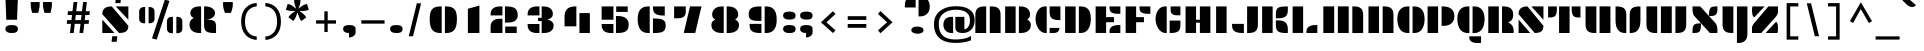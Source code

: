 SplineFontDB: 3.0
FontName: Plaster
FullName: Plaster
FamilyName: Plaster
Weight: Book
Copyright: Copyright (c) 2011, Sorkin Type Co (www.sorkintype.com)\nwith Reserved Font Name "Plaster".\n\nThis Font Software is licensed under the SIL Open Font License,\nVersion 1.1. This license is available with a FAQ at:\nhttp://scripts.sil.org/OFL
Version: 1.006
ItalicAngle: 0
UnderlinePosition: -91
UnderlineWidth: 164
Ascent: 1638
Descent: 410
LayerCount: 2
Layer: 0 1 "Back"  1
Layer: 1 1 "Fore"  0
XUID: [1021 631 1661839179 9323967]
FSType: 0
OS2Version: 3
OS2_WeightWidthSlopeOnly: 0
OS2_UseTypoMetrics: 1
CreationTime: 1323246300
ModificationTime: 1323231875
PfmFamily: 81
TTFWeight: 400
TTFWidth: 5
LineGap: 0
VLineGap: 0
Panose: 4 0 8 5 0 0 0 0 0 0
OS2TypoAscent: 362
OS2TypoAOffset: 1
OS2TypoDescent: -150
OS2TypoDOffset: 1
OS2TypoLinegap: 0
OS2WinAscent: -355
OS2WinAOffset: 1
OS2WinDescent: -17
OS2WinDOffset: 1
HheadAscent: -355
HheadAOffset: 1
HheadDescent: 17
HheadDOffset: 1
OS2SubXSize: 1434
OS2SubYSize: 1331
OS2SubXOff: 0
OS2SubYOff: 287
OS2SupXSize: 1434
OS2SupYSize: 1331
OS2SupXOff: 0
OS2SupYOff: 977
OS2StrikeYSize: 328
OS2StrikeYPos: 496
OS2Vendor: 'STC '
OS2CodePages: 20000093.00000000
OS2UnicodeRanges: a00000af.4000204a.00000000.00000000
DEI: 91125
ShortTable: maxp 16
  1
  0
  426
  101
  7
  74
  6
  1
  0
  0
  0
  0
  0
  0
  2
  1
EndShort
LangName: 1033 "" "" "Regular" "EbenSorkin: Plaster: 2011" "" "Version 1.006" "" "Plaster is a trademark of Sorkin Type Co." "Eben Sorkin" "Eben Sorkin" "Plaster is a very low contrast extremely geometric design done in the tradition of the work of Joseph Albers. However many of the solutions to the glyph design vary from Alber's choices. Plaster is suitable for use in medium to large sizes including headlines. This font deviates from most similar fonts because the space between letters is larger. The gaps in the stencil style letters makes letter identification more difficult. A wider letter space helps make the letters easy to read again." "www.sorkintype.com" "www.sorkintype.com" "This Font Software is licensed under the SIL Open Font License, Version 1.1." "http://scripts.sil.org/OFL" "" "" "" "Plaster" 
GaspTable: 1 65535 15
Encoding: UnicodeBmp
UnicodeInterp: none
NameList: Adobe Glyph List
DisplaySize: -36
AntiAlias: 1
FitToEm: 1
WinInfo: 42 42 15
BeginChars: 65589 426

StartChar: .notdef
Encoding: 65536 -1 0
Width: 502
Flags: HW
LayerCount: 2
EndChar

StartChar: .null
Encoding: 65537 -1 1
Width: 0
Flags: HW
LayerCount: 2
EndChar

StartChar: nonmarkingreturn
Encoding: 65538 -1 2
Width: 780
Flags: HW
LayerCount: 2
EndChar

StartChar: space
Encoding: 32 32 3
Width: 1025
Flags: HW
LayerCount: 2
EndChar

StartChar: nonbreakingspace
Encoding: 202 202 4
Width: 1025
Flags: HW
LayerCount: 2
EndChar

StartChar: a
Encoding: 97 97 5
Width: 1534
Flags: HW
LayerCount: 2
Fore
SplineSet
852 1020 m 1,0,-1
 1404 1020 l 1,1,-1
 1404 0 l 1,2,-1
 1341 0 l 2,3,4
 1081.23 0 1081.23 0 967 91 c 0,5,6
 852 182.61 852 182.61 852 395 c 2,7,-1
 852 1020 l 1,0,-1
130 498.5 m 0,8,9
 130 608 130 608 159 702.5 c 128,-1,10
 188 797 188 797 249 867.5 c 0,11,12
 380.95 1020 380.95 1020 627 1020 c 2,13,-1
 704 1020 l 1,14,-1
 704 0 l 1,15,-1
 652 0 l 2,16,17
 400 0 400 0 262 138 c 0,18,19
 130 270 130 270 130 498.5 c 0,8,9
EndSplineSet
EndChar

StartChar: b
Encoding: 98 98 6
Width: 1534
Flags: HW
LayerCount: 2
Fore
SplineSet
129 1530 m 1,0,-1
 667 1530 l 1,1,-1
 667 2 l 1,2,-1
 129 2 l 1,3,-1
 129 1530 l 1,0,-1
833 1020 m 1,4,-1
 910 1020 l 2,5,6
 1155.63 1020 1155.63 1020 1286.5 867.5 c 0,7,8
 1405 729.413 1405 729.413 1405 502 c 0,9,10
 1405 271.015 1405 271.015 1274 138 c 0,11,12
 1138.09 2.96426e-05 1138.09 2.96426e-05 885 0 c 2,13,-1
 833 0 l 1,14,-1
 833 1020 l 1,4,-1
EndSplineSet
EndChar

StartChar: c
Encoding: 99 99 7
Width: 1534
Flags: HW
LayerCount: 2
Fore
SplineSet
851 1020 m 1,0,-1
 1403 1020 l 1,1,-1
 1403 449 l 1,2,-1
 1332 449 l 2,3,4
 1073.63 449 1073.63 449 962 538.5 c 0,5,6
 851 627.491 851 627.491 851 841 c 2,7,-1
 851 1020 l 1,0,-1
131 498.5 m 0,8,9
 131 608 131 608 160 702.5 c 128,-1,10
 189 797 189 797 249.5 867.5 c 0,11,12
 380.369 1020 380.369 1020 626 1020 c 2,13,-1
 703 1020 l 1,14,-1
 703 0 l 1,15,-1
 651 0 l 2,16,17
 398.455 0 398.455 0 261.5 138 c 0,18,19
 131 269.496 131 269.496 131 498.5 c 0,8,9
851 261 m 1,20,-1
 1351 261 l 1,21,-1
 1351 233 l 2,22,23
 1351 140.197 1351 140.197 1283.5 76.5 c 0,24,25
 1202.43 2.33434e-05 1202.43 2.33434e-05 1051 0 c 2,26,-1
 851 0 l 1,27,-1
 851 261 l 1,20,-1
EndSplineSet
EndChar

StartChar: d
Encoding: 100 100 8
Width: 1534
Flags: HW
LayerCount: 2
Fore
SplineSet
871 1531 m 1,0,-1
 1404 1531 l 1,1,-1
 1404 0 l 1,2,-1
 871 0 l 1,3,-1
 871 1531 l 1,0,-1
130 498.5 m 0,4,5
 130 608 130 608 159 702.5 c 128,-1,6
 188 797 188 797 249 867.5 c 0,7,8
 380.95 1020 380.95 1020 627 1020 c 2,9,-1
 704 1020 l 1,10,-1
 704 0 l 1,11,-1
 652 0 l 2,12,13
 400 0 400 0 262 138 c 0,14,15
 130 270 130 270 130 498.5 c 0,4,5
EndSplineSet
EndChar

StartChar: e
Encoding: 101 101 9
Width: 1534
Flags: HW
LayerCount: 2
Fore
SplineSet
851 1020 m 1,0,-1
 917 1020 l 2,1,2
 1294.68 1020 1294.68 1020 1377.5 764 c 0,3,4
 1405 679 1405 679 1405 567 c 2,5,-1
 1405 457 l 1,6,-1
 851 457 l 1,7,-1
 851 1020 l 1,0,-1
129 498.5 m 0,8,9
 129 608 129 608 158 702.5 c 128,-1,10
 187 797 187 797 248 867.5 c 0,11,12
 379.95 1020 379.95 1020 626 1020 c 2,13,-1
 703 1020 l 1,14,-1
 703 0 l 1,15,-1
 651 0 l 2,16,17
 399 0 399 0 261 138 c 0,18,19
 129 270 129 270 129 498.5 c 0,8,9
851 261 m 1,20,-1
 1351 261 l 1,21,-1
 1351 233 l 2,22,23
 1351 140.197 1351 140.197 1283.5 76.5 c 0,24,25
 1202.43 2.33434e-05 1202.43 2.33434e-05 1051 0 c 2,26,-1
 851 0 l 1,27,-1
 851 261 l 1,20,-1
EndSplineSet
EndChar

StartChar: f
Encoding: 102 102 10
Width: 1535
Flags: HW
LayerCount: 2
Fore
SplineSet
1236 1060 m 2,0,1
 1084.63 1060 1084.63 1060 1014.5 1101 c 0,2,3
 905 1165.02 905 1165.02 905 1368 c 2,4,-1
 905 1550 l 1,5,-1
 1352 1550 l 1,6,-1
 1352 1060 l 1,7,-1
 1236 1060 l 2,0,1
183 1061 m 2,8,9
 183 1410.71 183 1410.71 434 1512.5 c 0,10,11
 524 1549 524 1549 654 1549 c 2,12,-1
 721 1549 l 1,13,-1
 721 0 l 1,14,-1
 183 0 l 1,15,-1
 183 1061 l 2,8,9
905 825 m 1,16,-1
 1216 825 l 1,17,-1
 1216 510 l 1,18,-1
 905 510 l 1,19,-1
 905 825 l 1,16,-1
EndSplineSet
EndChar

StartChar: g
Encoding: 103 103 11
Width: 1534
Flags: HW
LayerCount: 2
Fore
SplineSet
870 1020 m 1,0,-1
 1404 1020 l 1,1,-1
 1404 -37 l 2,2,3
 1404 -144 1404 -144 1391 -231 c 128,-1,4
 1378 -318 1378 -318 1336 -380 c 0,5,6
 1247.94 -510 1247.94 -510 1005 -510 c 2,7,-1
 870 -510 l 1,8,-1
 870 1020 l 1,0,-1
130 498.5 m 0,9,10
 130 608 130 608 159 702.5 c 128,-1,11
 188 797 188 797 249 867.5 c 0,12,13
 380.95 1020 380.95 1020 627 1020 c 2,14,-1
 704 1020 l 1,15,-1
 704 0 l 1,16,-1
 652 0 l 2,17,18
 400 0 400 0 262 138 c 0,19,20
 130 270 130 270 130 498.5 c 0,9,10
242 -315.5 m 0,21,22
 242 -272 242 -272 263 -237.5 c 128,-1,23
 284 -203 284 -203 321 -180 c 0,24,25
 398.217 -132 398.217 -132 519 -132 c 256,26,27
 639.978 -132 639.978 -132 724.5 -180 c 0,28,29
 812 -229.691 812 -229.691 812 -315 c 0,30,31
 812 -400.757 812 -400.757 733 -452 c 0,32,33
 657.458 -501 657.458 -501 537 -501 c 0,34,35
 413.188 -501 413.188 -501 330.5 -452 c 0,36,37
 242 -399.556 242 -399.556 242 -315.5 c 0,21,22
EndSplineSet
EndChar

StartChar: h
Encoding: 104 104 12
Width: 1534
Flags: HW
LayerCount: 2
Fore
SplineSet
129 1531 m 1,0,-1
 667 1531 l 1,1,-1
 667 0 l 1,2,-1
 129 0 l 1,3,-1
 129 1531 l 1,0,-1
851 1020 m 1,4,-1
 941 1020 l 2,5,6
 1308.56 1020 1308.56 1020 1380.5 770.5 c 0,7,8
 1404 689 1404 689 1404 583 c 2,9,-1
 1404 0 l 1,10,-1
 851 0 l 1,11,-1
 851 1020 l 1,4,-1
EndSplineSet
EndChar

StartChar: i
Encoding: 105 105 13
Width: 856
Flags: HW
LayerCount: 2
Fore
SplineSet
441 1294 m 0,0,1
 110 1294 110 1294 110 1501 c 0,2,3
 110 1607 110 1607 189 1653.5 c 128,-1,4
 268 1700 268 1700 430 1700 c 128,-1,5
 592 1700 592 1700 669 1653.5 c 128,-1,6
 746 1607 746 1607 746 1500.5 c 128,-1,7
 746 1394 746 1394 674.5 1344 c 128,-1,8
 603 1294 603 1294 441 1294 c 0,0,1
166 1019 m 1,9,-1
 704 1019 l 1,10,-1
 704 0 l 1,11,-1
 166 0 l 1,12,-1
 166 1019 l 1,9,-1
EndSplineSet
EndChar

StartChar: j
Encoding: 106 106 14
Width: 856
Flags: HW
LayerCount: 2
Fore
SplineSet
441 1294 m 0,0,1
 110 1294 110 1294 110 1501 c 0,2,3
 110 1607 110 1607 189 1653.5 c 128,-1,4
 268 1700 268 1700 430 1700 c 128,-1,5
 592 1700 592 1700 669 1653.5 c 128,-1,6
 746 1607 746 1607 746 1500.5 c 128,-1,7
 746 1394 746 1394 674.5 1344 c 128,-1,8
 603 1294 603 1294 441 1294 c 0,0,1
166 1020 m 1,9,-1
 704 1020 l 1,10,-1
 704 -37 l 2,11,12
 704 -278.778 704 -278.778 604 -401 c 0,13,14
 490.273 -540 490.273 -540 243 -540 c 2,15,-1
 166 -540 l 1,16,-1
 166 1020 l 1,9,-1
EndSplineSet
EndChar

StartChar: k
Encoding: 107 107 15
Width: 1534
Flags: HW
LayerCount: 2
Fore
SplineSet
125 1531 m 1,0,-1
 662 1531 l 1,1,-1
 662 0 l 1,2,-1
 125 0 l 1,3,-1
 125 1531 l 1,0,-1
808 833 m 256,4,5
 808 933.429 808 933.429 900 986 c 0,6,7
 982.25 1033 982.25 1033 1111 1033 c 0,8,9
 1312.29 1033 1312.29 1033 1384 924 c 0,10,11
 1409 886 1409 886 1409 833 c 256,12,13
 1409 732.325 1409 732.325 1323 677.5 c 0,14,15
 1245.35 628 1245.35 628 1118 628 c 0,16,17
 914.597 628 914.597 628 835 741.5 c 0,18,19
 808 780 808 780 808 833 c 256,4,5
846 509 m 1,20,-1
 936 509 l 2,21,22
 1303.56 509 1303.56 509 1375.5 259.5 c 0,23,24
 1399 178 1399 178 1399 72 c 2,25,-1
 1399 0 l 1,26,-1
 846 0 l 1,27,-1
 846 509 l 1,20,-1
EndSplineSet
EndChar

StartChar: l
Encoding: 108 108 16
Width: 848
Flags: HW
LayerCount: 2
Fore
SplineSet
155 1531 m 1,0,-1
 693 1531 l 1,1,-1
 693 0 l 1,2,-1
 155 0 l 1,3,-1
 155 1531 l 1,0,-1
EndSplineSet
EndChar

StartChar: m
Encoding: 109 109 17
Width: 2378
Flags: HW
LayerCount: 2
Fore
SplineSet
1655 1020 m 1,0,-1
 1745 1020 l 2,1,2
 2112.56 1020 2112.56 1020 2184.5 770.5 c 0,3,4
 2208 689 2208 689 2208 583 c 2,5,-1
 2208 0 l 1,6,-1
 1655 0 l 1,7,-1
 1655 1020 l 1,0,-1
913 1020 m 1,8,-1
 1003 1020 l 2,9,10
 1370.56 1020 1370.56 1020 1442.5 770.5 c 0,11,12
 1466 689 1466 689 1466 583 c 2,13,-1
 1466 0 l 1,14,-1
 913 0 l 1,15,-1
 913 1020 l 1,8,-1
169 1020 m 1,16,-1
 725 1020 l 1,17,-1
 725 0 l 1,18,-1
 169 0 l 1,19,-1
 169 1020 l 1,16,-1
EndSplineSet
EndChar

StartChar: n
Encoding: 110 110 18
Width: 1534
Flags: HW
LayerCount: 2
Fore
SplineSet
851 1020 m 1,0,-1
 941 1020 l 2,1,2
 1308.56 1020 1308.56 1020 1380.5 770.5 c 0,3,4
 1404 689 1404 689 1404 583 c 2,5,-1
 1404 0 l 1,6,-1
 851 0 l 1,7,-1
 851 1020 l 1,0,-1
130 1020 m 1,8,-1
 686 1020 l 1,9,-1
 686 0 l 1,10,-1
 130 0 l 1,11,-1
 130 1020 l 1,8,-1
EndSplineSet
EndChar

StartChar: o
Encoding: 111 111 19
Width: 1534
Flags: HW
LayerCount: 2
Fore
SplineSet
848 1020 m 1,0,-1
 925 1020 l 2,1,2
 1171.05 1020 1171.05 1020 1303 867.5 c 0,3,4
 1422 729.967 1422 729.967 1422 502 c 0,5,6
 1422 270 1422 270 1290 138 c 0,7,8
 1152 0 1152 0 900 0 c 2,9,-1
 848 0 l 1,10,-1
 848 1020 l 1,0,-1
112 498.5 m 0,11,12
 112 608 112 608 141 702.5 c 128,-1,13
 170 797 170 797 231 867.5 c 0,14,15
 362.95 1020 362.95 1020 609 1020 c 2,16,-1
 686 1020 l 1,17,-1
 686 0 l 1,18,-1
 634 0 l 2,19,20
 382 0 382 0 244 138 c 0,21,22
 112 270 112 270 112 498.5 c 0,11,12
EndSplineSet
EndChar

StartChar: p
Encoding: 112 112 20
Width: 1534
Flags: HW
LayerCount: 2
Fore
SplineSet
830 1020 m 1,0,-1
 907 1020 l 2,1,2
 1153.05 1020 1153.05 1020 1285 867.5 c 0,3,4
 1404 729.967 1404 729.967 1404 502 c 0,5,6
 1404 270 1404 270 1272 138 c 0,7,8
 1134 0 1134 0 882 0 c 2,9,-1
 830 0 l 1,10,-1
 830 1020 l 1,0,-1
130 1020 m 1,11,-1
 668 1020 l 1,12,-1
 668 -340 l 1,13,-1
 130 -340 l 1,14,-1
 130 1020 l 1,11,-1
EndSplineSet
EndChar

StartChar: q
Encoding: 113 113 21
Width: 1534
Flags: HW
LayerCount: 2
Fore
SplineSet
866 1020 m 1,0,-1
 1404 1020 l 1,1,-1
 1404 -340 l 1,2,-1
 866 -340 l 1,3,-1
 866 1020 l 1,0,-1
130 498.5 m 0,4,5
 130 608 130 608 159 702.5 c 128,-1,6
 188 797 188 797 249 867.5 c 0,7,8
 380.95 1020 380.95 1020 627 1020 c 2,9,-1
 704 1020 l 1,10,-1
 704 0 l 1,11,-1
 652 0 l 2,12,13
 400 0 400 0 262 138 c 0,14,15
 130 270 130 270 130 498.5 c 0,4,5
EndSplineSet
EndChar

StartChar: r
Encoding: 114 114 22
Width: 1537
Flags: HW
LayerCount: 2
Fore
SplineSet
890 736 m 2,0,1
 890 1020 890 1020 1257 1020 c 2,2,-1
 1397 1020 l 1,3,-1
 1397 510 l 1,4,-1
 890 510 l 1,5,-1
 890 736 l 2,0,1
190 1020 m 1,6,-1
 746 1020 l 1,7,-1
 746 0 l 1,8,-1
 190 0 l 1,9,-1
 190 1020 l 1,6,-1
EndSplineSet
EndChar

StartChar: s
Encoding: 115 115 23
Width: 1534
Flags: HW
LayerCount: 2
Fore
SplineSet
229 636 m 1,0,1
 226 648 226 648 224 662 c 2,2,-1
 220 690.5 l 2,3,4
 216 719.5 216 719.5 216 760.25 c 128,-1,5
 216 801 216 801 234.5 854 c 128,-1,6
 253 907 253 907 295 946 c 0,7,8
 385.462 1030 385.462 1030 573 1030 c 1,9,-1
 1316 377 l 1,10,11
 1326 341 1326 341 1326 281.5 c 128,-1,12
 1326 222 1326 222 1306 168.5 c 128,-1,13
 1286 115 1286 115 1242.5 75.5 c 0,14,15
 1148.34 -9.99998 1148.34 -9.99998 968 -10 c 1,16,-1
 236 636 l 1,17,-1
 229 636 l 1,0,1
1333 1020 m 1,18,19
 1363 974.211 1363 974.211 1363 894.105 c 0,20,21
 1363 746.302 1363 746.302 1252 673 c 1,22,-1
 851 1020 l 1,23,-1
 1333 1020 l 1,18,19
200 0 m 1,24,25
 170 46.5 170 46.5 170 126.25 c 0,26,27
 170 273.358 170 273.358 280 346 c 1,28,-1
 682 0 l 1,29,-1
 200 0 l 1,24,25
EndSplineSet
EndChar

StartChar: t
Encoding: 116 116 24
Width: 1534
Flags: HW
LayerCount: 2
Fore
SplineSet
625 0 m 2,0,1
 130 0 130 0 130 452 c 2,2,-1
 130 1014 l 1,3,-1
 553 1291 l 1,4,-1
 703 1291 l 1,5,-1
 703 0 l 1,6,-1
 625 0 l 2,0,1
848 1020 m 1,7,-1
 1327 1020 l 1,8,-1
 1327 685 l 1,9,-1
 848 685 l 1,10,-1
 848 1020 l 1,7,-1
849 427 m 1,11,-1
 1404 427 l 1,12,-1
 1404 339 l 2,13,14
 1404 169.309 1404 169.309 1300 88 c 0,15,16
 1187.44 2.49493e-05 1187.44 2.49493e-05 935 0 c 2,17,-1
 849 0 l 1,18,-1
 849 427 l 1,11,-1
EndSplineSet
EndChar

StartChar: u
Encoding: 117 117 25
Width: 1534
Flags: HW
LayerCount: 2
Fore
SplineSet
848 1020 m 1,0,-1
 1404 1020 l 1,1,-1
 1404 0 l 1,2,-1
 848 0 l 1,3,-1
 848 1020 l 1,0,-1
130 1020 m 1,4,-1
 683 1020 l 1,5,-1
 683 0 l 1,6,-1
 593 0 l 2,7,8
 225.442 0 225.442 0 153.5 249.5 c 0,9,10
 130 331 130 331 130 437 c 2,11,-1
 130 1020 l 1,4,-1
EndSplineSet
EndChar

StartChar: v
Encoding: 118 118 26
Width: 1534
Flags: HW
LayerCount: 2
Fore
SplineSet
854 596 m 2,0,1
 854 820.395 854 820.395 968.5 919.5 c 0,2,3
 1084.61 1020 1084.61 1020 1343 1020 c 2,4,-1
 1404 1020 l 1,5,-1
 1404 642 l 2,6,7
 1404 176.589 1404 176.589 1137.5 45.5 c 0,8,9
 1045 0 1045 0 915 0 c 2,10,-1
 854 0 l 1,11,-1
 854 596 l 2,0,1
618 0 m 2,12,13
 366.917 0 366.917 0 244 175 c 0,14,15
 130 337.305 130 337.305 130 642 c 2,16,-1
 130 1020 l 1,17,-1
 191 1020 l 2,18,19
 449.388 1020 449.388 1020 565.5 919.5 c 0,20,21
 680 820.395 680 820.395 680 596 c 2,22,-1
 680 0 l 1,23,-1
 618 0 l 2,12,13
EndSplineSet
EndChar

StartChar: w
Encoding: 119 119 27
Width: 2389
Flags: HW
LayerCount: 2
Fore
SplineSet
1660 1020 m 1,0,-1
 2213 1020 l 1,1,-1
 2213 437 l 2,2,3
 2213 215.862 2213 215.862 2111.5 112.5 c 0,4,5
 2001.03 -4.76413e-05 2001.03 -4.76413e-05 1749 0 c 2,6,-1
 1660 0 l 1,7,-1
 1660 1020 l 1,0,-1
176 1020 m 1,8,-1
 729 1020 l 1,9,-1
 729 0 l 1,10,-1
 640 0 l 2,11,12
 271.442 0 271.442 0 199.5 249.5 c 0,13,14
 176 331 176 331 176 437 c 2,15,-1
 176 1020 l 1,8,-1
917 1019 m 1,16,-1
 1473 1019 l 1,17,-1
 1473 -1 l 1,18,-1
 917 -1 l 1,19,-1
 917 1019 l 1,16,-1
EndSplineSet
EndChar

StartChar: x
Encoding: 120 120 28
Width: 1537
Flags: HW
LayerCount: 2
Fore
SplineSet
161 117 m 2,0,1
 161 341.662 161 341.662 394.5 363.5 c 0,2,3
 464 370 464 370 542 370 c 1,4,-1
 237 645 l 1,5,6
 161 729.444 161 729.444 161 913 c 2,7,-1
 161 1020 l 1,8,-1
 583 1020 l 1,9,-1
 895 759 l 1,10,11
 908.036 921.018 908.036 921.018 1020 977 c 0,12,13
 1106 1020 1106 1020 1322 1020 c 2,14,-1
 1376 1020 l 1,15,-1
 1376 903 l 2,16,17
 1376 688.163 1376 688.163 1158.5 659.5 c 0,18,19
 1094 651 1094 651 1022 650 c 1,20,21
 1266.18 430.435 1266.18 430.435 1287 394 c 256,22,23
 1296.33 377.667 1296.33 377.667 1316.67 352.833 c 128,-1,24
 1337 328 1337 328 1356.5 264 c 128,-1,25
 1376 200 1376 200 1376 107 c 2,26,-1
 1376 0 l 1,27,-1
 953 0 l 1,28,-1
 643 279 l 1,29,30
 633.8 106.041 633.8 106.041 522 46 c 0,31,32
 436.345 -4.38745e-06 436.345 -4.38745e-06 215 0 c 2,33,-1
 161 0 l 1,34,-1
 161 117 l 2,0,1
EndSplineSet
EndChar

StartChar: y
Encoding: 121 121 29
Width: 1534
Flags: HW
LayerCount: 2
Fore
SplineSet
1404 -67 m 2,0,1
 1404 -540 1404 -540 929 -540 c 2,2,-1
 867 -540 l 1,3,-1
 867 1020 l 1,4,-1
 1404 1020 l 1,5,-1
 1404 -67 l 2,0,1
130 1020 m 1,6,-1
 683 1020 l 1,7,-1
 683 0 l 1,8,-1
 593 0 l 2,9,10
 225.442 0 225.442 0 153.5 249.5 c 0,11,12
 130 331 130 331 130 437 c 2,13,-1
 130 1020 l 1,6,-1
EndSplineSet
EndChar

StartChar: z
Encoding: 122 122 30
Width: 1366
Flags: HW
LayerCount: 2
Fore
SplineSet
1234 1020 m 1,0,-1
 1233 901 l 1,1,-1
 1233 762 l 2,2,3
 1233 641 1233 641 1125 542 c 1,4,-1
 487 0 l 1,5,-1
 144 0 l 1,6,7
 146 44 146 44 146 99.5 c 2,8,-1
 146 261 l 2,9,10
 146 335 146 335 174.5 386 c 128,-1,11
 203 437 203 437 252 481 c 1,12,-1
 889 1020 l 1,13,-1
 1234 1020 l 1,0,-1
109 889 m 0,14,15
 109 972.4 109 972.4 137 1020 c 1,16,-1
 622 1020 l 1,17,-1
 232 684 l 1,18,-1
 202 684 l 1,19,20
 109 743.933 109 743.933 109 889 c 0,14,15
1256 131 m 0,21,22
 1256 46.5263 1256 46.5263 1230 0 c 1,23,-1
 745 0 l 1,24,-1
 1148 346 l 1,25,26
 1256 270.4 1256 270.4 1256 131 c 0,21,22
EndSplineSet
EndChar

StartChar: A
Encoding: 65 65 31
Width: 1534
Flags: HW
LayerCount: 2
Fore
SplineSet
859 1361 m 1,0,-1
 949 1361 l 2,1,2
 1316.56 1361 1316.56 1361 1388.5 1111.5 c 0,3,4
 1412 1030 1412 1030 1412 924 c 2,5,-1
 1412 0 l 1,6,-1
 859 0 l 1,7,-1
 859 1361 l 1,0,-1
121 924 m 2,8,9
 121 1145.14 121 1145.14 222.5 1248.5 c 0,10,11
 332.973 1361 332.973 1361 584 1361 c 2,12,-1
 674 1361 l 1,13,-1
 674 0 l 1,14,-1
 121 0 l 1,15,-1
 121 924 l 2,8,9
EndSplineSet
EndChar

StartChar: B
Encoding: 66 66 32
Width: 1534
Flags: HW
LayerCount: 2
Fore
SplineSet
1234 689 m 1,0,1
 1425 609.899 1425 609.899 1425 406 c 0,2,3
 1425 218.815 1425 218.815 1294 112 c 0,4,5
 1156.64 -2.52103e-05 1156.64 -2.52103e-05 905 0 c 2,6,-1
 813 0 l 1,7,-1
 813 1361 l 1,8,-1
 890 1361 l 2,9,10
 1135.95 1361 1135.95 1361 1266.5 1238 c 0,11,12
 1385 1126.36 1385 1126.36 1385 947.678 c 128,-1,13
 1385 769 1385 769 1237 689 c 1,14,-1
 1234 689 l 1,0,1
109 1361 m 1,15,-1
 647 1361 l 1,16,-1
 647 2 l 1,17,-1
 109 2 l 1,18,-1
 109 1361 l 1,15,-1
EndSplineSet
EndChar

StartChar: C
Encoding: 67 67 33
Width: 1534
Flags: HW
LayerCount: 2
Fore
SplineSet
851 1361 m 1,0,-1
 1403 1361 l 1,1,-1
 1403 661 l 1,2,-1
 1332 661 l 2,3,4
 1073.63 661 1073.63 661 962 750.5 c 0,5,6
 851 839.491 851 839.491 851 1053 c 2,7,-1
 851 1361 l 1,0,-1
651 0 m 2,8,9
 488.928 0 488.928 0 363 120.5 c 0,10,11
 252.498 226.239 252.498 226.239 189 402.5 c 0,12,13
 131 563.5 131 563.5 131 723 c 0,14,15
 131 962.15 131 962.15 249 1148 c 0,16,17
 332.962 1280.24 332.962 1280.24 469.5 1333.5 c 0,18,19
 540 1361 540 1361 626 1361 c 2,20,-1
 703 1361 l 1,21,-1
 703 0 l 1,22,-1
 651 0 l 2,8,9
851 261 m 1,23,-1
 1351 261 l 1,24,-1
 1351 233 l 2,25,26
 1351 140.197 1351 140.197 1283.5 76.5 c 0,27,28
 1202.43 2.33434e-05 1202.43 2.33434e-05 1051 0 c 2,29,-1
 851 0 l 1,30,-1
 851 261 l 1,23,-1
EndSplineSet
EndChar

StartChar: D
Encoding: 68 68 34
Width: 1534
Flags: HW
LayerCount: 2
Fore
SplineSet
812 1361 m 1,0,-1
 896 1361 l 2,1,2
 1320.09 1361 1320.09 1361 1400.5 988.5 c 0,3,4
 1425 875 1425 875 1425 724 c 128,-1,5
 1425 573 1425 573 1393.5 436 c 128,-1,6
 1362 299 1362 299 1297 202 c 0,7,8
 1161.64 -2.04714e-05 1161.64 -2.04714e-05 896 0 c 2,9,-1
 812 0 l 1,10,-1
 812 1361 l 1,0,-1
108 1361 m 1,11,-1
 646 1361 l 1,12,-1
 646 2 l 1,13,-1
 108 2 l 1,14,-1
 108 1361 l 1,11,-1
EndSplineSet
EndChar

StartChar: E
Encoding: 69 69 35
Width: 1534
Flags: HW
LayerCount: 2
Fore
SplineSet
845 1361 m 1,0,-1
 1400 1361 l 1,1,-1
 1400 983 l 1,2,-1
 1296 983 l 2,3,4
 1025.49 983 1025.49 983 926 1068.5 c 0,5,6
 845 1138.11 845 1138.11 845 1294 c 2,7,-1
 845 1361 l 1,0,-1
134 1361 m 1,8,-1
 672 1361 l 1,9,-1
 672 813 l 1,10,-1
 1073 813 l 1,11,-1
 1073 552 l 1,12,-1
 672 552 l 1,13,-1
 672 2 l 1,14,-1
 134 2 l 1,15,-1
 134 1361 l 1,8,-1
844 97 m 2,16,17
 844 303.708 844 303.708 1083.5 377.5 c 0,18,19
 1176 406 1176 406 1321 406 c 2,20,-1
 1400 406 l 1,21,-1
 1400 0 l 1,22,-1
 844 0 l 1,23,-1
 844 97 l 2,16,17
EndSplineSet
EndChar

StartChar: F
Encoding: 70 70 36
Width: 1534
Flags: HW
LayerCount: 2
Fore
SplineSet
845 1361 m 1,0,-1
 1400 1361 l 1,1,-1
 1400 983 l 1,2,-1
 1296 983 l 2,3,4
 1025.49 983 1025.49 983 926 1068.5 c 0,5,6
 845 1138.11 845 1138.11 845 1294 c 2,7,-1
 845 1361 l 1,0,-1
134 1361 m 1,8,-1
 672 1361 l 1,9,-1
 672 813 l 1,10,-1
 1073 813 l 1,11,-1
 1073 552 l 1,12,-1
 672 552 l 1,13,-1
 672 2 l 1,14,-1
 134 2 l 1,15,-1
 134 1361 l 1,8,-1
EndSplineSet
EndChar

StartChar: G
Encoding: 71 71 37
Width: 1534
Flags: HW
LayerCount: 2
Fore
SplineSet
903 1361 m 1,0,-1
 1403 1361 l 1,1,-1
 1403 907 l 1,2,-1
 1203 907 l 2,3,4
 1051.57 907 1051.57 907 970.5 983.5 c 0,5,6
 903 1047.2 903 1047.2 903 1140 c 2,7,-1
 903 1361 l 1,0,-1
651 0 m 2,8,9
 488.928 0 488.928 0 363 120.5 c 0,10,11
 252.498 226.239 252.498 226.239 189 402.5 c 0,12,13
 131 563.5 131 563.5 131 723 c 0,14,15
 131 962.15 131 962.15 249 1148 c 0,16,17
 332.962 1280.24 332.962 1280.24 469.5 1333.5 c 0,18,19
 540 1361 540 1361 626 1361 c 2,20,-1
 703 1361 l 1,21,-1
 703 0 l 1,22,-1
 651 0 l 2,8,9
851 636 m 1,23,-1
 1403 636 l 1,24,-1
 1403 392 l 2,25,26
 1403 178.491 1403 178.491 1292 89.5 c 0,27,28
 1180.37 7.47655e-06 1180.37 7.47655e-06 922 0 c 2,29,-1
 851 0 l 1,30,-1
 851 636 l 1,23,-1
EndSplineSet
EndChar

StartChar: H
Encoding: 72 72 38
Width: 1534
Flags: HW
LayerCount: 2
Fore
SplineSet
131 1361 m 1,0,-1
 669 1361 l 1,1,-1
 669 680 l 1,2,-1
 864 680 l 1,3,-1
 864 1361 l 1,4,-1
 1402 1361 l 1,5,-1
 1402 2 l 1,6,-1
 864 2 l 1,7,-1
 864 529 l 1,8,-1
 669 529 l 1,9,-1
 669 2 l 1,10,-1
 131 2 l 1,11,-1
 131 1361 l 1,0,-1
EndSplineSet
EndChar

StartChar: I
Encoding: 73 73 39
Width: 856
Flags: HW
LayerCount: 2
Fore
SplineSet
159 1361 m 1,0,-1
 697 1361 l 1,1,-1
 697 0 l 1,2,-1
 159 0 l 1,3,-1
 159 1361 l 1,0,-1
EndSplineSet
EndChar

StartChar: J
Encoding: 74 74 40
Width: 1534
Flags: HW
LayerCount: 2
Fore
SplineSet
876 1361 m 1,0,-1
 1429 1361 l 1,1,-1
 1429 437 l 2,2,3
 1429 215.862 1429 215.862 1327.5 112.5 c 0,4,5
 1217.03 -4.76413e-05 1217.03 -4.76413e-05 966 0 c 2,6,-1
 876 0 l 1,7,-1
 876 1361 l 1,0,-1
105 467 m 1,8,-1
 710 467 l 1,9,-1
 710 0 l 1,10,-1
 645 0 l 2,11,12
 357.674 0 357.674 0 231.5 91.5 c 0,13,14
 105 183.237 105 183.237 105 395 c 2,15,-1
 105 467 l 1,8,-1
EndSplineSet
EndChar

StartChar: K
Encoding: 75 75 41
Width: 1534
Flags: HW
LayerCount: 2
Fore
SplineSet
109 1361 m 1,0,-1
 647 1361 l 1,1,-1
 647 2 l 1,2,-1
 109 2 l 1,3,-1
 109 1361 l 1,0,-1
813 991 m 2,4,5
 813 1211.9 813 1211.9 925 1287.5 c 0,6,7
 1030.93 1359 1030.93 1359 1324 1359 c 2,8,-1
 1425 1359 l 1,9,-1
 1425 1170 l 2,10,11
 1425 943.705 1425 943.705 1310 848.5 c 0,12,13
 1193.44 752 1193.44 752 907 752 c 2,14,-1
 813 752 l 1,15,-1
 813 991 l 2,4,5
813 648 m 1,16,-1
 907 648 l 2,17,18
 1188.54 648 1188.54 648 1310 535.5 c 0,19,20
 1425 428.984 1425 428.984 1425 198 c 2,21,-1
 1425 0 l 1,22,-1
 1324 0 l 2,23,24
 1036.61 0 1036.61 0 925 86.5 c 0,25,26
 813 173.3 813 173.3 813 398 c 2,27,-1
 813 648 l 1,16,-1
EndSplineSet
EndChar

StartChar: L
Encoding: 76 76 42
Width: 1534
Flags: HW
LayerCount: 2
Fore
SplineSet
134 1361 m 1,0,-1
 672 1361 l 1,1,-1
 672 2 l 1,2,-1
 134 2 l 1,3,-1
 134 1361 l 1,0,-1
844 97 m 2,4,5
 844 303.708 844 303.708 1083.5 377.5 c 0,6,7
 1176 406 1176 406 1321 406 c 2,8,-1
 1400 406 l 1,9,-1
 1400 0 l 1,10,-1
 844 0 l 1,11,-1
 844 97 l 2,4,5
EndSplineSet
EndChar

StartChar: M
Encoding: 77 77 43
Width: 2380
Flags: HW
LayerCount: 2
Fore
SplineSet
1656 1362 m 1,0,-1
 1746 1362 l 2,1,2
 2113.56 1362 2113.56 1362 2185.5 1112.5 c 0,3,4
 2209 1031 2209 1031 2209 925 c 2,5,-1
 2209 0 l 1,6,-1
 1656 0 l 1,7,-1
 1656 1362 l 1,0,-1
914 1362 m 1,8,-1
 1470 1362 l 1,9,-1
 1470 0 l 1,10,-1
 914 0 l 1,11,-1
 914 1362 l 1,8,-1
170 1362 m 1,12,-1
 726 1362 l 1,13,-1
 726 0 l 1,14,-1
 170 0 l 1,15,-1
 170 1362 l 1,12,-1
EndSplineSet
EndChar

StartChar: N
Encoding: 78 78 44
Width: 1534
Flags: HW
LayerCount: 2
Fore
SplineSet
853 1361 m 1,0,-1
 943 1361 l 2,1,2
 1310.56 1361 1310.56 1361 1382.5 1111.5 c 0,3,4
 1406 1030 1406 1030 1406 924 c 2,5,-1
 1406 0 l 1,6,-1
 853 0 l 1,7,-1
 853 1361 l 1,0,-1
127 1361 m 1,8,-1
 665 1361 l 1,9,-1
 665 0 l 1,10,-1
 127 0 l 1,11,-1
 127 1361 l 1,8,-1
EndSplineSet
EndChar

StartChar: O
Encoding: 79 79 45
Width: 1534
Flags: HW
LayerCount: 2
Fore
SplineSet
848 1361 m 1,0,-1
 926 1361 l 2,1,2
 1297.27 1361 1297.27 1361 1415.5 1029.5 c 0,3,4
 1464 893.51 1464 893.51 1464 717 c 0,5,6
 1464 418.634 1464 418.634 1349 226.5 c 0,7,8
 1213.43 1.59676e-05 1213.43 1.59676e-05 926 0 c 2,9,-1
 848 0 l 1,10,-1
 848 1361 l 1,0,-1
607 0 m 2,11,12
 237.623 0 237.623 0 117.5 374.5 c 0,13,14
 69 525.706 69 525.706 69 717 c 0,15,16
 69 1106.3 69 1106.3 285 1266.5 c 0,17,18
 412.416 1361 412.416 1361 607 1361 c 2,19,-1
 685 1361 l 1,20,-1
 685 0 l 1,21,-1
 607 0 l 2,11,12
EndSplineSet
EndChar

StartChar: P
Encoding: 80 80 46
Width: 1534
Flags: HW
LayerCount: 2
Fore
SplineSet
799 1361 m 1,0,-1
 873 1361 l 2,1,2
 1169.79 1361 1169.79 1361 1317 1218 c 0,3,4
 1452 1086.86 1452 1086.86 1452 847 c 0,5,6
 1452 633.964 1452 633.964 1312.5 504.5 c 0,7,8
 1163.26 366 1163.26 366 901 366 c 2,9,-1
 799 366 l 1,10,-1
 799 1361 l 1,0,-1
81 1361 m 1,11,-1
 619 1361 l 1,12,-1
 619 2 l 1,13,-1
 81 2 l 1,14,-1
 81 1361 l 1,11,-1
EndSplineSet
EndChar

StartChar: Q
Encoding: 81 81 47
Width: 1534
Flags: HW
LayerCount: 2
Fore
SplineSet
848 1361 m 1,0,-1
 926 1361 l 2,1,2
 1297.27 1361 1297.27 1361 1415.5 1029.5 c 0,3,4
 1464 893.51 1464 893.51 1464 717 c 0,5,6
 1464 418.634 1464 418.634 1349 226.5 c 0,7,8
 1213.43 1.59676e-05 1213.43 1.59676e-05 926 0 c 2,9,-1
 848 0 l 1,10,-1
 848 1361 l 1,0,-1
607 0 m 2,11,12
 237.623 0 237.623 0 117.5 374.5 c 0,13,14
 69 525.706 69 525.706 69 717 c 0,15,16
 69 1106.3 69 1106.3 285 1266.5 c 0,17,18
 412.416 1361 412.416 1361 607 1361 c 2,19,-1
 685 1361 l 1,20,-1
 685 0 l 1,21,-1
 607 0 l 2,11,12
1284 -170 m 1,22,-1
 1284 -510 l 1,23,-1
 1096 -510 l 2,24,25
 793.356 -510 793.356 -510 706.5 -350.5 c 0,26,27
 679 -300 679 -300 679 -236 c 2,28,-1
 679 -170 l 1,29,-1
 1284 -170 l 1,22,-1
EndSplineSet
EndChar

StartChar: R
Encoding: 82 82 48
Width: 1534
Flags: HW
LayerCount: 2
Fore
SplineSet
1393 938 m 0,0,1
 1393 635.718 1393 635.718 1129 541 c 1,2,3
 1276.76 486.063 1276.76 486.063 1351.5 361.5 c 0,4,5
 1417 252.333 1417 252.333 1417 106 c 2,6,-1
 1417 0 l 1,7,-1
 821 0 l 1,8,-1
 821 1363 l 1,9,-1
 873 1363 l 2,10,11
 1137 1363 1137 1363 1262 1263 c 0,12,13
 1393 1158.2 1393 1158.2 1393 938 c 0,0,1
117 1361 m 1,14,-1
 655 1361 l 1,15,-1
 655 0 l 1,16,-1
 117 0 l 1,17,-1
 117 1361 l 1,14,-1
EndSplineSet
EndChar

StartChar: S
Encoding: 83 83 49
Width: 1534
Flags: HW
LayerCount: 2
Fore
SplineSet
788 1361 m 1,0,-1
 1405 1361 l 1,1,-1
 1405 676 l 1,2,-1
 788 1361 l 1,0,-1
135 959 m 1,3,-1
 129 959 l 1,4,5
 129 1165 129 1165 241 1263 c 128,-1,6
 353 1361 353 1361 586 1361 c 1,7,-1
 1405 367 l 1,8,9
 1405 169.303 1405 169.303 1297.5 83.5 c 0,10,11
 1194.14 1.00001 1194.14 1.00001 958 1 c 1,12,-1
 135 959 l 1,3,-1
132 689 m 1,13,-1
 726 0 l 1,14,-1
 132 0 l 1,15,-1
 132 689 l 1,13,-1
EndSplineSet
EndChar

StartChar: T
Encoding: 84 84 50
Width: 1874
Flags: HW
LayerCount: 2
Fore
SplineSet
1316 1361 m 1,0,-1
 1764 1361 l 1,1,-1
 1764 796 l 1,2,-1
 1652 796 l 2,3,4
 1541.68 796 1541.68 796 1489.84 819.5 c 128,-1,5
 1438 843 1438 843 1408.5 872.5 c 128,-1,6
 1379 902 1379 902 1358.5 949.5 c 0,7,8
 1316 1047.98 1316 1047.98 1316 1222 c 2,9,-1
 1316 1361 l 1,0,-1
669 1361 m 1,10,-1
 1207 1361 l 1,11,-1
 1207 0 l 1,12,-1
 669 0 l 1,13,-1
 669 1361 l 1,10,-1
109 1361 m 1,14,-1
 557 1361 l 1,15,-1
 557 1222 l 2,16,17
 557 965 557 965 464.5 872.5 c 0,18,19
 388 796 388 796 221 796 c 2,20,-1
 109 796 l 1,21,-1
 109 1361 l 1,14,-1
EndSplineSet
EndChar

StartChar: U
Encoding: 85 85 51
Width: 1534
Flags: HW
LayerCount: 2
Fore
SplineSet
848 1362 m 1,0,-1
 1404 1362 l 1,1,-1
 1404 0 l 1,2,-1
 848 0 l 1,3,-1
 848 1362 l 1,0,-1
130 1362 m 1,4,-1
 683 1362 l 1,5,-1
 683 0 l 1,6,-1
 593 0 l 2,7,8
 225.442 0 225.442 0 153.5 249.5 c 0,9,10
 130 331 130 331 130 437 c 2,11,-1
 130 1362 l 1,4,-1
EndSplineSet
EndChar

StartChar: V
Encoding: 86 86 52
Width: 1534
Flags: HW
LayerCount: 2
Fore
SplineSet
854 937 m 2,0,1
 854 1161.4 854 1161.4 968.5 1260.5 c 0,2,3
 1084.61 1361 1084.61 1361 1343 1361 c 2,4,-1
 1404 1361 l 1,5,-1
 1404 642 l 2,6,7
 1404 176.589 1404 176.589 1137.5 45.5 c 0,8,9
 1045 0 1045 0 915 0 c 2,10,-1
 854 0 l 1,11,-1
 854 937 l 2,0,1
618 0 m 2,12,13
 366.917 0 366.917 0 244 175 c 0,14,15
 130 337.305 130 337.305 130 642 c 2,16,-1
 130 1361 l 1,17,-1
 191 1361 l 2,18,19
 449.388 1361 449.388 1361 565.5 1260.5 c 0,20,21
 680 1161.4 680 1161.4 680 937 c 2,22,-1
 680 0 l 1,23,-1
 618 0 l 2,12,13
EndSplineSet
EndChar

StartChar: W
Encoding: 87 87 53
Width: 2389
Flags: HW
LayerCount: 2
Fore
SplineSet
1660 1363 m 1,0,-1
 2213 1363 l 1,1,-1
 2213 437 l 2,2,3
 2213 215.862 2213 215.862 2111.5 112.5 c 0,4,5
 2001.03 -4.76413e-05 2001.03 -4.76413e-05 1749 0 c 2,6,-1
 1660 0 l 1,7,-1
 1660 1363 l 1,0,-1
176 1363 m 1,8,-1
 729 1363 l 1,9,-1
 729 0 l 1,10,-1
 640 0 l 2,11,12
 271.442 0 271.442 0 199.5 249.5 c 0,13,14
 176 331 176 331 176 437 c 2,15,-1
 176 1363 l 1,8,-1
917 1362 m 1,16,-1
 1473 1362 l 1,17,-1
 1473 -1 l 1,18,-1
 917 -1 l 1,19,-1
 917 1362 l 1,16,-1
EndSplineSet
EndChar

StartChar: X
Encoding: 88 88 54
Width: 1534
Flags: HW
LayerCount: 2
Fore
SplineSet
211 877 m 1,0,1
 129 995.9 129 995.9 129 1216 c 2,2,-1
 129 1361 l 1,3,-1
 523 1361 l 1,4,-1
 1267 546.5 l 1,5,6
 1329.73 476.198 1329.73 476.198 1350.87 428.099 c 128,-1,7
 1372 380 1372 380 1382.5 340.5 c 0,8,9
 1404 259.619 1404 259.619 1404 143 c 2,10,-1
 1404 0 l 1,11,-1
 1021 0 l 1,12,-1
 214 877 l 1,13,-1
 211 877 l 1,0,1
971 934 m 2,14,15
 971 1208.89 971 1208.89 1056 1292 c 0,16,17
 1101 1336 1101 1336 1173.5 1348.5 c 128,-1,18
 1246 1361 1246 1361 1350 1361 c 2,19,-1
 1404 1361 l 1,20,-1
 1404 1203 l 2,21,22
 1404 989.654 1404 989.654 1292 917.5 c 0,23,24
 1212.06 866 1212.06 866 1023 866 c 2,25,-1
 971 866 l 1,26,-1
 971 934 l 2,14,15
129 156 m 2,27,28
 129 369.346 129 369.346 241 441.5 c 0,29,30
 320.94 493 320.94 493 510 493 c 2,31,-1
 562 493 l 1,32,-1
 562 425 l 2,33,34
 562 147.333 562 147.333 477 68 c 0,35,36
 418.617 13.5095 418.617 13.5095 307.5 4.5 c 0,37,38
 252 0 252 0 183 0 c 2,39,-1
 129 0 l 1,40,-1
 129 156 l 2,27,28
EndSplineSet
EndChar

StartChar: Y
Encoding: 89 89 55
Width: 1534
Flags: HW
LayerCount: 2
Fore
SplineSet
1404 -37 m 2,0,1
 1404 -510 1404 -510 929 -510 c 2,2,-1
 867 -510 l 1,3,-1
 867 1361 l 1,4,-1
 1404 1361 l 1,5,-1
 1404 -37 l 2,0,1
130 1361 m 1,6,-1
 683 1361 l 1,7,-1
 683 0 l 1,8,-1
 593 0 l 2,9,10
 225.442 0 225.442 0 153.5 249.5 c 0,11,12
 130 331 130 331 130 437 c 2,13,-1
 130 1361 l 1,6,-1
EndSplineSet
EndChar

StartChar: Z
Encoding: 90 90 56
Width: 1534
Flags: HW
LayerCount: 2
Fore
SplineSet
102 263 m 2,0,1
 102 353.878 102 353.878 177.5 457 c 1,2,-1
 219 511 l 1,3,-1
 941 1361 l 1,4,-1
 1431 1361 l 1,5,-1
 1431 1073 l 2,6,7
 1431 963.81 1431 963.81 1310 814 c 1,8,-1
 574 0 l 1,9,-1
 102 0 l 1,10,-1
 102 263 l 2,0,1
102 1185 m 0,11,12
 102 1314.45 102 1314.45 134 1361 c 1,13,-1
 746 1361 l 1,14,-1
 232 814 l 1,15,-1
 202 814 l 1,16,17
 102 871.692 102 871.692 102 1185 c 0,11,12
1431 177 m 1,18,19
 1431 46.3636 1431 46.3636 1401 0 c 1,20,-1
 798 0 l 1,21,-1
 1332 578 l 1,22,23
 1414.97 530.982 1414.97 530.982 1428 353.5 c 0,24,25
 1432 299 1432 299 1432 238 c 2,26,-1
 1431 177 l 1,18,19
EndSplineSet
EndChar

StartChar: ampersand
Encoding: 38 38 57
Width: 1534
Flags: HW
LayerCount: 2
Fore
SplineSet
822 680 m 1,0,-1
 822 1361 l 1,1,-1
 899 1361 l 2,2,3
 1120.08 1361 1120.08 1361 1257 1255 c 0,4,5
 1385 1155.9 1385 1155.9 1385 1020 c 0,6,7
 1385 883.738 1385 883.738 1254 787 c 0,8,9
 1109.1 680 1109.1 680 874 680 c 2,10,-1
 917 680 l 2,11,12
 1061 680 1061 680 1160 669 c 128,-1,13
 1259 658 1259 658 1320 622.5 c 128,-1,14
 1381 587 1381 587 1408 519.5 c 128,-1,15
 1435 452 1435 452 1435 340 c 2,16,-1
 1435 0 l 1,17,-1
 1334 0 l 2,18,19
 1046.61 0 1046.61 0 935 86.5 c 0,20,21
 823 173.3 823 173.3 823 398 c 2,22,-1
 822 680 l 1,0,-1
295 767 m 1,23,24
 120 853.559 120 853.559 120 1019 c 0,25,26
 120 1163.67 120 1163.67 227.5 1255 c 0,27,28
 352.271 1361 352.271 1361 595 1361 c 2,29,-1
 672 1361 l 1,30,-1
 672 0 l 1,31,-1
 595 0 l 2,32,33
 342.259 0 342.259 0 207.5 117 c 0,34,35
 78 229.434 78 229.434 78 427 c 0,36,37
 78 667.363 78 667.363 295 767 c 1,23,24
EndSplineSet
EndChar

StartChar: zero
Encoding: 48 48 58
Width: 1874
Flags: HW
LayerCount: 2
Fore
SplineSet
1019 1361 m 1,0,-1
 1097 1361 l 2,1,2
 1397.95 1361 1397.95 1361 1520 1204.5 c 0,3,4
 1635 1057.04 1635 1057.04 1635 720 c 0,5,6
 1635 351.363 1635 351.363 1520 183.5 c 0,7,8
 1394.29 8.61494e-05 1394.29 8.61494e-05 1097 0 c 2,9,-1
 1019 0 l 1,10,-1
 1019 1361 l 1,0,-1
240 713.5 m 0,11,12
 240 884 240 884 266.5 1004.5 c 128,-1,13
 293 1125 293 1125 355 1204.5 c 0,14,15
 477.05 1361 477.05 1361 778 1361 c 2,16,-1
 856 1361 l 1,17,-1
 856 0 l 1,18,-1
 778 0 l 2,19,20
 480.713 0 480.713 0 355 183.5 c 0,21,22
 240 351.363 240 351.363 240 713.5 c 0,11,12
EndSplineSet
EndChar

StartChar: one
Encoding: 49 49 59
Width: 1192
Flags: HW
LayerCount: 2
Fore
SplineSet
301 1241 m 1,0,-1
 891 1405 l 1,1,-1
 891 0 l 1,2,-1
 301 0 l 1,3,-1
 301 1241 l 1,0,-1
EndSplineSet
EndChar

StartChar: two
Encoding: 50 50 60
Width: 1874
Flags: HW
LayerCount: 2
Fore
SplineSet
1021 1361 m 1,0,-1
 1095 1361 l 2,1,2
 1405.6 1361 1405.6 1361 1539 1260 c 0,3,4
 1674 1157.79 1674 1157.79 1674 922 c 0,5,6
 1674 616.612 1674 616.612 1362 553 c 0,7,8
 1259 532 1259 532 1123 532 c 2,9,-1
 1021 532 l 1,10,-1
 1021 1361 l 1,0,-1
288 966 m 2,11,12
 288 1167.19 288 1167.19 428 1269.5 c 0,13,14
 553.211 1361 553.211 1361 768 1361 c 2,15,-1
 893 1361 l 1,16,-1
 893 900 l 1,17,-1
 288 900 l 1,18,-1
 288 966 l 2,11,12
288 336 m 2,19,20
 288 537.192 288 537.192 428 639.5 c 0,21,22
 553.211 731 553.211 731 768 731 c 2,23,-1
 893 731 l 1,24,-1
 893 0 l 1,25,-1
 288 0 l 1,26,-1
 288 336 l 2,19,20
1034 331 m 1,27,-1
 1623 331 l 1,28,-1
 1623 0 l 1,29,-1
 1034 0 l 1,30,-1
 1034 331 l 1,27,-1
EndSplineSet
EndChar

StartChar: three
Encoding: 51 51 61
Width: 1874
Flags: HW
LayerCount: 2
Fore
SplineSet
1007 611 m 1,0,-1
 825 611 l 1,1,-1
 825 778 l 1,2,-1
 1007 778 l 1,3,-1
 1007 1361 l 1,4,-1
 1084 1361 l 2,5,6
 1332.38 1361 1332.38 1361 1460.5 1253 c 0,7,8
 1579 1153.11 1579 1153.11 1579 974 c 0,9,10
 1579 755 1579 755 1293 689 c 1,11,12
 1538.04 639.401 1538.04 639.401 1600 484.5 c 0,13,14
 1619 437 1619 437 1619 366 c 128,-1,15
 1619 295 1619 295 1586 223 c 128,-1,16
 1553 151 1553 151 1488 101.5 c 0,17,18
 1354.72 -5.50856e-06 1354.72 -5.50856e-06 1099 0 c 2,19,-1
 1007 0 l 1,20,-1
 1007 611 l 1,0,-1
288 966 m 2,21,22
 288 1167.19 288 1167.19 428 1269.5 c 0,23,24
 553.211 1361 553.211 1361 768 1361 c 2,25,-1
 893 1361 l 1,26,-1
 893 900 l 1,27,-1
 288 900 l 1,28,-1
 288 966 l 2,21,22
288 461 m 1,29,-1
 893 461 l 1,30,-1
 893 0 l 1,31,-1
 768 0 l 2,32,33
 432.5 0 432.5 0 325.5 214 c 0,34,35
 288 289 288 289 288 395 c 2,36,-1
 288 461 l 1,29,-1
EndSplineSet
EndChar

StartChar: four
Encoding: 52 52 62
Width: 1874
Flags: HW
LayerCount: 2
Fore
SplineSet
284 853 m 2,0,1
 284 1218.05 284 1218.05 577.5 1324 c 0,2,3
 680 1361 680 1361 824 1361 c 2,4,-1
 889 1361 l 1,5,-1
 889 341 l 1,6,-1
 284 341 l 1,7,-1
 284 853 l 2,0,1
1046 1020 m 1,8,-1
 1579 1020 l 1,9,-1
 1579 0 l 1,10,-1
 1046 0 l 1,11,-1
 1046 1020 l 1,8,-1
EndSplineSet
EndChar

StartChar: five
Encoding: 53 53 63
Width: 1874
Flags: HW
LayerCount: 2
Fore
SplineSet
1034 1361 m 1,0,-1
 1623 1361 l 1,1,-1
 1623 1080 l 1,2,-1
 1034 1080 l 1,3,-1
 1034 1361 l 1,0,-1
288 1361 m 1,4,-1
 893 1361 l 1,5,-1
 893 680 l 1,6,-1
 288 681 l 1,7,-1
 288 1361 l 1,4,-1
1021 869 m 1,8,-1
 1123 869 l 2,9,10
 1395 869 1395 869 1534.5 756 c 128,-1,11
 1674 643 1674 643 1674 429 c 0,12,13
 1674 194.357 1674 194.357 1539 96 c 0,14,15
 1407.24 4.26942e-05 1407.24 4.26942e-05 1095 0 c 2,16,-1
 1021 0 l 1,17,-1
 1021 869 l 1,8,-1
288 461 m 1,18,-1
 893 461 l 1,19,-1
 893 0 l 1,20,-1
 768 0 l 2,21,22
 432.5 0 432.5 0 325.5 214 c 0,23,24
 288 289 288 289 288 395 c 2,25,-1
 288 461 l 1,18,-1
EndSplineSet
EndChar

StartChar: six
Encoding: 54 54 64
Width: 1874
Flags: HW
LayerCount: 2
Fore
SplineSet
1021 1361 m 1,0,-1
 1626 1361 l 1,1,-1
 1626 894 l 1,2,-1
 1561 894 l 2,3,4
 1273.67 894 1273.67 894 1147.5 985.5 c 0,5,6
 1021 1077.24 1021 1077.24 1021 1289 c 2,7,-1
 1021 1361 l 1,0,-1
778 0 m 2,8,9
 240 0 240 0 240 707.5 c 0,10,11
 240 1048 240 1048 374.5 1204.5 c 128,-1,12
 509 1361 509 1361 778 1361 c 2,13,-1
 856 1361 l 1,14,-1
 856 0 l 1,15,-1
 778 0 l 2,8,9
1021 742 m 1,16,-1
 1123 742 l 2,17,18
 1412.22 742 1412.22 742 1534.5 672.5 c 0,19,20
 1674 593.216 1674 593.216 1674 389 c 0,21,22
 1674 158.929 1674 158.929 1539 76 c 0,23,24
 1415.28 -1.00972e-05 1415.28 -1.00972e-05 1095 0 c 2,25,-1
 1021 0 l 1,26,-1
 1021 742 l 1,16,-1
EndSplineSet
EndChar

StartChar: seven
Encoding: 55 55 65
Width: 1874
Flags: HW
LayerCount: 2
Fore
SplineSet
1025 1361 m 1,0,-1
 1612 1361 l 1,1,-1
 1292 2 l 1,2,-1
 704 2 l 1,3,-1
 1025 1361 l 1,0,-1
211 1360 m 1,4,-1
 807 1360 l 1,5,-1
 807 1123 l 2,6,7
 807 1012.33 807 1012.33 787 957.667 c 128,-1,8
 767 903 767 903 738.5 868 c 128,-1,9
 710 833 710 833 662 807.5 c 0,10,11
 559.412 753 559.412 753 379 753 c 2,12,-1
 211 753 l 1,13,-1
 211 1360 l 1,4,-1
EndSplineSet
EndChar

StartChar: eight
Encoding: 56 56 66
Width: 1874
Flags: HW
LayerCount: 2
Fore
SplineSet
1436 688 m 1,0,1
 1639 607.194 1639 607.194 1639 406 c 0,2,3
 1639 220.304 1639 220.304 1498 112 c 0,4,5
 1352.19 3.21762e-05 1352.19 3.21762e-05 1099 0 c 2,6,-1
 1007 0 l 1,7,-1
 1007 1361 l 1,8,-1
 1084 1361 l 2,9,10
 1332.89 1361 1332.89 1361 1471 1238 c 0,11,12
 1599 1124 1599 1124 1599 948.314 c 128,-1,13
 1599 772.628 1599 772.628 1438 688 c 1,14,-1
 1436 688 l 1,0,1
424 688 m 1,15,16
 264 772.103 264 772.103 264 944 c 0,17,18
 264 1124 264 1124 392 1238 c 0,19,20
 530.105 1361 530.105 1361 779 1361 c 2,21,-1
 856 1361 l 1,22,-1
 856 0 l 1,23,-1
 764 0 l 2,24,25
 510.811 0 510.811 0 365 112 c 0,26,27
 224 220.304 224 220.304 224 413.554 c 128,-1,28
 224 606.804 224 606.804 426 688 c 1,29,-1
 424 688 l 1,15,16
EndSplineSet
EndChar

StartChar: nine
Encoding: 57 57 67
Width: 1874
Flags: HW
LayerCount: 2
Fore
SplineSet
1058 1361 m 1,0,-1
 1136 1361 l 2,1,2
 1547.24 1361 1547.24 1361 1642 977.5 c 0,3,4
 1674 848 1674 848 1674 671 c 0,5,6
 1674 343 1674 343 1539.5 171.5 c 128,-1,7
 1405 0 1405 0 1136 0 c 2,8,-1
 1058 0 l 1,9,-1
 1058 1361 l 1,0,-1
275 771 m 128,-1,11
 240 835 240 835 240 947.5 c 128,-1,12
 240 1060 240 1060 272.5 1140.5 c 128,-1,13
 305 1221 305 1221 375 1270 c 0,14,15
 505 1361 505 1361 819 1361 c 2,16,-1
 893 1361 l 1,17,-1
 893 619 l 1,18,-1
 791 619 l 2,19,20
 492.567 619 492.567 619 379.5 673.5 c 0,21,10
 310 707 310 707 275 771 c 128,-1,11
288 467 m 1,22,-1
 893 467 l 1,23,-1
 893 0 l 1,24,-1
 828 0 l 2,25,26
 540.674 0 540.674 0 414.5 91.5 c 0,27,28
 288 183.237 288 183.237 288 395 c 2,29,-1
 288 467 l 1,22,-1
EndSplineSet
EndChar

StartChar: period
Encoding: 46 46 68
Width: 854
Flags: HW
LayerCount: 2
Fore
SplineSet
440 0 m 0,0,1
 109 0 109 0 109 207 c 0,2,3
 109 313 109 313 188 359.5 c 128,-1,4
 267 406 267 406 429 406 c 128,-1,5
 591 406 591 406 668 359.5 c 128,-1,6
 745 313 745 313 745 206.5 c 128,-1,7
 745 100 745 100 673.5 50 c 128,-1,8
 602 0 602 0 440 0 c 0,0,1
EndSplineSet
EndChar

StartChar: periodcentered
Encoding: 225 225 69
Width: 854
Flags: HW
LayerCount: 2
Fore
SplineSet
440 444 m 0,0,1
 109 444 109 444 109 651 c 0,2,3
 109 757 109 757 188 803.5 c 128,-1,4
 267 850 267 850 429 850 c 128,-1,5
 591 850 591 850 668 803.5 c 128,-1,6
 745 757 745 757 745 650.5 c 128,-1,7
 745 544 745 544 673.5 494 c 128,-1,8
 602 444 602 444 440 444 c 0,0,1
EndSplineSet
EndChar

StartChar: bullet
Encoding: 165 165 70
Width: 1018
Flags: HW
LayerCount: 2
Fore
SplineSet
494 347 m 256,0,1
 332.75 347 332.75 347 229 430 c 0,2,3
 123 514.8 123 514.8 123 657 c 0,4,5
 123 798.333 123 798.333 240 885 c 0,6,7
 349.35 966 349.35 966 517 966 c 0,8,9
 684.237 966 684.237 966 786.5 885 c 0,10,11
 895 799.059 895 799.059 895 657 c 0,12,13
 895 516.847 895 516.847 774.5 430 c 0,14,15
 659.338 347 659.338 347 494 347 c 256,0,1
EndSplineSet
EndChar

StartChar: comma
Encoding: 44 44 71
Width: 854
Flags: HW
LayerCount: 2
Fore
SplineSet
412 0 m 1,0,1
 109 8.30137 109 8.30137 109 207 c 0,2,3
 109 313 109 313 188 359.5 c 128,-1,4
 267 406 267 406 431 406 c 0,5,6
 746 406 746 406 746 207 c 2,7,-1
 746 24 l 2,8,9
 746 -78.4255 746 -78.4255 641 -155.5 c 0,10,11
 539.507 -230 539.507 -230 412 -230 c 1,12,-1
 412 0 l 1,0,1
EndSplineSet
EndChar

StartChar: colon
Encoding: 58 58 72
Width: 854
Flags: HW
LayerCount: 2
Fore
SplineSet
440 688 m 0,0,1
 109 688 109 688 109 895 c 0,2,3
 109 1001 109 1001 188 1047.5 c 128,-1,4
 267 1094 267 1094 429 1094 c 128,-1,5
 591 1094 591 1094 668 1047.5 c 128,-1,6
 745 1001 745 1001 745 894.5 c 128,-1,7
 745 788 745 788 673.5 738 c 128,-1,8
 602 688 602 688 440 688 c 0,0,1
440 0 m 0,9,10
 109 0 109 0 109 207 c 0,11,12
 109 313 109 313 188 359.5 c 128,-1,13
 267 406 267 406 429 406 c 128,-1,14
 591 406 591 406 668 359.5 c 128,-1,15
 745 313 745 313 745 206.5 c 128,-1,16
 745 100 745 100 673.5 50 c 128,-1,17
 602 0 602 0 440 0 c 0,9,10
EndSplineSet
EndChar

StartChar: semicolon
Encoding: 59 59 73
Width: 854
Flags: HW
LayerCount: 2
Fore
SplineSet
440 688 m 0,0,1
 109 688 109 688 109 895 c 0,2,3
 109 1001 109 1001 188 1047.5 c 128,-1,4
 267 1094 267 1094 429 1094 c 128,-1,5
 591 1094 591 1094 668 1047.5 c 128,-1,6
 745 1001 745 1001 745 894.5 c 128,-1,7
 745 788 745 788 673.5 738 c 128,-1,8
 602 688 602 688 440 688 c 0,0,1
412 0 m 1,9,10
 109 8.30137 109 8.30137 109 207 c 0,11,12
 109 313 109 313 188 359.5 c 128,-1,13
 267 406 267 406 431 406 c 0,14,15
 746 406 746 406 746 207 c 2,16,-1
 746 24 l 2,17,18
 746 -78.4255 746 -78.4255 641 -155.5 c 0,19,20
 539.507 -230 539.507 -230 412 -230 c 1,21,-1
 412 0 l 1,9,10
EndSplineSet
EndChar

StartChar: exclam
Encoding: 33 33 74
Width: 1194
Flags: HW
LayerCount: 2
Fore
SplineSet
282 1700 m 1,0,-1
 912 1700 l 1,1,-1
 873 679 l 1,2,-1
 322 679 l 1,3,-1
 282 1700 l 1,0,-1
610 0 m 0,4,5
 279 0 279 0 279 207 c 0,6,7
 279 313 279 313 358 359.5 c 128,-1,8
 437 406 437 406 599 406 c 128,-1,9
 761 406 761 406 838 359.5 c 128,-1,10
 915 313 915 313 915 206.5 c 128,-1,11
 915 100 915 100 843.5 50 c 128,-1,12
 772 0 772 0 610 0 c 0,4,5
EndSplineSet
EndChar

StartChar: exclamdown
Encoding: 193 193 75
Width: 1194
Flags: HW
LayerCount: 2
Fore
SplineSet
279 1154 m 0,0,1
 279 1361 279 1361 610 1361 c 0,2,3
 772 1361 772 1361 843.5 1311 c 128,-1,4
 915 1261 915 1261 915 1154.5 c 128,-1,5
 915 1048 915 1048 838 1001.5 c 128,-1,6
 761 955 761 955 599 955 c 128,-1,7
 437 955 437 955 358 1001.5 c 128,-1,8
 279 1048 279 1048 279 1154 c 0,0,1
322 682 m 1,9,-1
 873 682 l 1,10,-1
 912 -339 l 1,11,-1
 282 -339 l 1,12,-1
 322 682 l 1,9,-1
EndSplineSet
EndChar

StartChar: question
Encoding: 63 63 76
Width: 1874
Flags: HW
LayerCount: 2
Fore
SplineSet
1001 1869 m 1,0,-1
 1078 1869 l 2,1,2
 1324.05 1869 1324.05 1869 1456 1716.5 c 0,3,4
 1575 1578.97 1575 1578.97 1575 1351 c 0,5,6
 1575 1119 1575 1119 1443 987 c 0,7,8
 1305 849 1305 849 1053 849 c 2,9,-1
 1001 849 l 1,10,-1
 1001 1869 l 1,0,-1
299 1416 m 2,11,12
 299 1758.7 299 1758.7 564.5 1840.5 c 0,13,14
 657 1869 657 1869 787 1869 c 2,15,-1
 853 1869 l 1,16,-1
 853 1306 l 1,17,-1
 299 1306 l 1,18,-1
 299 1416 l 2,11,12
631 147 m 256,19,20
 631 232.634 631 232.634 718 282.5 c 0,21,22
 802.617 331 802.617 331 936 331 c 256,23,24
 1071.19 331 1071.19 331 1162 282.5 c 0,25,26
 1257 231.761 1257 231.761 1257 147 c 256,27,28
 1257 62.2593 1257 62.2593 1170.5 11 c 0,29,30
 1087.81 -38 1087.81 -38 955 -38 c 256,31,32
 820.875 -38 820.875 -38 729 11 c 0,33,34
 631 63.2667 631 63.2667 631 147 c 256,19,20
EndSplineSet
EndChar

StartChar: questiondown
Encoding: 192 192 77
Width: 1874
Flags: HW
LayerCount: 2
Fore
SplineSet
938 1500 m 256,0,1
 802.809 1500 802.809 1500 712 1548.5 c 0,2,3
 617 1599.24 617 1599.24 617 1684 c 128,-1,4
 617 1768.74 617 1768.74 703.5 1820 c 0,5,6
 786.188 1869 786.188 1869 919 1869 c 0,7,8
 1053.12 1869 1053.12 1869 1145 1820 c 0,9,10
 1243 1767.73 1243 1767.73 1243 1684 c 0,11,12
 1243 1598.37 1243 1598.37 1156 1548.5 c 0,13,14
 1071.38 1500 1071.38 1500 938 1500 c 256,0,1
299 483 m 0,15,16
 299 592 299 592 332 684.5 c 128,-1,17
 365 777 365 777 431 843 c 0,18,19
 570 982 570 982 821 982 c 2,20,-1
 873 982 l 1,21,-1
 873 -38 l 1,22,-1
 796 -38 l 2,23,24
 549.95 -38 549.95 -38 418 114.5 c 0,25,26
 299 252.033 299 252.033 299 483 c 0,15,16
1021 525 m 1,27,-1
 1575 525 l 1,28,-1
 1575 415 l 2,29,30
 1575 72.3027 1575 72.3027 1309.5 -9.5 c 0,31,32
 1217 -38 1217 -38 1087 -38 c 2,33,-1
 1021 -38 l 1,34,-1
 1021 525 l 1,27,-1
EndSplineSet
EndChar

StartChar: quoteleft
Encoding: 212 212 78
Width: 1018
Flags: HW
LayerCount: 2
Fore
SplineSet
529 1417 m 1,0,1
 832 1408.7 832 1408.7 832 1210 c 0,2,3
 832 1104 832 1104 753 1057.5 c 128,-1,4
 674 1011 674 1011 510 1011 c 0,5,6
 195 1011 195 1011 195 1210 c 2,7,-1
 195 1453 l 2,8,9
 195 1555.43 195 1555.43 300 1632.5 c 0,10,11
 401.493 1707 401.493 1707 529 1707 c 1,12,-1
 529 1417 l 1,0,1
EndSplineSet
EndChar

StartChar: quoteright
Encoding: 213 213 79
Width: 1018
Flags: HW
LayerCount: 2
Fore
SplineSet
506 1700 m 0,0,1
 821 1700 821 1700 821 1501 c 2,2,-1
 821 1258 l 2,3,4
 821 1155.57 821 1155.57 716 1078.5 c 0,5,6
 614.507 1004 614.507 1004 487 1004 c 1,7,-1
 487 1294 l 1,8,9
 184 1302.3 184 1302.3 184 1501 c 0,10,11
 184 1607 184 1607 263 1653.5 c 128,-1,12
 342 1700 342 1700 506 1700 c 0,0,1
EndSplineSet
EndChar

StartChar: quotedblleft
Encoding: 210 210 80
Width: 1874
Flags: HW
LayerCount: 2
Fore
SplineSet
1329 1011 m 0,0,1
 1014 1011 1014 1011 1014 1210 c 2,2,-1
 1014 1453 l 2,3,4
 1014 1555.43 1014 1555.43 1119 1632.5 c 0,5,6
 1220.49 1707 1220.49 1707 1348 1707 c 1,7,-1
 1348 1417 l 1,8,9
 1651 1408.7 1651 1408.7 1651 1210 c 0,10,11
 1651 1104 1651 1104 1572 1057.5 c 128,-1,12
 1493 1011 1493 1011 1329 1011 c 0,0,1
537 1417 m 1,13,14
 840 1408.7 840 1408.7 840 1210 c 0,15,16
 840 1104 840 1104 761 1057.5 c 128,-1,17
 682 1011 682 1011 518 1011 c 0,18,19
 203 1011 203 1011 203 1210 c 2,20,-1
 203 1453 l 2,21,22
 203 1555.43 203 1555.43 308 1632.5 c 0,23,24
 409.493 1707 409.493 1707 537 1707 c 1,25,-1
 537 1417 l 1,13,14
EndSplineSet
EndChar

StartChar: quotedblright
Encoding: 211 211 81
Width: 1874
Flags: HW
LayerCount: 2
Fore
SplineSet
1330 1696 m 0,0,1
 1645 1696 1645 1696 1645 1497 c 2,2,-1
 1645 1254 l 2,3,4
 1645 1151.57 1645 1151.57 1540 1074.5 c 0,5,6
 1438.51 1000 1438.51 1000 1311 1000 c 1,7,-1
 1311 1290 l 1,8,9
 1008 1298.3 1008 1298.3 1008 1497 c 0,10,11
 1008 1603 1008 1603 1087 1649.5 c 128,-1,12
 1166 1696 1166 1696 1330 1696 c 0,0,1
546 1695 m 0,13,14
 861 1695 861 1695 861 1496 c 2,15,-1
 861 1253 l 2,16,17
 861 1150.57 861 1150.57 756 1073.5 c 0,18,19
 654.507 999 654.507 999 527 999 c 1,20,-1
 527 1289 l 1,21,22
 224 1297.3 224 1297.3 224 1496 c 0,23,24
 224 1602 224 1602 303 1648.5 c 128,-1,25
 382 1695 382 1695 546 1695 c 0,13,14
EndSplineSet
EndChar

StartChar: quotesingle
Encoding: 39 39 82
Width: 1022
Flags: HW
LayerCount: 2
Fore
SplineSet
355 1030 m 1,0,1
 261 1287.63 261 1287.63 261 1422 c 2,2,-1
 261 1585 l 1,3,-1
 757 1585 l 1,4,-1
 757 1422 l 2,5,6
 757 1300.38 757 1300.38 662 1030 c 1,7,-1
 355 1030 l 1,0,1
EndSplineSet
EndChar

StartChar: quotesinglbase
Encoding: 226 226 83
Width: 1018
Flags: HW
LayerCount: 2
Fore
SplineSet
487 0 m 1,0,1
 184 8.30137 184 8.30137 184 207 c 0,2,3
 184 313 184 313 263 359.5 c 128,-1,4
 342 406 342 406 506 406 c 0,5,6
 821 406 821 406 821 207 c 2,7,-1
 821 -36 l 2,8,9
 821 -138.426 821 -138.426 716 -215.5 c 0,10,11
 614.507 -290 614.507 -290 487 -290 c 1,12,-1
 487 0 l 1,0,1
EndSplineSet
EndChar

StartChar: quotedbl
Encoding: 34 34 84
Width: 1874
Flags: HW
LayerCount: 2
Fore
SplineSet
1479 1422 m 2,0,1
 1479 1296.45 1479 1296.45 1406 1030 c 1,2,-1
 1098 1030 l 1,3,4
 1024 1290.76 1024 1290.76 1024 1422 c 2,5,-1
 1024 1585 l 1,6,-1
 1479 1585 l 1,7,-1
 1479 1422 l 2,0,1
852 1422 m 2,8,9
 852 1296.45 852 1296.45 779 1030 c 1,10,-1
 469 1030 l 1,11,12
 395 1290.76 395 1290.76 395 1422 c 2,13,-1
 395 1585 l 1,14,-1
 852 1585 l 1,15,-1
 852 1422 l 2,8,9
EndSplineSet
EndChar

StartChar: quotedblbase
Encoding: 227 227 85
Width: 1874
Flags: HW
LayerCount: 2
Fore
SplineSet
1305 7 m 1,0,1
 1002 15.3014 1002 15.3014 1002 214 c 0,2,3
 1002 320 1002 320 1081 366.5 c 128,-1,4
 1160 413 1160 413 1324 413 c 0,5,6
 1639 413 1639 413 1639 214 c 2,7,-1
 1639 -29 l 2,8,9
 1639 -131.426 1639 -131.426 1534 -208.5 c 0,10,11
 1432.51 -283 1432.51 -283 1305 -283 c 1,12,-1
 1305 7 l 1,0,1
537 7 m 1,13,14
 234 15.3014 234 15.3014 234 214 c 0,15,16
 234 320 234 320 313 366.5 c 128,-1,17
 392 413 392 413 556 413 c 0,18,19
 871 413 871 413 871 214 c 2,20,-1
 871 -29 l 2,21,22
 871 -131.426 871 -131.426 766 -208.5 c 0,23,24
 664.507 -283 664.507 -283 537 -283 c 1,25,-1
 537 7 l 1,13,14
EndSplineSet
EndChar

StartChar: guilsinglleft
Encoding: 220 220 86
Width: 1368
Flags: HW
LayerCount: 2
Fore
SplineSet
1023 1128 m 1,0,-1
 1023 878 l 1,1,-1
 546 510 l 1,2,-1
 1023 138 l 1,3,-1
 1023 -108 l 1,4,-1
 249 510 l 1,5,-1
 1023 1128 l 1,0,-1
EndSplineSet
EndChar

StartChar: guilsinglright
Encoding: 221 221 87
Width: 1368
Flags: HW
LayerCount: 2
Fore
SplineSet
345 138 m 1,0,-1
 822 510 l 1,1,-1
 345 878 l 1,2,-1
 345 1128 l 1,3,-1
 1119 510 l 1,4,-1
 345 -108 l 1,5,-1
 345 138 l 1,0,-1
EndSplineSet
EndChar

StartChar: guillemotleft
Encoding: 199 199 88
Width: 2224
Flags: HW
LayerCount: 2
Fore
SplineSet
1939 1128 m 1,0,-1
 1939 878 l 1,1,-1
 1462 510 l 1,2,-1
 1939 138 l 1,3,-1
 1939 -108 l 1,4,-1
 1165 510 l 1,5,-1
 1939 1128 l 1,0,-1
1032 1128 m 1,6,-1
 1032 878 l 1,7,-1
 555 510 l 1,8,-1
 1032 138 l 1,9,-1
 1032 -108 l 1,10,-1
 258 510 l 1,11,-1
 1032 1128 l 1,6,-1
EndSplineSet
EndChar

StartChar: guillemotright
Encoding: 200 200 89
Width: 2224
Flags: HW
LayerCount: 2
Fore
SplineSet
1126 138 m 1,0,-1
 1603 510 l 1,1,-1
 1126 878 l 1,2,-1
 1126 1128 l 1,3,-1
 1900 510 l 1,4,-1
 1126 -108 l 1,5,-1
 1126 138 l 1,0,-1
285 138 m 1,6,-1
 762 510 l 1,7,-1
 285 878 l 1,8,-1
 285 1128 l 1,9,-1
 1059 510 l 1,10,-1
 285 -108 l 1,11,-1
 285 138 l 1,6,-1
EndSplineSet
EndChar

StartChar: onesuperior
Encoding: 65539 -1 90
Width: 1195
Flags: HW
LayerCount: 2
Fore
SplineSet
318 1819 m 1,0,-1
 877 1962 l 1,1,-1
 877 850 l 1,2,-1
 318 850 l 1,3,-1
 318 1819 l 1,0,-1
EndSplineSet
EndChar

StartChar: twosuperior
Encoding: 65540 -1 91
Width: 1700
Flags: HW
LayerCount: 2
Fore
SplineSet
934 1870 m 1,0,-1
 1096 1870 l 2,1,2
 1343 1870 1343 1870 1397 1691.5 c 0,3,4
 1415 1632 1415 1632 1415 1553 c 0,5,6
 1415 1410 1415 1410 1338.5 1334.5 c 128,-1,7
 1262 1259 1262 1259 1111 1259 c 2,8,-1
 934 1259 l 1,9,-1
 934 1870 l 1,0,-1
309 1600 m 2,10,11
 309 1722.97 309 1722.97 390 1798.5 c 0,12,13
 466.681 1870 466.681 1870 576 1870 c 2,14,-1
 783 1870 l 1,15,-1
 783 1450 l 1,16,-1
 309 1450 l 1,17,-1
 309 1600 l 2,10,11
314 1019 m 2,18,19
 313.951 1022.41 313.951 1022.41 313.951 1057.07 c 128,-1,20
 313.951 1091.73 313.951 1091.73 332.976 1146.37 c 128,-1,21
 352 1201 352 1201 390.5 1240 c 0,22,23
 469.474 1320 469.474 1320 618 1320 c 2,24,-1
 783 1320 l 1,25,-1
 783 850 l 1,26,-1
 315 850 l 1,27,-1
 314 1019 l 2,18,19
934 1106 m 1,28,-1
 1382 1106 l 1,29,-1
 1382 850 l 1,30,-1
 934 850 l 1,31,-1
 934 1106 l 1,28,-1
EndSplineSet
EndChar

StartChar: threesuperior
Encoding: 65541 -1 92
Width: 1698
Flags: HW
LayerCount: 2
Fore
SplineSet
1444 1577 m 0,0,1
 1444 1414.42 1444 1414.42 1173 1364 c 1,2,3
 1394.37 1325.11 1394.37 1325.11 1458.5 1210 c 0,4,5
 1478 1175 1478 1175 1478 1138 c 0,6,7
 1478 1001 1478 1001 1375.5 925.5 c 128,-1,8
 1273 850 1273 850 1053 850 c 2,9,-1
 920 850 l 1,10,-1
 920 1306 l 1,11,-1
 760 1306 l 1,12,-1
 760 1431 l 1,13,-1
 920 1431 l 1,14,-1
 920 1866 l 1,15,-1
 1039 1866 l 2,16,17
 1444 1866 1444 1866 1444 1577 c 0,0,1
239 1571 m 2,18,19
 239 1866 239 1866 601 1866 c 2,20,-1
 766 1866 l 1,21,-1
 766 1522 l 1,22,-1
 239 1522 l 1,23,-1
 239 1571 l 2,18,19
601 850 m 2,24,25
 239 850 239 850 239 1144 c 2,26,-1
 239 1194 l 1,27,-1
 766 1194 l 1,28,-1
 766 850 l 1,29,-1
 601 850 l 2,24,25
EndSplineSet
EndChar

StartChar: onequarter
Encoding: 65542 -1 93
Width: 2038
Flags: HW
LayerCount: 2
Fore
SplineSet
731 1819 m 1,0,-1
 1290 1962 l 1,1,-1
 1290 850 l 1,2,-1
 731 850 l 1,3,-1
 731 1819 l 1,0,-1
421 127 m 2,4,5
 421 251.125 421 251.125 443 309.562 c 128,-1,6
 465 368 465 368 493 402.5 c 128,-1,7
 521 437 521 437 566.5 460.5 c 0,8,9
 662.34 510 662.34 510 829 510 c 2,10,-1
 943 510 l 1,11,-1
 943 -255 l 1,12,-1
 421 -255 l 1,13,-1
 421 127 l 2,4,5
1617 252 m 1,14,-1
 1617 -510 l 1,15,-1
 1098 -510 l 1,16,-1
 1098 252 l 1,17,-1
 1617 252 l 1,14,-1
EndSplineSet
EndChar

StartChar: onehalf
Encoding: 65543 -1 94
Width: 2038
Flags: HW
LayerCount: 2
Fore
SplineSet
737 1819 m 1,0,-1
 1296 1962 l 1,1,-1
 1296 850 l 1,2,-1
 737 850 l 1,3,-1
 737 1819 l 1,0,-1
1091 510 m 1,4,-1
 1253 510 l 2,5,6
 1500 510 1500 510 1554 331.5 c 0,7,8
 1572 272 1572 272 1572 193 c 0,9,10
 1572 50 1572 50 1495.5 -25.5 c 128,-1,11
 1419 -101 1419 -101 1268 -101 c 2,12,-1
 1091 -101 l 1,13,-1
 1091 510 l 1,4,-1
466 240 m 2,14,15
 466 362.973 466 362.973 547 438.5 c 0,16,17
 623.681 510 623.681 510 733 510 c 2,18,-1
 940 510 l 1,19,-1
 940 90 l 1,20,-1
 466 90 l 1,21,-1
 466 240 l 2,14,15
471 -341 m 2,22,23
 470.951 -337.585 470.951 -337.585 470.951 -302.927 c 128,-1,24
 470.951 -268.268 470.951 -268.268 489.976 -213.634 c 128,-1,25
 509 -159 509 -159 547.5 -120 c 0,26,27
 626.474 -40 626.474 -40 775 -40 c 2,28,-1
 940 -40 l 1,29,-1
 940 -510 l 1,30,-1
 472 -510 l 1,31,-1
 471 -341 l 2,22,23
1539 -254 m 1,32,-1
 1539 -510 l 1,33,-1
 1091 -510 l 1,34,-1
 1091 -254 l 1,35,-1
 1539 -254 l 1,32,-1
EndSplineSet
EndChar

StartChar: threequarters
Encoding: 65544 -1 95
Width: 2038
Flags: HW
LayerCount: 2
Fore
SplineSet
1621 1577 m 0,0,1
 1621 1414.42 1621 1414.42 1350 1364 c 1,2,3
 1571.37 1325.11 1571.37 1325.11 1635.5 1210 c 0,4,5
 1655 1175 1655 1175 1655 1138 c 0,6,7
 1655 1001 1655 1001 1552.5 925.5 c 128,-1,8
 1450 850 1450 850 1230 850 c 2,9,-1
 1097 850 l 1,10,-1
 1097 1306 l 1,11,-1
 937 1306 l 1,12,-1
 937 1431 l 1,13,-1
 1097 1431 l 1,14,-1
 1097 1866 l 1,15,-1
 1216 1866 l 2,16,17
 1621 1866 1621 1866 1621 1577 c 0,0,1
416 1571 m 2,18,19
 416 1866 416 1866 778 1866 c 2,20,-1
 943 1866 l 1,21,-1
 943 1522 l 1,22,-1
 416 1522 l 1,23,-1
 416 1571 l 2,18,19
778 850 m 2,24,25
 416 850 416 850 416 1144 c 2,26,-1
 416 1194 l 1,27,-1
 943 1194 l 1,28,-1
 943 850 l 1,29,-1
 778 850 l 2,24,25
415 127 m 2,30,31
 415 251.125 415 251.125 437 309.562 c 128,-1,32
 459 368 459 368 487 402.5 c 128,-1,33
 515 437 515 437 560.5 460.5 c 0,34,35
 656.34 510 656.34 510 823 510 c 2,36,-1
 937 510 l 1,37,-1
 937 -255 l 1,38,-1
 415 -255 l 1,39,-1
 415 127 l 2,30,31
1611 252 m 1,40,-1
 1611 -510 l 1,41,-1
 1092 -510 l 1,42,-1
 1092 252 l 1,43,-1
 1611 252 l 1,40,-1
EndSplineSet
EndChar

StartChar: ordfeminine
Encoding: 187 187 96
Width: 2040
Flags: HW
LayerCount: 2
Fore
SplineSet
1104 1487 m 1,0,-1
 1699 1487 l 1,1,-1
 1699 736 l 1,2,-1
 1600 734 l 1,3,4
 1366.04 734 1366.04 734 1228 852 c 0,5,6
 1104 958 1104 958 1104 1111 c 2,7,-1
 1104 1487 l 1,0,-1
834 734 m 1,8,9
 600.424 734 600.424 734 463.5 852 c 0,10,11
 340 958.431 340 958.431 340 1111 c 0,12,13
 340 1275.59 340 1275.59 465.5 1378 c 0,14,15
 599.078 1487 599.078 1487 839 1487 c 2,16,-1
 936 1487 l 1,17,-1
 936 736 l 1,18,-1
 834 734 l 1,8,9
EndSplineSet
EndChar

StartChar: ordmasculine
Encoding: 188 188 97
Width: 2040
Flags: HW
LayerCount: 2
Fore
SplineSet
1105 1487 m 1,0,-1
 1202 1487 l 2,1,2
 1442.49 1487 1442.49 1487 1575 1378 c 0,3,4
 1700 1275.18 1700 1275.18 1700 1111 c 0,5,6
 1700 958.431 1700 958.431 1576.5 852 c 0,7,8
 1439.58 734 1439.58 734 1207 734 c 1,9,-1
 1105 736 l 1,10,-1
 1105 1487 l 1,0,-1
835 734 m 1,11,12
 601.424 734 601.424 734 464.5 852 c 0,13,14
 341 958.431 341 958.431 341 1111 c 0,15,16
 341 1275.59 341 1275.59 466.5 1378 c 0,17,18
 600.078 1487 600.078 1487 840 1487 c 2,19,-1
 937 1487 l 1,20,-1
 937 736 l 1,21,-1
 835 734 l 1,11,12
EndSplineSet
EndChar

StartChar: degree
Encoding: 161 161 98
Width: 1195
Flags: HW
LayerCount: 2
Fore
SplineSet
580.5 1171 m 0,0,1
 491 1171 491 1171 414.5 1199.5 c 128,-1,2
 338 1228 338 1228 282.5 1282 c 0,3,4
 164 1397.3 164 1397.3 164 1587 c 0,5,6
 164 1776.31 164 1776.31 296 1891 c 0,7,8
 421.453 2000 421.453 2000 607 2000 c 0,9,10
 792.774 2000 792.774 2000 910 1891 c 0,11,12
 1031 1778.49 1031 1778.49 1031 1587 c 0,13,14
 1031 1399.07 1031 1399.07 895.5 1282 c 0,15,16
 767.028 1171 767.028 1171 580.5 1171 c 0,0,1
591 1391 m 0,17,18
 634 1391 634 1391 673.5 1406 c 128,-1,19
 713 1421 713 1421 742.5 1447.5 c 0,20,21
 806 1504.54 806 1504.54 806 1587 c 256,22,23
 806 1667.77 806 1667.77 745 1725.5 c 0,24,25
 685.302 1782 685.302 1782 600 1782 c 0,26,27
 512.83 1782 512.83 1782 451 1725.5 c 128,-1,28
 389 1668.84 389 1668.84 389 1587 c 256,29,30
 389 1505.41 389 1505.41 448 1447.5 c 0,31,32
 505.566 1391 505.566 1391 591 1391 c 0,17,18
EndSplineSet
EndChar

StartChar: less
Encoding: 60 60 99
Width: 1358
Flags: HW
LayerCount: 2
Fore
SplineSet
918 1114 m 1,0,-1
 1053 978 l 1,1,-1
 587 548 l 1,2,-1
 1053 135 l 1,3,-1
 918 -1 l 1,4,-1
 305 548 l 1,5,-1
 918 1114 l 1,0,-1
EndSplineSet
EndChar

StartChar: greater
Encoding: 62 62 100
Width: 1358
Flags: HW
LayerCount: 2
Fore
SplineSet
772 548 m 1,0,-1
 305 978 l 1,1,-1
 429 1124 l 1,2,-1
 1053 548 l 1,3,-1
 429 -11 l 1,4,-1
 305 135 l 1,5,-1
 772 548 l 1,0,-1
EndSplineSet
EndChar

StartChar: plus
Encoding: 43 43 101
Width: 1538
Flags: HW
LayerCount: 2
Fore
SplineSet
259 650 m 1,0,-1
 685 650 l 1,1,-1
 685 1109 l 1,2,-1
 855 1109 l 1,3,-1
 855 650 l 1,4,-1
 1279 650 l 1,5,-1
 1279 479 l 1,6,-1
 855 479 l 1,7,-1
 855 50 l 1,8,-1
 685 50 l 1,9,-1
 685 479 l 1,10,-1
 259 479 l 1,11,-1
 259 650 l 1,0,-1
EndSplineSet
EndChar

StartChar: plusminus
Encoding: 177 177 102
Width: 1538
Flags: HW
LayerCount: 2
Fore
SplineSet
259 840 m 1,0,-1
 684 840 l 1,1,-1
 684 1298 l 1,2,-1
 854 1298 l 1,3,-1
 854 840 l 1,4,-1
 1279 840 l 1,5,-1
 1279 669 l 1,6,-1
 854 669 l 1,7,-1
 854 358 l 1,8,-1
 684 358 l 1,9,-1
 684 669 l 1,10,-1
 259 669 l 1,11,-1
 259 840 l 1,0,-1
258 171 m 1,12,-1
 1279 171 l 1,13,-1
 1279 -1 l 1,14,-1
 258 -1 l 1,15,-1
 258 171 l 1,12,-1
EndSplineSet
EndChar

StartChar: hyphen
Encoding: 45 45 103
Width: 1538
Flags: HW
LayerCount: 2
Fore
SplineSet
170 650 m 1,0,-1
 1360 650 l 1,1,-1
 1360 479 l 1,2,-1
 170 479 l 1,3,-1
 170 650 l 1,0,-1
EndSplineSet
EndChar

StartChar: equal
Encoding: 61 61 104
Width: 1538
Flags: HW
LayerCount: 2
Fore
SplineSet
293 861 m 1,0,-1
 1245 861 l 1,1,-1
 1245 670 l 1,2,-1
 293 670 l 1,3,-1
 293 861 l 1,0,-1
293 461 m 1,4,-1
 1245 461 l 1,5,-1
 1245 267 l 1,6,-1
 293 267 l 1,7,-1
 293 461 l 1,4,-1
EndSplineSet
EndChar

StartChar: multiply
Encoding: 65545 -1 105
Width: 1538
Flags: HW
LayerCount: 2
Fore
SplineSet
632 556 m 1,0,-1
 305 884 l 1,1,-1
 441 1020 l 1,2,-1
 768 692 l 1,3,-1
 1096 1020 l 1,4,-1
 1233 884 l 1,5,-1
 905 556 l 1,6,-1
 1233 229 l 1,7,-1
 1097 93 l 1,8,-1
 769 420 l 1,9,-1
 441 93 l 1,10,-1
 305 229 l 1,11,-1
 632 556 l 1,0,-1
EndSplineSet
EndChar

StartChar: divide
Encoding: 214 214 106
Width: 1538
Flags: HW
LayerCount: 2
Fore
SplineSet
769 1156 m 256,0,1
 934 1156 934 1156 934 991.5 c 128,-1,2
 934 827 934 827 769 827 c 256,3,4
 604 827 604 827 604 991.5 c 128,-1,5
 604 1156 604 1156 769 1156 c 256,0,1
293 660 m 1,6,-1
 1245 660 l 1,7,-1
 1245 469 l 1,8,-1
 293 469 l 1,9,-1
 293 660 l 1,6,-1
769 -30 m 256,10,11
 604 -30 604 -30 604 135.5 c 128,-1,12
 604 301 604 301 769 301 c 256,13,14
 934 301 934 301 934 135.5 c 128,-1,15
 934 -30 934 -30 769 -30 c 256,10,11
EndSplineSet
EndChar

StartChar: logicalnot
Encoding: 194 194 107
Width: 1707
Flags: HW
LayerCount: 2
Fore
SplineSet
268 827 m 1,0,-1
 1438 825 l 1,1,-1
 1438 138 l 1,2,-1
 1265 138 l 1,3,-1
 1266 655 l 1,4,-1
 268 655 l 1,5,-1
 268 827 l 1,0,-1
EndSplineSet
EndChar

StartChar: mu
Encoding: 181 181 108
AltUni2: 0003bc.ffffffff.0
Width: 1874
Flags: HW
LayerCount: 2
Fore
SplineSet
1013 1020 m 1,0,-1
 1569 1020 l 1,1,-1
 1569 0 l 1,2,-1
 1013 0 l 1,3,-1
 1013 1020 l 1,0,-1
295 1020 m 1,4,-1
 848 1020 l 1,5,-1
 848 -510 l 1,6,-1
 295 -510 l 1,7,-1
 295 1020 l 1,4,-1
EndSplineSet
EndChar

StartChar: percent
Encoding: 37 37 109
Width: 2740
Flags: HW
LayerCount: 2
Fore
SplineSet
1579 1709 m 1,0,-1
 1817 1644 l 1,1,-1
 1160 -340 l 1,2,-1
 922 -274 l 1,3,-1
 1579 1709 l 1,0,-1
747 1330 m 1,4,-1
 786 1330 l 2,5,6
 981.93 1330 981.93 1330 1034.5 1193 c 0,7,8
 1051 1150 1051 1150 1051 1096 c 2,9,-1
 1051 732 l 1,10,11
 1052 623 1052 623 985 560 c 128,-1,12
 918 497 918 497 786 497 c 2,13,-1
 747 497 l 1,14,-1
 747 1330 l 1,4,-1
531 497 m 2,15,16
 398 497 398 497 331 560 c 128,-1,17
 264 623 264 623 265 732 c 1,18,-1
 265 1096 l 2,19,20
 265 1264 265 1264 415 1313.5 c 0,21,22
 465 1330 465 1330 531 1330 c 2,23,-1
 570 1330 l 1,24,-1
 570 497 l 1,25,-1
 531 497 l 2,15,16
2169 827 m 1,26,-1
 2210 827 l 2,27,28
 2404.93 827 2404.93 827 2457.5 690 c 0,29,30
 2474 647 2474 647 2474 593 c 2,31,-1
 2474 222 l 2,32,33
 2474 54.3333 2474 54.3333 2324.5 4.5 c 0,34,35
 2275 -12 2275 -12 2210 -12 c 2,36,-1
 2169 -12 l 1,37,-1
 2169 827 l 1,26,-1
1688 593 m 1,38,39
 1687 701 1687 701 1754.5 764 c 128,-1,40
 1822 827 1822 827 1953 827 c 2,41,-1
 1992 827 l 1,42,-1
 1992 -12 l 1,43,-1
 1953 -12 l 2,44,45
 1822 -12 1822 -12 1754.5 51 c 128,-1,46
 1687 114 1687 114 1688 222 c 1,47,-1
 1688 593 l 1,38,39
EndSplineSet
EndChar

StartChar: numbersign
Encoding: 35 35 110
Width: 1874
Flags: HW
LayerCount: 2
Fore
SplineSet
564 469 m 1,0,-1
 346 469 l 1,1,-1
 365 660 l 1,2,-1
 586 660 l 1,3,-1
 617 923 l 1,4,-1
 388 923 l 1,5,-1
 407 1117 l 1,6,-1
 640 1117 l 1,7,-1
 696 1588 l 1,8,-1
 887 1588 l 1,9,-1
 831 1117 l 1,10,-1
 1127 1116 l 1,11,-1
 1183 1588 l 1,12,-1
 1375 1588 l 1,13,-1
 1319 1116 l 1,14,-1
 1527 1116 l 1,15,-1
 1509 923 l 1,16,-1
 1296 923 l 1,17,-1
 1265 660 l 1,18,-1
 1484 660 l 1,19,-1
 1467 469 l 1,20,-1
 1243 469 l 1,21,-1
 1188 0 l 1,22,-1
 995 0 l 1,23,-1
 1050 469 l 1,24,-1
 756 469 l 1,25,-1
 701 0 l 1,26,-1
 509 0 l 1,27,-1
 564 469 l 1,0,-1
1073 660 m 1,28,-1
 1104 923 l 1,29,-1
 809 923 l 1,30,-1
 778 660 l 1,31,-1
 1073 660 l 1,28,-1
EndSplineSet
EndChar

StartChar: asterisk
Encoding: 42 42 111
Width: 1366
Flags: HW
LayerCount: 2
Fore
SplineSet
224 799 m 1,0,-1
 297 900 l 1,1,2
 332.86 947.814 332.86 947.814 386.93 988.907 c 2,3,-1
 465 1047 l 1,4,5
 521 1087 521 1087 585 1128 c 1,6,7
 547 1127 547 1127 510.5 1127 c 128,-1,8
 474 1127 474 1127 441.5 1128 c 128,-1,9
 409 1129 409 1129 377.5 1130.5 c 128,-1,10
 346 1132 346 1132 316 1135 c 0,11,12
 251.61 1141.44 251.61 1141.44 215 1153 c 2,13,-1
 94 1191 l 1,14,-1
 190 1491 l 1,15,-1
 313 1453 l 2,16,17
 364.169 1436.84 364.169 1436.84 423.084 1394.92 c 2,18,-1
 506 1335 l 2,19,20
 563 1293 563 1293 623 1243 c 1,21,22
 524 1501.11 524 1501.11 524 1609 c 2,23,-1
 524 1734 l 1,24,-1
 840 1734 l 1,25,-1
 840 1609 l 2,26,27
 840 1551.78 840 1551.78 820 1482.89 c 2,28,-1
 791 1385 l 2,29,30
 770 1316 770 1316 743 1243 c 1,31,32
 802 1293 802 1293 842.5 1323 c 2,33,-1
 909.5 1371.5 l 1,34,35
 1005.33 1438.4 1005.33 1438.4 1054 1453 c 2,36,-1
 1174 1491 l 1,37,-1
 1272 1191 l 1,38,-1
 1152 1151 l 1,39,40
 1072 1127 1072 1127 856.5 1127 c 0,41,42
 820 1127 820 1127 782 1128 c 1,43,44
 1000.72 990.036 1000.72 990.036 1069 899 c 2,45,-1
 1143 800 l 1,46,-1
 890 615 l 1,47,-1
 815 719 l 1,48,-1
 684 1057 l 1,49,50
 607 789.333 607 789.333 552 716 c 1,51,-1
 478 615 l 1,52,-1
 224 799 l 1,0,-1
EndSplineSet
EndChar

StartChar: endash
Encoding: 208 208 112
Width: 1368
Flags: HW
LayerCount: 2
Fore
SplineSet
173 650 m 1,0,-1
 1190 650 l 1,1,-1
 1190 479 l 1,2,-1
 173 479 l 1,3,-1
 173 650 l 1,0,-1
EndSplineSet
EndChar

StartChar: emdash
Encoding: 209 209 113
Width: 2046
Flags: HW
LayerCount: 2
Fore
SplineSet
170 650 m 1,0,-1
 1870 650 l 1,1,-1
 1870 479 l 1,2,-1
 170 479 l 1,3,-1
 170 650 l 1,0,-1
EndSplineSet
EndChar

StartChar: slash
Encoding: 47 47 114
Width: 1018
Flags: HW
LayerCount: 2
Fore
SplineSet
606 1521 m 1,0,-1
 824 1521 l 1,1,-1
 410 -166 l 1,2,-1
 193 -166 l 1,3,-1
 606 1521 l 1,0,-1
EndSplineSet
EndChar

StartChar: backslash
Encoding: 92 92 115
Width: 1018
Flags: HW
LayerCount: 2
Fore
SplineSet
193 1521 m 1,0,-1
 411 1521 l 1,1,-1
 824 -166 l 1,2,-1
 606 -166 l 1,3,-1
 193 1521 l 1,0,-1
EndSplineSet
EndChar

StartChar: bar
Encoding: 124 124 116
Width: 1022
Flags: HW
LayerCount: 2
Fore
SplineSet
397 1700 m 1,0,-1
 625 1700 l 1,1,-1
 625 -170 l 1,2,-1
 397 -170 l 1,3,-1
 397 1700 l 1,0,-1
EndSplineSet
EndChar

StartChar: brokenbar
Encoding: 65546 -1 117
Width: 1022
Flags: HW
LayerCount: 2
Fore
SplineSet
397 1700 m 1,0,-1
 625 1700 l 1,1,-1
 625 1022 l 1,2,-1
 397 1022 l 1,3,-1
 397 1700 l 1,0,-1
397 508 m 1,4,-1
 625 508 l 1,5,-1
 625 -170 l 1,6,-1
 397 -170 l 1,7,-1
 397 508 l 1,4,-1
EndSplineSet
EndChar

StartChar: paragraph
Encoding: 166 166 118
Width: 2047
Flags: HW
LayerCount: 2
Fore
SplineSet
1171 1530 m 1,0,-1
 1709 1530 l 1,1,-1
 1709 -171 l 1,2,-1
 1171 -171 l 1,3,-1
 1171 1530 l 1,0,-1
889 340 m 2,4,5
 633.174 340 633.174 340 477.5 532.5 c 0,6,7
 338 705 338 705 338 929 c 0,8,9
 338 1175.72 338 1175.72 473 1343 c 0,10,11
 623.912 1530 623.912 1530 917 1530 c 2,12,-1
 991 1530 l 1,13,-1
 991 340 l 1,14,-1
 889 340 l 2,4,5
EndSplineSet
EndChar

StartChar: braceleft
Encoding: 123 123 119
Width: 1195
Flags: HW
LayerCount: 2
Fore
SplineSet
851.812 -171 m 0,0,1
 914.625 -171 914.625 -171 1023 -154 c 1,2,-1
 1023 -343 l 1,3,4
 1003 -344 1003 -344 980 -345 c 128,-1,5
 957 -346 957 -346 934 -347 c 0,6,7
 888 -349 888 -349 812.5 -349 c 128,-1,8
 737 -349 737 -349 649.5 -333.5 c 128,-1,9
 562 -318 562 -318 502.5 -282 c 0,10,11
 382 -209.092 382 -209.092 382 -47 c 0,12,13
 382 99.5 382 99.5 398.5 178.75 c 0,14,15
 419 277.212 419 277.212 419 379 c 2,16,-1
 419 397 l 2,17,18
 419 489.456 419 489.456 329.5 524 c 0,19,20
 301 535 301 535 266 535 c 2,21,-1
 171 535 l 1,22,-1
 171 712 l 1,23,-1
 266 714 l 1,24,25
 334.842 714 334.842 714 378 755 c 0,26,27
 419 793.95 419 793.95 419 852 c 2,28,-1
 419 870 l 2,29,30
 419 972 419 972 408 1024 c 128,-1,31
 397 1076 397 1076 393 1107.5 c 128,-1,32
 389 1139 389 1139 386.5 1169 c 0,33,34
 382 1223 382 1223 382 1276 c 0,35,36
 382 1599 382 1599 854 1599 c 0,37,38
 891.5 1599 891.5 1599 925.25 1597.5 c 2,39,-1
 981.5 1595 l 2,40,41
 1004 1594 1004 1594 1023 1593 c 1,42,-1
 1023 1403 l 1,43,44
 908.25 1421 908.25 1421 848.125 1421 c 128,-1,45
 788 1421 788 1421 740.5 1412.5 c 128,-1,46
 693 1404 693 1404 656 1386.5 c 0,47,48
 573 1347.24 573 1347.24 573 1282 c 2,49,-1
 573 1239.5 l 2,50,51
 573 1127.6 573 1127.6 581.5 1084.8 c 128,-1,52
 590 1042 590 1042 593.5 1018.5 c 128,-1,53
 597 995 597 995 599.5 972.5 c 0,54,55
 604 932 604 932 604 870 c 0,56,57
 604 651.347 604 651.347 446 632 c 1,58,-1
 446 618 l 1,59,60
 604 595.429 604 595.429 604 379 c 0,61,62
 604 286.4 604 286.4 592 221.2 c 128,-1,63
 580 156 580 156 578 123 c 128,-1,64
 576 90 576 90 574.5 56 c 128,-1,65
 573 22 573 22 573 -7.5 c 2,66,-1
 573 -53 l 2,67,68
 573 -171 573 -171 851.812 -171 c 0,0,1
EndSplineSet
EndChar

StartChar: braceright
Encoding: 125 125 120
Width: 1195
Flags: HW
LayerCount: 2
Fore
SplineSet
171 -154 m 1,0,1
 279.375 -171 279.375 -171 342.188 -171 c 128,-1,2
 405 -171 405 -171 452.5 -165.5 c 128,-1,3
 500 -160 500 -160 537.5 -146.5 c 0,4,5
 621 -116.44 621 -116.44 621 -53 c 2,6,-1
 621 -7.5 l 2,7,8
 621 108 621 108 612.5 158 c 2,9,-1
 600 231 l 2,10,11
 590 288.5 590 288.5 590 379 c 0,12,13
 590 595.88 590 595.88 748 618 c 1,14,-1
 748 632 l 1,15,16
 590 651.347 590 651.347 590 870 c 0,17,18
 590 959.75 590 959.75 597 1000.88 c 2,19,-1
 609 1070 l 2,20,21
 621 1142 621 1142 621 1204 c 2,22,-1
 621 1282 l 2,23,24
 621 1347.24 621 1347.24 538 1386.5 c 0,25,26
 465.057 1421 465.057 1421 375.404 1421 c 128,-1,27
 285.75 1421 285.75 1421 171 1403 c 1,28,-1
 171 1593 l 1,29,30
 190 1594 190 1594 212.5 1595 c 128,-1,31
 235 1596 235 1596 257.5 1597 c 0,32,33
 302.5 1599 302.5 1599 340 1599 c 0,34,35
 812 1599 812 1599 812 1276 c 0,36,37
 812 1146 812 1146 795.5 1068.5 c 0,38,39
 775 972.212 775 972.212 775 870 c 2,40,-1
 775 852 l 2,41,42
 775 759.544 775 759.544 864.5 725 c 0,43,44
 893 714 893 714 928 714 c 2,45,-1
 1023 712 l 1,46,-1
 1023 535 l 1,47,-1
 928 535 l 2,48,49
 859.158 535 859.158 535 816 494 c 0,50,51
 775 455.05 775 455.05 775 397 c 2,52,-1
 775 379 l 2,53,54
 775 277 775 277 786 224.5 c 128,-1,55
 797 172 797 172 801 138 c 128,-1,56
 805 104 805 104 807.5 70 c 0,57,58
 812 8.8 812 8.8 812 -61.1 c 128,-1,59
 812 -131 812 -131 781.5 -188.5 c 128,-1,60
 751 -246 751 -246 691.5 -282 c 0,61,62
 580.764 -349 580.764 -349 344 -349 c 0,63,64
 306 -349 306 -349 271.5 -347.5 c 2,65,-1
 214 -345 l 2,66,67
 191 -344 191 -344 171 -343 c 1,68,-1
 171 -154 l 1,0,1
EndSplineSet
EndChar

StartChar: parenleft
Encoding: 40 40 121
Width: 1195
Flags: HW
LayerCount: 2
Fore
SplineSet
162 592 m 256,0,1
 162 1103.55 162 1103.55 471.5 1357 c 0,2,3
 638.305 1493.6 638.305 1493.6 856 1525.5 c 0,4,5
 914 1534 914 1534 958 1534 c 1,6,-1
 958 1360 l 1,7,8
 774.358 1360 774.358 1360 605 1228 c 0,9,10
 457.929 1113.37 457.929 1113.37 392.5 882 c 0,11,12
 358 760 358 760 358 592 c 256,13,14
 358 286.264 358 286.264 482 93.5 c 0,15,16
 577.209 -54.506 577.209 -54.506 739.5 -126.5 c 0,17,18
 851.085 -176 851.085 -176 958 -176 c 1,19,-1
 958 -350 l 1,20,21
 781.324 -350 781.324 -350 602 -259 c 0,22,23
 459.46 -186.666 459.46 -186.666 351.5 -51 c 0,24,25
 162 187.133 162 187.133 162 592 c 256,0,1
EndSplineSet
EndChar

StartChar: parenright
Encoding: 41 41 122
Width: 1195
Flags: HW
LayerCount: 2
Fore
SplineSet
224 -176 m 1,0,1
 406.676 -176 406.676 -176 577 -44.5 c 0,2,3
 724.023 69.0107 724.023 69.0107 789.5 301.5 c 0,4,5
 824 424 824 424 824 592 c 256,6,7
 824 896.736 824 896.736 700 1089.5 c 0,8,9
 603.891 1238.91 603.891 1238.91 442.5 1310.5 c 0,10,11
 330.915 1360 330.915 1360 224 1360 c 1,12,-1
 224 1534 l 1,13,14
 400.676 1534 400.676 1534 580 1443 c 0,15,16
 720.574 1371.66 720.574 1371.66 830.5 1234.5 c 0,17,18
 1020 998.044 1020 998.044 1020 592 c 256,19,20
 1020 77.5118 1020 77.5118 710.5 -173.5 c 0,21,22
 542.471 -309.776 542.471 -309.776 326 -341.5 c 0,23,24
 268 -350 268 -350 224 -350 c 1,25,-1
 224 -176 l 1,0,1
EndSplineSet
EndChar

StartChar: bracketleft
Encoding: 91 91 123
Width: 1195
Flags: HW
LayerCount: 2
Fore
SplineSet
340 1530 m 1,0,-1
 938 1530 l 1,1,-1
 938 1360 l 1,2,-1
 522 1360 l 1,3,-1
 522 -170 l 1,4,-1
 938 -170 l 1,5,-1
 938 -340 l 1,6,-1
 340 -340 l 1,7,-1
 340 1530 l 1,0,-1
EndSplineSet
EndChar

StartChar: bracketright
Encoding: 93 93 124
Width: 1195
Flags: HW
LayerCount: 2
Fore
SplineSet
670 -170 m 1,0,-1
 670 1360 l 1,1,-1
 254 1360 l 1,2,-1
 254 1530 l 1,3,-1
 852 1530 l 1,4,-1
 852 -340 l 1,5,-1
 254 -340 l 1,6,-1
 254 -170 l 1,7,-1
 670 -170 l 1,0,-1
EndSplineSet
EndChar

StartChar: currency
Encoding: 65547 -1 125
Width: 1874
Flags: HW
LayerCount: 2
Fore
SplineSet
1321 943 m 1,0,1
 1364 852.7 1364 852.7 1364 750.35 c 128,-1,2
 1364 648 1364 648 1327 569 c 1,3,-1
 1636 261 l 1,4,-1
 1430 57 l 1,5,-1
 1115 369 l 1,6,7
 1021 329 1021 329 918 329 c 128,-1,8
 815 329 815 329 736 362 c 1,9,-1
 431 57 l 1,10,-1
 224 261 l 1,11,-1
 530 567 l 1,12,13
 497 645 497 645 497 749.045 c 128,-1,14
 497 853.091 497 853.091 542 939 c 1,15,-1
 224 1257 l 1,16,-1
 433 1464 l 1,17,-1
 768 1129 l 1,18,19
 849 1158 849 1158 936 1158 c 128,-1,20
 1023 1158 1023 1158 1098 1133 c 1,21,-1
 1428 1464 l 1,22,-1
 1636 1257 l 1,23,-1
 1321 943 l 1,0,1
722 745 m 256,24,25
 722 663.407 722 663.407 781 605.5 c 0,26,27
 838.566 549 838.566 549 923 549 c 0,28,29
 1012.6 549 1012.6 549 1075.5 605.5 c 0,30,31
 1139 662.542 1139 662.542 1139 745 c 256,32,33
 1139 825.768 1139 825.768 1078 883.5 c 0,34,35
 1018.3 940 1018.3 940 933 940 c 0,36,37
 845.83 940 845.83 940 784 883.5 c 128,-1,38
 722 826.845 722 826.845 722 745 c 256,24,25
EndSplineSet
EndChar

StartChar: dollar
Encoding: 36 36 126
Width: 1874
Flags: HW
LayerCount: 2
Fore
SplineSet
972 1837 m 1,0,-1
 1237 1837 l 1,1,-1
 1201 1530 l 1,2,-1
 938 1530 l 1,3,-1
 972 1837 l 1,0,-1
1605 1361 m 1,4,-1
 1605 680 l 1,5,-1
 959 1361 l 1,6,-1
 1605 1361 l 1,4,-1
269 959 m 1,7,8
 269 1165 269 1165 388.5 1263 c 128,-1,9
 508 1361 508 1361 756 1361 c 1,10,-1
 1605 367 l 1,11,12
 1605 168.641 1605 168.641 1490.5 83.5 c 0,13,14
 1379.55 1.00002 1379.55 1.00002 1128 1 c 1,15,-1
 275 959 l 1,16,-1
 269 959 l 1,7,8
272 685 m 1,17,-1
 895 0 l 1,18,-1
 272 0 l 1,19,-1
 272 685 l 1,17,-1
1041 -167 m 1,20,-1
 1008 -450 l 1,21,-1
 744 -450 l 1,22,-1
 778 -167 l 1,23,-1
 1041 -167 l 1,20,-1
EndSplineSet
EndChar

StartChar: cent
Encoding: 162 162 127
Width: 1874
Flags: HW
LayerCount: 2
Fore
SplineSet
972 1463 m 1,0,-1
 1237 1463 l 1,1,-1
 1201 1156 l 1,2,-1
 938 1156 l 1,3,-1
 972 1463 l 1,0,-1
1038 1020 m 1,4,-1
 1655 1020 l 1,5,-1
 1655 449 l 1,6,-1
 1579 449 l 2,7,8
 1291.57 449 1291.57 449 1165.5 538.5 c 0,9,10
 1038 629.015 1038 629.015 1038 841 c 2,11,-1
 1038 1020 l 1,4,-1
219 498.5 m 0,12,13
 219 608 219 608 255.5 702.5 c 128,-1,14
 292 797 292 797 365 867.5 c 0,15,16
 522.908 1020 522.908 1020 796 1020 c 2,17,-1
 871 1020 l 1,18,-1
 871 0 l 1,19,-1
 796 0 l 2,20,21
 517.636 0 517.636 0 365 138 c 0,22,23
 219 270 219 270 219 498.5 c 0,12,13
1038 261 m 1,24,-1
 1598 261 l 1,25,-1
 1598 233 l 2,26,27
 1598 146.485 1598 146.485 1492.5 76.5 c 0,28,29
 1377.18 -1.69051e-05 1377.18 -1.69051e-05 1208 0 c 2,30,-1
 1038 0 l 1,31,-1
 1038 261 l 1,24,-1
1041 -167 m 1,32,-1
 1008 -450 l 1,33,-1
 744 -450 l 1,34,-1
 778 -167 l 1,35,-1
 1041 -167 l 1,32,-1
EndSplineSet
EndChar

StartChar: sterling
Encoding: 163 163 128
Width: 1874
Flags: HW
LayerCount: 2
Fore
SplineSet
1127 1371 m 1,0,-1
 1693 1371 l 1,1,-1
 1693 992 l 1,2,-1
 1628 992 l 2,3,4
 1484 992 1484 992 1387.5 1004.5 c 128,-1,5
 1291 1017 1291 1017 1233.5 1053.5 c 128,-1,6
 1176 1090 1176 1090 1151.5 1155.5 c 128,-1,7
 1127 1221 1127 1221 1127 1328 c 2,8,-1
 1127 1371 l 1,0,-1
308 811 m 1,9,10
 346.095 1371 346.095 1371 885 1371 c 2,11,-1
 958 1371 l 1,12,-1
 958 811 l 1,13,-1
 1423 811 l 1,14,-1
 1423 644 l 1,15,-1
 958 644 l 1,16,-1
 958 0 l 1,17,-1
 117 0 l 2,18,19
 221.488 0 221.488 0 264 166 c 0,20,21
 300.71 309.342 300.71 309.342 305 644 c 1,22,-1
 126 644 l 1,23,-1
 126 811 l 1,24,-1
 308 811 l 1,9,10
1157 40 m 2,25,26
 1157 231.938 1157 231.938 1238.5 321 c 0,27,28
 1341.91 434 1341.91 434 1610 434 c 2,29,-1
 1781 434 l 1,30,-1
 1781 -1 l 1,31,-1
 1157 -1 l 1,32,-1
 1157 40 l 2,25,26
EndSplineSet
EndChar

StartChar: Euro
Encoding: 219 219 129
Width: 1874
Flags: HW
LayerCount: 2
Fore
SplineSet
1120 1371 m 1,0,-1
 1726 1371 l 1,1,-1
 1726 1020 l 1,2,-1
 1661 1020 l 2,3,4
 1366.58 1020 1366.58 1020 1246.5 1064 c 0,5,6
 1120 1110.35 1120 1110.35 1120 1226 c 2,7,-1
 1120 1371 l 1,0,-1
318 495 m 1,8,9
 303.718 571.765 303.718 571.765 299 685 c 1,10,-1
 177 685 l 1,11,-1
 177 841 l 1,12,-1
 307 841 l 1,13,14
 340.482 1067 340.482 1067 488.5 1214 c 0,15,16
 646.59 1371 646.59 1371 878 1371 c 2,17,-1
 951 1371 l 1,18,-1
 951 841 l 1,19,-1
 1518 841 l 1,20,-1
 1518 685 l 1,21,-1
 951 685 l 1,22,-1
 951 495 l 1,23,-1
 1500 495 l 1,24,-1
 1500 341 l 1,25,-1
 951 341 l 1,26,-1
 951 0 l 1,27,-1
 878 0 l 2,28,29
 587.416 0 587.416 0 437.5 201.5 c 0,30,31
 391 264 391 264 361 341 c 1,32,-1
 148 341 l 1,33,-1
 148 495 l 1,34,-1
 318 495 l 1,8,9
1120 201 m 1,35,-1
 1698 201 l 1,36,-1
 1698 173 l 2,37,38
 1698 93.2647 1698 93.2647 1592 46.5 c 0,39,40
 1486.6 -1.09616e-05 1486.6 -1.09616e-05 1308 0 c 2,41,-1
 1120 0 l 1,42,-1
 1120 201 l 1,35,-1
EndSplineSet
EndChar

StartChar: yen
Encoding: 180 180 130
Width: 1874
Flags: HW
LayerCount: 2
Fore
SplineSet
1724 1281 m 2,0,1
 1724 926.636 1724 926.636 1366 829 c 1,2,-1
 1723 829 l 1,3,-1
 1723 683 l 1,4,-1
 144 683 l 1,5,-1
 144 829 l 1,6,-1
 512 829 l 1,7,8
 180 923.216 180 923.216 180 1281 c 2,9,-1
 180 1361 l 1,10,-1
 361 1361 l 2,11,12
 619.388 1361 619.388 1361 735.5 1260.5 c 0,13,14
 850 1161.4 850 1161.4 850 937 c 2,15,-1
 850 829 l 1,16,-1
 1024 829 l 1,17,-1
 1024 937 l 2,18,19
 1024 1161.4 1024 1161.4 1138.5 1260.5 c 0,20,21
 1254.61 1361 1254.61 1361 1513 1361 c 2,22,-1
 1724 1361 l 1,23,-1
 1724 1281 l 2,0,1
145 510 m 1,24,-1
 1725 510 l 1,25,-1
 1725 366 l 1,26,-1
 1217 366 l 1,27,-1
 1217 0 l 1,28,-1
 657 0 l 1,29,-1
 657 366 l 1,30,-1
 145 366 l 1,31,-1
 145 510 l 1,24,-1
EndSplineSet
EndChar

StartChar: at
Encoding: 64 64 131
Width: 1874
Flags: HW
LayerCount: 2
Fore
SplineSet
-26 25.5 m 128,-1,1
 -103 209 -103 209 -103 446.5 c 128,-1,2
 -103 684 -103 684 -19 853 c 128,-1,3
 65 1022 65 1022 215 1136.5 c 0,4,5
 520.895 1370 520.895 1370 1024 1370 c 0,6,7
 1515.04 1370 1515.04 1370 1758.5 1168 c 0,8,9
 1978 985.882 1978 985.882 1978 655 c 0,10,11
 1978 423.914 1978 423.914 1875.5 263 c 0,12,13
 1790.58 129.692 1790.58 129.692 1643.5 59 c 0,14,15
 1451.11 -33.4675 1451.11 -33.4675 1211.5 16 c 0,16,17
 1059.01 47.4824 1059.01 47.4824 1013 158.5 c 0,18,19
 990 214 990 214 990 294 c 2,20,-1
 990 827 l 1,21,-1
 1453 827 l 1,22,-1
 1453 188 l 1,23,24
 1637.07 212.543 1637.07 212.543 1710.5 443.5 c 0,25,26
 1738 530 1738 530 1738 651 c 128,-1,27
 1738 772 1738 772 1699 870 c 128,-1,28
 1660 968 1660 968 1574.5 1039.5 c 0,29,30
 1393.34 1191 1393.34 1191 1024 1191 c 0,31,32
 625.197 1191 625.197 1191 388 1005.5 c 0,33,34
 141 812.333 141 812.333 141 465 c 0,35,36
 141 -148.133 141 -148.133 634.5 -286 c 0,37,38
 792 -330 792 -330 944 -330 c 128,-1,39
 1096 -330 1096 -330 1187.5 -322.5 c 128,-1,40
 1279 -315 1279 -315 1355.5 -302 c 0,41,42
 1640.43 -253.581 1640.43 -253.581 1788 -147 c 1,43,-1
 1788 -374 l 1,44,45
 1650.18 -428.488 1650.18 -428.488 1536.59 -452.744 c 0,46,47
 1287.2 -506 1287.2 -506 1013.1 -506 c 128,-1,48
 739 -506 739 -506 537.5 -450 c 128,-1,49
 336 -394 336 -394 193.5 -276 c 128,-1,0
 51 -158 51 -158 -26 25.5 c 128,-1,1
378 430 m 0,50,51
 378 519 378 519 402 589.5 c 128,-1,52
 426 660 426 660 476.5 712.5 c 0,53,54
 586.638 827 586.638 827 793 827 c 2,55,-1
 876 827 l 1,56,-1
 876 0 l 1,57,-1
 814 0 l 2,58,59
 603.661 0 603.661 0 488.5 121.5 c 0,60,61
 378 238.083 378 238.083 378 430 c 0,50,51
EndSplineSet
EndChar

StartChar: copyright
Encoding: 169 169 132
Width: 2222
Flags: HW
LayerCount: 2
Fore
SplineSet
111 314 m 0,0,1
 74 442 74 442 74 594.5 c 128,-1,2
 74 747 74 747 111 875.5 c 128,-1,3
 148 1004 148 1004 216 1107.5 c 128,-1,4
 284 1211 284 1211 378.5 1290 c 128,-1,5
 473 1369 473 1369 588.5 1421.5 c 0,6,7
 822.8 1528 822.8 1528 1111 1528 c 256,8,9
 1559.8 1528 1559.8 1528 1844.5 1290 c 0,10,11
 2038.3 1127.99 2038.3 1127.99 2111 875.5 c 0,12,13
 2148 747 2148 747 2148 595 c 256,14,15
 2148 300.015 2148 300.015 2006.5 82 c 0,16,17
 1874.27 -121.726 1874.27 -121.726 1635 -232 c 0,18,19
 1402.83 -339 1402.83 -339 1111 -339 c 256,20,21
 665.611 -339 665.611 -339 378.5 -100.5 c 0,22,23
 184.149 60.9453 184.149 60.9453 111 314 c 0,0,1
280 595 m 256,24,25
 280 215.7 280 215.7 517.5 -0.5 c 0,26,27
 743.246 -206 743.246 -206 1111 -206 c 256,28,29
 1479.75 -206 1479.75 -206 1705.5 -0.5 c 0,30,31
 1944 216.61 1944 216.61 1944 595 c 256,32,33
 1944 972.96 1944 972.96 1705.5 1189 c 0,34,35
 1480.29 1393 1480.29 1393 1111 1393 c 256,36,37
 742.708 1393 742.708 1393 517.5 1189 c 0,38,39
 280 973.865 280 973.865 280 595 c 256,24,25
1160 1020 m 1,40,-1
 1674 1020 l 1,41,-1
 1674 565 l 1,42,-1
 1608 565 l 2,43,44
 1368.74 565 1368.74 565 1265 638 c 0,45,46
 1160 711.889 1160 711.889 1160 885 c 2,47,-1
 1160 1020 l 1,40,-1
489 605.5 m 0,48,49
 489 695 489 695 519 770.5 c 128,-1,50
 549 846 549 846 609 901.5 c 0,51,52
 737.108 1020 737.108 1020 966 1020 c 2,53,-1
 1032 1020 l 1,54,-1
 1032 160 l 1,55,-1
 966 160 l 2,56,57
 738.836 160 738.836 160 609 292 c 0,58,59
 489 414 489 414 489 605.5 c 0,48,49
1160 372 m 1,60,-1
 1628 372 l 1,61,-1
 1628 349 l 2,62,63
 1628 279.765 1628 279.765 1539.5 222.5 c 0,64,65
 1442.91 160 1442.91 160 1303 160 c 2,66,-1
 1160 160 l 1,67,-1
 1160 372 l 1,60,-1
EndSplineSet
EndChar

StartChar: registered
Encoding: 168 168 133
Width: 2222
Flags: HW
LayerCount: 2
Fore
SplineSet
111 314 m 0,0,1
 74 442 74 442 74 594.5 c 128,-1,2
 74 747 74 747 111 875.5 c 128,-1,3
 148 1004 148 1004 216 1107.5 c 128,-1,4
 284 1211 284 1211 378.5 1290 c 128,-1,5
 473 1369 473 1369 588.5 1421.5 c 0,6,7
 822.8 1528 822.8 1528 1111 1528 c 256,8,9
 1559.8 1528 1559.8 1528 1844.5 1290 c 0,10,11
 2038.3 1127.99 2038.3 1127.99 2111 875.5 c 0,12,13
 2148 747 2148 747 2148 595 c 256,14,15
 2148 300.015 2148 300.015 2006.5 82 c 0,16,17
 1874.27 -121.726 1874.27 -121.726 1635 -232 c 0,18,19
 1402.83 -339 1402.83 -339 1111 -339 c 256,20,21
 665.611 -339 665.611 -339 378.5 -100.5 c 0,22,23
 184.149 60.9453 184.149 60.9453 111 314 c 0,0,1
280 595 m 256,24,25
 280 215.7 280 215.7 517.5 -0.5 c 0,26,27
 743.246 -206 743.246 -206 1111 -206 c 256,28,29
 1479.75 -206 1479.75 -206 1705.5 -0.5 c 0,30,31
 1944 216.61 1944 216.61 1944 595 c 256,32,33
 1944 972.96 1944 972.96 1705.5 1189 c 0,34,35
 1480.29 1393 1480.29 1393 1111 1393 c 256,36,37
 742.708 1393 742.708 1393 517.5 1189 c 0,38,39
 280 973.865 280 973.865 280 595 c 256,24,25
1695 785 m 0,40,41
 1695 569.827 1695 569.827 1305 536 c 1,42,43
 1465.92 532.142 1465.92 532.142 1529.46 506.571 c 128,-1,44
 1593 481 1593 481 1617.5 458.5 c 128,-1,45
 1642 436 1642 436 1654.5 409.5 c 0,46,47
 1674 368.16 1674 368.16 1674 287 c 2,48,-1
 1674 159 l 1,49,-1
 1133 159 l 1,50,-1
 1133 1020 l 1,51,-1
 1247 1020 l 2,52,53
 1593.26 1020 1593.26 1020 1672 874.5 c 0,54,55
 1695 832 1695 832 1695 785 c 0,40,41
522 1020 m 1,56,-1
 991 1020 l 1,57,-1
 991 160 l 1,58,-1
 522 160 l 1,59,-1
 522 1020 l 1,56,-1
EndSplineSet
EndChar

StartChar: asciicircum
Encoding: 94 94 134
Width: 1533
Flags: HW
LayerCount: 2
Fore
SplineSet
200 607 m 1,0,-1
 759 1571 l 1,1,-1
 1333 607 l 1,2,-1
 1170 512 l 1,3,-1
 758 1226 l 1,4,-1
 364 512 l 1,5,-1
 200 607 l 1,0,-1
EndSplineSet
EndChar

StartChar: underscore
Encoding: 95 95 135
Width: 1189
Flags: HW
LayerCount: 2
Fore
SplineSet
1208 -173 m 1,0,-1
 1208 -337 l 1,1,-1
 -19 -337 l 1,2,-1
 -19 -173 l 1,3,-1
 1208 -173 l 1,0,-1
EndSplineSet
EndChar

StartChar: section
Encoding: 164 164 136
Width: 1707
Flags: HW
LayerCount: 2
Fore
SplineSet
958 1700 m 1,0,-1
 1575 1700 l 1,1,-1
 1575 1015 l 1,2,-1
 958 1700 l 1,0,-1
299 680 m 1,3,4
 299 823.775 299 823.775 382 913 c 0,5,6
 461.611 998.582 461.611 998.582 611 1017 c 1,7,-1
 595 1017 l 1,8,-1
 299 1366 l 1,9,10
 299 1526.33 299 1526.33 406.5 1614 c 0,11,12
 511.952 1700 511.952 1700 699 1700 c 1,13,-1
 1575 672 l 1,14,15
 1575 458.487 1575 458.487 1391.5 378.5 c 0,16,17
 1333 353 1333 353 1260 344 c 1,18,-1
 1276 344 l 1,19,-1
 1575 -7 l 1,20,21
 1575 -166.4 1575 -166.4 1465.5 -254 c 0,22,23
 1359.25 -339 1359.25 -339 1171 -339 c 1,24,-1
 305 680 l 1,25,-1
 299 680 l 1,3,4
302 349 m 1,26,-1
 896 -340 l 1,27,-1
 302 -340 l 1,28,-1
 302 349 l 1,26,-1
EndSplineSet
EndChar

StartChar: acute
Encoding: 171 171 137
Width: 1018
Flags: HW
LayerCount: 2
Fore
SplineSet
497.5 1369.5 m 128,-1,1
 419 1332 419 1332 360 1332 c 0,2,3
 252.08 1332 252.08 1332 198 1384 c 1,4,-1
 153 1429 l 1,5,-1
 682 1886 l 1,6,-1
 868 1699 l 1,7,-1
 648 1479 l 2,8,0
 576 1407 576 1407 497.5 1369.5 c 128,-1,1
EndSplineSet
EndChar

StartChar: grave
Encoding: 96 96 138
Width: 1189
Flags: HW
LayerCount: 2
Fore
SplineSet
822 1384 m 2,0,1
 770 1332 770 1332 660.5 1332 c 0,2,3
 600 1332 600 1332 522 1369.5 c 128,-1,4
 444 1407 444 1407 372 1479 c 2,5,-1
 152 1699 l 1,6,-1
 338 1886 l 1,7,-1
 867 1429 l 1,8,-1
 822 1384 l 2,0,1
EndSplineSet
EndChar

StartChar: tilde
Encoding: 247 247 139
Width: 1359
Flags: HW
LayerCount: 2
Fore
SplineSet
112 1209 m 2,0,1
 112 1344.48 112 1344.48 200.5 1434 c 0,2,3
 295.409 1530 295.409 1530 452 1530 c 2,4,-1
 553 1530 l 2,5,6
 659.246 1530 659.246 1530 743.5 1454.5 c 0,7,8
 817.138 1388.51 817.138 1388.51 857 1280 c 1,9,10
 919.602 1450.42 919.602 1450.42 1056.5 1509.5 c 0,11,12
 1104 1530 1104 1530 1161 1530 c 2,13,-1
 1247 1530 l 1,14,-1
 1247 1393 l 2,15,16
 1247 1257.52 1247 1257.52 1158.5 1168 c 0,17,18
 1063.59 1072 1063.59 1072 907 1072 c 2,19,-1
 807 1072 l 2,20,21
 650.685 1072 650.685 1072 550 1226.5 c 0,22,23
 521 1271 521 1271 502 1320 c 1,24,25
 436.152 1150.18 436.152 1150.18 302.5 1092.5 c 0,26,27
 255 1072 255 1072 198 1072 c 2,28,-1
 112 1072 l 1,29,-1
 112 1209 l 2,0,1
EndSplineSet
EndChar

StartChar: asciitilde
Encoding: 126 126 140
Width: 1529
Flags: HW
LayerCount: 2
Fore
SplineSet
112 529 m 2,0,1
 112 664.483 112 664.483 200.5 754 c 0,2,3
 295.409 850 295.409 850 452 850 c 2,4,-1
 603 850 l 2,5,6
 770.93 850 770.93 850 878.5 732.5 c 0,7,8
 911 697 911 697 932 656 c 1,9,10
 1000.75 790.22 1000.75 790.22 1153 835 c 0,11,12
 1204 850 1204 850 1261 850 c 2,13,-1
 1347 850 l 1,14,-1
 1347 713 l 2,15,16
 1347 577.517 1347 577.517 1258.5 488 c 0,17,18
 1163.59 392 1163.59 392 1007 392 c 2,19,-1
 857 392 l 2,20,21
 690.143 392 690.143 392 581.5 509 c 0,22,23
 549 544 549 544 528 585 c 1,24,25
 460.211 452.65 460.211 452.65 305 407 c 0,26,27
 254 392 254 392 198 392 c 2,28,-1
 112 392 l 1,29,-1
 112 529 l 2,0,1
EndSplineSet
EndChar

StartChar: dieresis
Encoding: 172 172 141
Width: 1360
Flags: HW
LayerCount: 2
Fore
SplineSet
957.514 1706 m 128,-1,1
 1049 1706 1049 1706 1091.5 1699.5 c 128,-1,2
 1134 1693 1134 1693 1162 1674.5 c 0,3,4
 1218 1637.5 1218 1637.5 1218 1537 c 0,5,6
 1218 1433.87 1218 1433.87 1166.5 1395 c 0,7,8
 1120.12 1360 1120.12 1360 1030.56 1360 c 0,9,10
 875.875 1360 875.875 1360 817.938 1397.99 c 128,-1,11
 760 1435.98 760 1435.98 760 1536.58 c 128,-1,12
 760 1637.18 760 1637.18 813.014 1671.59 c 128,-1,0
 866.027 1706 866.027 1706 957.514 1706 c 128,-1,1
339.514 1704 m 128,-1,14
 431 1704 431 1704 473.5 1697.5 c 128,-1,15
 516 1691 516 1691 544 1672.5 c 0,16,17
 600 1635.5 600 1635.5 600 1535 c 0,18,19
 600 1431.87 600 1431.87 548.5 1393 c 0,20,21
 502.125 1358 502.125 1358 412.562 1358 c 0,22,23
 257.875 1358 257.875 1358 199.938 1395.99 c 128,-1,24
 142 1433.98 142 1433.98 142 1534.58 c 128,-1,25
 142 1635.18 142 1635.18 195.014 1669.59 c 128,-1,13
 248.027 1704 248.027 1704 339.514 1704 c 128,-1,14
EndSplineSet
EndChar

StartChar: cedilla
Encoding: 252 252 142
Width: 1229
Flags: HW
LayerCount: 2
Fore
SplineSet
467 -463 m 2,0,1
 420 -416 420 -416 420 -373.5 c 0,2,3
 420 -285.109 420 -285.109 528 -183 c 2,4,-1
 712 -9 l 1,5,-1
 936 -233 l 1,6,-1
 581 -577 l 1,7,-1
 467 -463 l 2,0,1
EndSplineSet
EndChar

StartChar: circumflex
Encoding: 246 246 143
Width: 1360
Flags: HW
LayerCount: 2
Fore
SplineSet
351 1332 m 0,0,1
 251.08 1332 251.08 1332 197 1384 c 1,2,-1
 152 1429 l 1,3,-1
 680 1884 l 1,4,-1
 1207 1429 l 1,5,-1
 1162 1384 l 2,6,7
 1110 1332 1110 1332 1032.5 1332 c 0,8,9
 884.958 1332 884.958 1332 740 1479 c 2,10,-1
 680 1540 l 1,11,-1
 651.5 1509 l 2,12,13
 566.176 1414.85 566.176 1414.85 486.088 1373.42 c 128,-1,14
 406 1332 406 1332 351 1332 c 0,0,1
EndSplineSet
EndChar

StartChar: macron
Encoding: 248 248 144
Width: 1022
Flags: HW
LayerCount: 2
Fore
SplineSet
90 1417 m 1,0,-1
 932 1417 l 1,1,-1
 932 1200 l 1,2,-1
 90 1200 l 1,3,-1
 90 1417 l 1,0,-1
EndSplineSet
EndChar

StartChar: ae
Encoding: 190 190 145
Width: 2215
Flags: HW
LayerCount: 2
Fore
SplineSet
1553 1020 m 1,0,-1
 1619 1020 l 2,1,2
 1996.68 1020 1996.68 1020 2079.5 764 c 0,3,4
 2107 679 2107 679 2107 567 c 2,5,-1
 2107 457 l 1,6,-1
 1553 457 l 1,7,-1
 1553 1020 l 1,0,-1
852 1020 m 1,8,-1
 1404 1020 l 1,9,-1
 1404 0 l 1,10,-1
 1341 0 l 2,11,12
 1081.23 0 1081.23 0 967 91 c 0,13,14
 852 182.61 852 182.61 852 395 c 2,15,-1
 852 1020 l 1,8,-1
130 498.5 m 0,16,17
 130 608 130 608 159 702.5 c 128,-1,18
 188 797 188 797 249 867.5 c 0,19,20
 380.95 1020 380.95 1020 627 1020 c 2,21,-1
 704 1020 l 1,22,-1
 704 0 l 1,23,-1
 652 0 l 2,24,25
 400 0 400 0 262 138 c 0,26,27
 130 270 130 270 130 498.5 c 0,16,17
1553 261 m 1,28,-1
 2053 261 l 1,29,-1
 2053 233 l 2,30,31
 2053 140.197 2053 140.197 1985.5 76.5 c 0,32,33
 1904.43 2.33434e-05 1904.43 2.33434e-05 1753 0 c 2,34,-1
 1553 0 l 1,35,-1
 1553 261 l 1,28,-1
EndSplineSet
EndChar

StartChar: agrave
Encoding: 710 710 146
Width: 1534
Flags: HW
LayerCount: 2
Fore
Refer: 5 97 N 1 0 0 1 0 0 3
Refer: 138 96 N 1 0 0 1 95 0 2
EndChar

StartChar: aacute
Encoding: 8225 8225 147
Width: 1534
Flags: HW
LayerCount: 2
Fore
Refer: 5 97 N 1 0 0 1 0 0 3
Refer: 137 171 N 1 0 0 1 435 0 2
EndChar

StartChar: acircumflex
Encoding: 8240 8240 148
Width: 1534
Flags: HW
LayerCount: 2
Fore
Refer: 5 97 N 1 0 0 1 0 0 3
Refer: 143 246 N 1 0 0 1 95 0 2
EndChar

StartChar: adieresis
Encoding: 352 352 149
Width: 1534
Flags: HW
LayerCount: 2
Fore
Refer: 5 97 N 1 0 0 1 0 0 3
Refer: 141 172 N 1 0 0 1 95 0 2
EndChar

StartChar: atilde
Encoding: 8249 8249 150
Width: 1534
Flags: HW
LayerCount: 2
Fore
Refer: 5 97 N 1 0 0 1 0 0 3
Refer: 139 247 N 1 0 0 1 95 340 2
EndChar

StartChar: aring
Encoding: 338 338 151
Width: 1534
Flags: HW
LayerCount: 2
Fore
Refer: 5 97 N 1 0 0 1 0 0 3
Refer: 249 251 N 1 0 0 1 265 0 2
EndChar

StartChar: ccedilla
Encoding: 141 141 152
Width: 1534
Flags: HW
LayerCount: 2
Fore
Refer: 7 99 N 1 0 0 1 0 0 3
Refer: 142 252 N 1 0 0 1 99 0 2
EndChar

StartChar: egrave
Encoding: 143 143 153
Width: 1534
Flags: HW
LayerCount: 2
Fore
Refer: 9 101 N 1 0 0 1 0 0 3
Refer: 138 96 N 1 0 0 1 94 0 2
EndChar

StartChar: eacute
Encoding: 142 142 154
Width: 1534
Flags: HW
LayerCount: 2
Fore
Refer: 9 101 N 1 0 0 1 0 0 3
Refer: 137 171 N 1 0 0 1 434 0 2
EndChar

StartChar: ecircumflex
Encoding: 144 144 155
Width: 1534
Flags: HW
LayerCount: 2
Fore
Refer: 9 101 N 1 0 0 1 0 0 3
Refer: 143 246 N 1 0 0 1 94 0 2
EndChar

StartChar: edieresis
Encoding: 8216 8216 156
Width: 1534
Flags: HW
LayerCount: 2
Fore
Refer: 9 101 N 1 0 0 1 0 0 3
Refer: 141 172 N 1 0 0 1 94 0 2
EndChar

StartChar: hbar
Encoding: 295 295 157
Width: 1534
Flags: HW
LayerCount: 2
Fore
SplineSet
129 1191 m 1,0,-1
 -25 1191 l 1,1,-1
 -25 1361 l 1,2,-1
 129 1361 l 1,3,-1
 129 1531 l 1,4,-1
 667 1531 l 1,5,-1
 667 1361 l 1,6,-1
 955 1361 l 1,7,-1
 955 1191 l 1,8,-1
 667 1191 l 1,9,-1
 667 0 l 1,10,-1
 129 0 l 1,11,-1
 129 1191 l 1,0,-1
851 1020 m 1,12,-1
 941 1020 l 2,13,14
 1308.56 1020 1308.56 1020 1380.5 770.5 c 0,15,16
 1404 689 1404 689 1404 583 c 2,17,-1
 1404 0 l 1,18,-1
 851 0 l 1,19,-1
 851 1020 l 1,12,-1
EndSplineSet
EndChar

StartChar: dotlessi
Encoding: 245 245 158
AltUni2: 000131.ffffffff.0
Width: 856
Flags: HW
LayerCount: 2
Fore
SplineSet
159 1019 m 1,0,-1
 697 1019 l 1,1,-1
 697 0 l 1,2,-1
 159 0 l 1,3,-1
 159 1019 l 1,0,-1
EndSplineSet
EndChar

StartChar: itilde
Encoding: 297 297 159
Width: 856
Flags: HW
LayerCount: 2
Fore
Refer: 158 245 N 1 0 0 1 0 0 3
Refer: 139 247 N 1 0 0 1 -265 340 2
EndChar

StartChar: ij
Encoding: 307 307 160
Width: 1712
Flags: HW
LayerCount: 2
Fore
Refer: 13 105 N 1 0 0 1 0 0 2
Refer: 14 106 N 1 0 0 1 856 0 2
EndChar

StartChar: igrave
Encoding: 8220 8220 161
Width: 856
Flags: HW
LayerCount: 2
Fore
Refer: 158 245 N 1 0 0 1 0 0 3
Refer: 138 96 N 1 0 0 1 -265 0 2
EndChar

StartChar: iacute
Encoding: 8217 8217 162
Width: 856
Flags: HW
LayerCount: 2
Fore
Refer: 158 245 N 1 0 0 1 0 0 3
Refer: 137 171 N 1 0 0 1 74 0 2
EndChar

StartChar: icircumflex
Encoding: 8221 8221 163
Width: 856
Flags: HW
LayerCount: 2
Fore
Refer: 158 245 N 1 0 0 1 0 0 3
Refer: 143 246 N 1 0 0 1 -265 0 2
EndChar

StartChar: idieresis
Encoding: 8226 8226 164
Width: 856
Flags: HW
LayerCount: 2
Fore
Refer: 158 245 N 1 0 0 1 0 0 3
Refer: 141 172 N 1 0 0 1 -265 0 2
EndChar

StartChar: jcircumflex
Encoding: 309 309 165
Width: 1196
Flags: HW
LayerCount: 2
Fore
Refer: 256 567 N 1 0 0 1 0 0 3
Refer: 143 246 N 1 0 0 1 -81 0 2
EndChar

StartChar: kcommaaccent
Encoding: 311 311 166
Width: 1534
Flags: HW
LayerCount: 2
Fore
Refer: 15 107 N 1 0 0 1 0 0 3
Refer: 251 -1 N 1 0 0 1 245 0 2
EndChar

StartChar: kgreenlandic
Encoding: 312 312 167
Width: 1534
Flags: HW
LayerCount: 2
Fore
SplineSet
822 833 m 256,0,1
 822 933.429 822 933.429 914 986 c 0,2,3
 996.25 1033 996.25 1033 1125 1033 c 0,4,5
 1326.29 1033 1326.29 1033 1398 924 c 0,6,7
 1423 886 1423 886 1423 833 c 256,8,9
 1423 732.325 1423 732.325 1337 677.5 c 0,10,11
 1259.35 628 1259.35 628 1132 628 c 0,12,13
 928.597 628 928.597 628 849 741.5 c 0,14,15
 822 780 822 780 822 833 c 256,0,1
139 1020 m 1,16,-1
 676 1020 l 1,17,-1
 676 0 l 1,18,-1
 139 0 l 1,19,-1
 139 1020 l 1,16,-1
860 509 m 1,20,-1
 950 509 l 2,21,22
 1317.56 509 1317.56 509 1389.5 259.5 c 0,23,24
 1413 178 1413 178 1413 72 c 2,25,-1
 1413 0 l 1,26,-1
 860 0 l 1,27,-1
 860 509 l 1,20,-1
EndSplineSet
EndChar

StartChar: ldot
Encoding: 320 320 168
Width: 1528
Flags: HW
LayerCount: 2
Fore
SplineSet
240 1531 m 1,0,-1
 778 1531 l 1,1,-1
 778 0 l 1,2,-1
 240 0 l 1,3,-1
 240 1531 l 1,0,-1
1247 444 m 0,4,5
 916 444 916 444 916 651 c 0,6,7
 916 757 916 757 995 803.5 c 128,-1,8
 1074 850 1074 850 1236 850 c 128,-1,9
 1398 850 1398 850 1475 803.5 c 128,-1,10
 1552 757 1552 757 1552 650.5 c 128,-1,11
 1552 544 1552 544 1480.5 494 c 128,-1,12
 1409 444 1409 444 1247 444 c 0,4,5
EndSplineSet
EndChar

StartChar: lslash
Encoding: 322 322 169
Width: 1018
Flags: HW
LayerCount: 2
Fore
SplineSet
240 439 m 1,0,-1
 132 360 l 1,1,-1
 -17 509 l 1,2,-1
 250 704 l 1,3,-1
 240 704 l 1,4,-1
 240 1531 l 1,5,-1
 778 1531 l 1,6,-1
 778 1092 l 1,7,8
 885 1170 l 1,9,-1
 1035 1021 l 1,10,-1
 768 826 l 1,11,-1
 778 826 l 1,12,-1
 778 0 l 1,13,-1
 240 0 l 1,14,-1
 240 439 l 1,0,-1
EndSplineSet
EndChar

StartChar: nacute
Encoding: 324 324 170
Width: 1534
Flags: HW
LayerCount: 2
Fore
Refer: 18 110 N 1 0 0 1 0 0 3
Refer: 137 171 N 1 0 0 1 431 0 2
EndChar

StartChar: ntilde
Encoding: 8211 8211 171
Width: 1534
Flags: HW
LayerCount: 2
Fore
Refer: 18 110 N 1 0 0 1 0 0 3
Refer: 139 247 N 1 0 0 1 91 340 2
EndChar

StartChar: oe
Encoding: 207 207 172
Width: 2215
Flags: HW
LayerCount: 2
Fore
SplineSet
1573 1020 m 1,0,-1
 1639 1020 l 2,1,2
 2016.68 1020 2016.68 1020 2099.5 764 c 0,3,4
 2127 679 2127 679 2127 567 c 2,5,-1
 2127 457 l 1,6,-1
 1573 457 l 1,7,-1
 1573 1020 l 1,0,-1
848 1020 m 1,8,-1
 925 1020 l 2,9,10
 982 1020 982 1020 1025.21 1002.99 c 128,-1,11
 1068.43 985.987 1068.43 985.987 1106 968 c 2,12,-1
 1137 953 l 1,13,14
 1142 955 1142 955 1149.5 959.5 c 128,-1,15
 1157 964 1157 964 1179.5 975 c 0,16,17
 1271.55 1020 1271.55 1020 1348 1020 c 2,18,-1
 1425 1020 l 1,19,-1
 1425 0 l 1,20,-1
 1373 0 l 2,21,22
 1308 0 1308 0 1255.5 19.5 c 128,-1,23
 1203 39 1203 39 1177.5 50.5 c 128,-1,24
 1152 62 1152 62 1147 65 c 128,-1,25
 1142 68 1142 68 1137 70 c 1,26,-1
 1112 59 l 2,27,28
 1068 39 1068 39 1016 19.5 c 128,-1,29
 964 0 964 0 900 0 c 2,30,-1
 848 0 l 1,31,-1
 848 1020 l 1,8,-1
112 498.5 m 0,32,33
 112 608 112 608 141 702.5 c 128,-1,34
 170 797 170 797 231 867.5 c 0,35,36
 362.95 1020 362.95 1020 609 1020 c 2,37,-1
 686 1020 l 1,38,-1
 686 0 l 1,39,-1
 634 0 l 2,40,41
 382 0 382 0 244 138 c 0,42,43
 112 270 112 270 112 498.5 c 0,32,33
1573 261 m 1,44,-1
 2073 261 l 1,45,-1
 2073 233 l 2,46,47
 2073 140.197 2073 140.197 2005.5 76.5 c 0,48,49
 1924.43 2.33434e-05 1924.43 2.33434e-05 1773 0 c 2,50,-1
 1573 0 l 1,51,-1
 1573 261 l 1,44,-1
EndSplineSet
EndChar

StartChar: ograve
Encoding: 732 732 173
Width: 1534
Flags: HW
LayerCount: 2
Fore
Refer: 19 111 N 1 0 0 1 0 0 3
Refer: 138 96 N 1 0 0 1 82 0 2
EndChar

StartChar: oacute
Encoding: 8212 8212 174
Width: 1534
Flags: HW
LayerCount: 2
Fore
Refer: 19 111 N 1 0 0 1 0 0 3
Refer: 137 171 N 1 0 0 1 422 0 2
EndChar

StartChar: ocircumflex
Encoding: 8482 8482 175
Width: 1534
Flags: HW
LayerCount: 2
Fore
Refer: 19 111 N 1 0 0 1 0 0 3
Refer: 143 246 N 1 0 0 1 82 0 2
EndChar

StartChar: otilde
Encoding: 8250 8250 176
Width: 1534
Flags: HW
LayerCount: 2
Fore
Refer: 19 111 N 1 0 0 1 0 0 3
Refer: 139 247 N 1 0 0 1 82 340 2
EndChar

StartChar: odieresis
Encoding: 353 353 177
Width: 1534
Flags: HW
LayerCount: 2
Fore
Refer: 19 111 N 1 0 0 1 0 0 3
Refer: 141 172 N 1 0 0 1 82 0 2
EndChar

StartChar: oslash
Encoding: 191 191 178
Width: 1534
Flags: HW
LayerCount: 2
Fore
SplineSet
1332 830 m 1,0,1
 1422 689.13 1422 689.13 1422 502 c 0,2,3
 1422 270 1422 270 1290 138 c 0,4,5
 1152 0 1152 0 900 0 c 2,6,-1
 848 0 l 1,7,-1
 848 1020 l 1,8,-1
 925 1020 l 2,9,10
 1069.92 1020 1069.92 1020 1164 972 c 1,11,-1
 1393 1208 l 1,12,-1
 1548 1054 l 1,13,-1
 1329 830 l 1,14,-1
 1332 830 l 1,0,1
634 0 m 2,15,16
 487.043 0 487.043 0 374 50 c 1,17,-1
 136 -188 l 1,18,-1
 -18 -34 l 1,19,-1
 204 188 l 1,20,-1
 201 188 l 1,21,22
 112 318.533 112 318.533 112 502 c 0,23,24
 112 729.967 112 729.967 231 867.5 c 0,25,26
 362.95 1020 362.95 1020 609 1020 c 2,27,-1
 686 1020 l 1,28,-1
 686 0 l 1,29,-1
 634 0 l 2,15,16
EndSplineSet
EndChar

StartChar: rcaron
Encoding: 345 345 179
Width: 1537
Flags: HW
LayerCount: 2
Fore
Refer: 22 114 N 1 0 0 1 0 0 3
Refer: 250 255 N 1 0 0 1 145 0 2
EndChar

StartChar: rcommaaccent
Encoding: 343 343 180
Width: 1537
Flags: HW
LayerCount: 2
Fore
Refer: 22 114 N 1 0 0 1 0 0 3
Refer: 251 -1 N 1 0 0 1 -60 0 2
EndChar

StartChar: germandbls
Encoding: 167 167 181
Width: 1704
Flags: HW
LayerCount: 2
Fore
SplineSet
1007 1361 m 1,0,-1
 1084 1361 l 2,1,2
 1379.95 1361 1379.95 1361 1483.5 1207 c 0,3,4
 1519 1154.21 1519 1154.21 1519 1102.6 c 128,-1,5
 1519 1051 1519 1051 1505 1002 c 128,-1,6
 1491 953 1491 953 1459.5 909 c 0,7,8
 1390.06 812.004 1390.06 812.004 1254 771 c 1,9,10
 1522.13 732.037 1522.13 732.037 1593.5 565.5 c 0,11,12
 1619 506 1619 506 1619 415 c 128,-1,13
 1619 324 1619 324 1586 245 c 128,-1,14
 1553 166 1553 166 1488 111.5 c 0,15,16
 1355.02 -3.05546e-05 1355.02 -3.05546e-05 1099 0 c 2,17,-1
 1007 0 l 1,18,-1
 1007 1361 l 1,0,-1
291 680 m 1,19,-1
 126 680 l 1,20,-1
 126 847 l 1,21,-1
 291 847 l 1,22,-1
 291 924 l 2,23,24
 291 1145.14 291 1145.14 392.5 1248.5 c 0,25,26
 502.973 1361 502.973 1361 754 1361 c 2,27,-1
 844 1361 l 1,28,-1
 844 0 l 1,29,-1
 291 0 l 1,30,-1
 291 680 l 1,19,-1
EndSplineSet
EndChar

StartChar: ugrave
Encoding: 157 157 182
Width: 1534
Flags: HW
LayerCount: 2
Fore
Refer: 25 117 N 1 0 0 1 0 0 3
Refer: 138 96 N 1 0 0 1 87 0 2
EndChar

StartChar: uacute
Encoding: 339 339 183
Width: 1534
Flags: HW
LayerCount: 2
Fore
Refer: 25 117 N 1 0 0 1 0 0 3
Refer: 137 171 N 1 0 0 1 427 0 2
EndChar

StartChar: ucircumflex
Encoding: 158 158 184
Width: 1534
Flags: HW
LayerCount: 2
Fore
Refer: 25 117 N 1 0 0 1 0 0 3
Refer: 143 246 N 1 0 0 1 87 0 2
EndChar

StartChar: udieresis
Encoding: 376 376 185
Width: 1534
Flags: HW
LayerCount: 2
Fore
Refer: 25 117 N 1 0 0 1 0 0 3
Refer: 141 172 N 1 0 0 1 87 0 2
EndChar

StartChar: yacute
Encoding: 65548 -1 186
Width: 1534
Flags: HW
LayerCount: 2
Fore
Refer: 29 121 N 1 0 0 1 0 0 3
Refer: 137 171 N 1 0 0 1 425 0 2
EndChar

StartChar: ydieresis
Encoding: 216 216 187
Width: 1534
Flags: HW
LayerCount: 2
Fore
Refer: 29 121 N 1 0 0 1 0 0 3
Refer: 141 172 N 1 0 0 1 85 0 2
EndChar

StartChar: eth
Encoding: 65549 -1 188
Width: 1534
Flags: HW
LayerCount: 2
Fore
SplineSet
1375 1412 m 1,0,1
 1464 1182.08 1464 1182.08 1464 917 c 0,2,3
 1464 589.659 1464 589.659 1349 326 c 0,4,5
 1262.55 127.79 1262.55 127.79 1108.5 43.5 c 0,6,7
 1029 0 1029 0 926 0 c 2,8,-1
 848 0 l 1,9,-1
 848 1277 l 1,10,-1
 576 1206 l 1,11,-1
 527 1395 l 1,12,-1
 867 1484 l 1,13,-1
 848 1484 l 1,14,-1
 848 1771 l 1,15,-1
 926 1771 l 2,16,17
 1145.62 1771 1145.62 1771 1276 1592 c 1,18,-1
 1515 1656 l 2,19,20
 1555 1667 1555 1667 1591 1676 c 1,21,-1
 1642 1486 l 1,22,-1
 1358 1412 l 1,23,-1
 1375 1412 l 1,0,1
135 498.5 m 0,24,25
 135 608 135 608 164 702.5 c 128,-1,26
 193 797 193 797 254 867.5 c 0,27,28
 385.95 1020 385.95 1020 632 1020 c 2,29,-1
 709 1020 l 1,30,-1
 709 0 l 1,31,-1
 657 0 l 2,32,33
 405 0 405 0 267 138 c 0,34,35
 135 270 135 270 135 498.5 c 0,24,25
EndSplineSet
EndChar

StartChar: thorn
Encoding: 65550 -1 189
Width: 1534
Flags: HW
LayerCount: 2
Fore
SplineSet
133 1530 m 1,0,-1
 671 1530 l 1,1,-1
 671 -540 l 1,2,-1
 133 -540 l 1,3,-1
 133 1530 l 1,0,-1
837 1020 m 1,4,-1
 914 1020 l 2,5,6
 1159.63 1020 1159.63 1020 1290.5 867.5 c 0,7,8
 1409 729.413 1409 729.413 1409 502 c 0,9,10
 1409 271.015 1409 271.015 1278 138 c 0,11,12
 1142.09 2.96426e-05 1142.09 2.96426e-05 889 0 c 2,13,-1
 837 0 l 1,14,-1
 837 1020 l 1,4,-1
EndSplineSet
EndChar

StartChar: AE
Encoding: 174 174 190
Width: 2218
Flags: HW
LayerCount: 2
Fore
SplineSet
1570 1361 m 1,0,-1
 2125 1361 l 1,1,-1
 2125 983 l 1,2,-1
 2021 983 l 2,3,4
 1750.49 983 1750.49 983 1651 1068.5 c 0,5,6
 1570 1138.11 1570 1138.11 1570 1294 c 2,7,-1
 1570 1361 l 1,0,-1
859 1361 m 1,8,-1
 1397 1361 l 1,9,-1
 1397 813 l 1,10,-1
 1798 813 l 1,11,-1
 1798 552 l 1,12,-1
 1397 552 l 1,13,-1
 1397 2 l 1,14,-1
 859 2 l 1,15,-1
 859 1361 l 1,8,-1
121 924 m 2,16,17
 121 1145.14 121 1145.14 222.5 1248.5 c 0,18,19
 332.973 1361 332.973 1361 584 1361 c 2,20,-1
 674 1361 l 1,21,-1
 674 0 l 1,22,-1
 121 0 l 1,23,-1
 121 924 l 2,16,17
1569 97 m 2,24,25
 1569 303.708 1569 303.708 1808.5 377.5 c 0,26,27
 1901 406 1901 406 2046 406 c 2,28,-1
 2125 406 l 1,29,-1
 2125 0 l 1,30,-1
 1569 0 l 1,31,-1
 1569 97 l 2,24,25
EndSplineSet
EndChar

StartChar: Agrave
Encoding: 203 203 191
Width: 1534
Flags: HW
LayerCount: 2
Fore
Refer: 31 65 N 1 0 0 1 0 0 3
Refer: 252 -1 N 1 0 0 1 91 0 2
EndChar

StartChar: Aacute
Encoding: 231 231 192
Width: 1534
Flags: HW
LayerCount: 2
Fore
Refer: 31 65 N 1 0 0 1 0 0 3
Refer: 253 -1 N 1 0 0 1 431 0 2
EndChar

StartChar: Acircumflex
Encoding: 229 229 193
Width: 1534
Flags: HW
LayerCount: 2
Fore
Refer: 31 65 N 1 0 0 1 0 0 3
Refer: 254 -1 N 1 0 0 1 261 0 2
EndChar

StartChar: Atilde
Encoding: 204 204 194
Width: 1534
Flags: HW
LayerCount: 2
Fore
Refer: 31 65 N 1 0 0 1 0 0 3
Refer: 264 -1 N 1 0 0 1 261 0 2
EndChar

StartChar: Adieresis
Encoding: 8364 8364 195
Width: 1534
Flags: HW
LayerCount: 2
Fore
Refer: 31 65 N 1 0 0 1 0 0 3
Refer: 255 -1 N 1 0 0 1 261 0 2
EndChar

StartChar: Aring
Encoding: 129 129 196
Width: 1534
Flags: HW
LayerCount: 2
Fore
Refer: 31 65 N 1 0 0 1 0 0 3
Refer: 257 -1 N 1 0 0 1 261 0 2
EndChar

StartChar: Ccedilla
Encoding: 8218 8218 197
Width: 1534
Flags: HW
LayerCount: 2
Fore
Refer: 33 67 N 1 0 0 1 0 0 3
Refer: 142 252 N 1 0 0 1 96 0 2
EndChar

StartChar: Egrave
Encoding: 233 233 198
Width: 1534
Flags: HW
LayerCount: 2
Fore
Refer: 35 69 N 1 0 0 1 0 0 3
Refer: 252 -1 N 1 0 0 1 77 0 2
EndChar

StartChar: Eacute
Encoding: 402 402 199
Width: 1534
Flags: HW
LayerCount: 2
Fore
Refer: 35 69 N 1 0 0 1 0 0 3
Refer: 253 -1 N 1 0 0 1 417 0 2
EndChar

StartChar: Ecircumflex
Encoding: 230 230 200
Width: 1534
Flags: HW
LayerCount: 2
Fore
Refer: 35 69 N 1 0 0 1 0 0 3
Refer: 254 -1 N 1 0 0 1 247 0 2
EndChar

StartChar: Edieresis
Encoding: 232 232 201
Width: 1534
Flags: HW
LayerCount: 2
Fore
Refer: 35 69 N 1 0 0 1 0 0 3
Refer: 255 -1 N 1 0 0 1 247 0 2
EndChar

StartChar: Igrave
Encoding: 237 237 202
Width: 856
Flags: HW
LayerCount: 2
Fore
Refer: 39 73 N 1 0 0 1 0 0 3
Refer: 252 -1 N 1 0 0 1 -248 0 2
EndChar

StartChar: Iacute
Encoding: 234 234 203
Width: 856
Flags: HW
LayerCount: 2
Fore
Refer: 39 73 N 1 0 0 1 0 0 3
Refer: 253 -1 N 1 0 0 1 91 0 2
EndChar

StartChar: Itilde
Encoding: 296 296 204
Width: 856
Flags: HW
LayerCount: 2
Fore
Refer: 39 73 N 1 0 0 1 0 0 3
Refer: 264 -1 N 1 0 0 1 -78 0 2
EndChar

StartChar: Icircumflex
Encoding: 235 235 205
Width: 856
Flags: HW
LayerCount: 2
Fore
Refer: 39 73 N 1 0 0 1 0 0 3
Refer: 254 -1 N 1 0 0 1 -78 0 2
EndChar

StartChar: Idieresis
Encoding: 236 236 206
Width: 856
Flags: HW
LayerCount: 2
Fore
Refer: 39 73 N 1 0 0 1 0 0 3
Refer: 255 -1 N 1 0 0 1 -78 0 2
EndChar

StartChar: IJ
Encoding: 306 306 207
Width: 2390
Flags: HW
LayerCount: 2
Fore
Refer: 39 73 N 1 0 0 1 0 0 2
Refer: 40 74 N 1 0 0 1 856 0 2
EndChar

StartChar: Jcircumflex
Encoding: 308 308 208
Width: 1534
Flags: HW
LayerCount: 2
Fore
Refer: 40 74 N 1 0 0 1 0 0 3
Refer: 254 -1 N 1 0 0 1 647 0 2
EndChar

StartChar: Lslash
Encoding: 321 321 209
Width: 1534
Flags: HW
LayerCount: 2
Fore
SplineSet
134 468 m 1,0,-1
 -25 407 l 1,1,-1
 -25 612 l 1,2,-1
 150 679 l 1,3,-1
 134 679 l 1,4,-1
 134 1361 l 1,5,-1
 672 1361 l 1,6,-1
 672 882 l 1,7,8
 1135 1061 l 1,9,-1
 1135 856 l 1,10,-1
 656 670 l 1,11,-1
 672 670 l 1,12,-1
 672 2 l 1,13,-1
 134 2 l 1,14,-1
 134 468 l 1,0,-1
844 97 m 2,15,16
 844 303.708 844 303.708 1083.5 377.5 c 0,17,18
 1176 406 1176 406 1321 406 c 2,19,-1
 1400 406 l 1,20,-1
 1400 0 l 1,21,-1
 844 0 l 1,22,-1
 844 97 l 2,15,16
EndSplineSet
EndChar

StartChar: Nacute
Encoding: 323 323 210
Width: 1534
Flags: HW
LayerCount: 2
Fore
Refer: 44 78 N 1 0 0 1 0 0 3
Refer: 253 -1 N 1 0 0 1 421 0 2
EndChar

StartChar: Ntilde
Encoding: 8222 8222 211
Width: 1534
Flags: HW
LayerCount: 2
Fore
Refer: 44 78 N 1 0 0 1 0 0 3
Refer: 264 -1 N 1 0 0 1 251 0 2
EndChar

StartChar: OE
Encoding: 206 206 212
Width: 2218
Flags: HW
LayerCount: 2
Fore
SplineSet
1561 1361 m 1,0,-1
 2116 1361 l 1,1,-1
 2116 983 l 1,2,-1
 2012 983 l 2,3,4
 1741.49 983 1741.49 983 1642 1068.5 c 0,5,6
 1561 1138.11 1561 1138.11 1561 1294 c 2,7,-1
 1561 1361 l 1,0,-1
850 1361 m 1,8,-1
 1388 1361 l 1,9,-1
 1388 813 l 1,10,-1
 1789 813 l 1,11,-1
 1789 552 l 1,12,-1
 1388 552 l 1,13,-1
 1388 2 l 1,14,-1
 850 2 l 1,15,-1
 850 1361 l 1,8,-1
608 0 m 2,16,17
 238.623 0 238.623 0 118.5 374.5 c 0,18,19
 70 525.706 70 525.706 70 717 c 0,20,21
 70 1106.3 70 1106.3 286 1266.5 c 0,22,23
 413.416 1361 413.416 1361 608 1361 c 2,24,-1
 686 1361 l 1,25,-1
 686 0 l 1,26,-1
 608 0 l 2,16,17
1560 97 m 2,27,28
 1560 303.708 1560 303.708 1799.5 377.5 c 0,29,30
 1892 406 1892 406 2037 406 c 2,31,-1
 2116 406 l 1,32,-1
 2116 0 l 1,33,-1
 1560 0 l 1,34,-1
 1560 97 l 2,27,28
EndSplineSet
EndChar

StartChar: Ograve
Encoding: 241 241 213
Width: 1534
Flags: HW
LayerCount: 2
Fore
Refer: 45 79 N 1 0 0 1 0 0 3
Refer: 252 -1 N 1 0 0 1 91 0 2
EndChar

StartChar: Oacute
Encoding: 238 238 214
Width: 1534
Flags: HW
LayerCount: 2
Fore
Refer: 45 79 N 1 0 0 1 0 0 3
Refer: 253 -1 N 1 0 0 1 431 0 2
EndChar

StartChar: Ocircumflex
Encoding: 239 239 215
Width: 1534
Flags: HW
LayerCount: 2
Fore
Refer: 45 79 N 1 0 0 1 0 0 3
Refer: 254 -1 N 1 0 0 1 261 0 2
EndChar

StartChar: Otilde
Encoding: 205 205 216
Width: 1534
Flags: HW
LayerCount: 2
Fore
Refer: 45 79 N 1 0 0 1 0 0 3
Refer: 264 -1 N 1 0 0 1 261 0 2
EndChar

StartChar: Odieresis
Encoding: 8230 8230 217
Width: 1534
Flags: HW
LayerCount: 2
Fore
Refer: 45 79 N 1 0 0 1 0 0 3
Refer: 255 -1 N 1 0 0 1 261 0 2
EndChar

StartChar: Oslash
Encoding: 175 175 218
Width: 1534
Flags: HW
LayerCount: 2
Fore
SplineSet
1331 1187 m 1,0,1
 1464 1013.36 1464 1013.36 1464 717 c 0,2,3
 1464 418.634 1464 418.634 1349 226.5 c 0,4,5
 1213.43 1.59676e-05 1213.43 1.59676e-05 926 0 c 2,6,-1
 848 0 l 1,7,-1
 848 1361 l 1,8,-1
 926 1361 l 2,9,10
 1061.1 1361 1061.1 1361 1160 1318 c 1,11,-1
 1358 1550 l 1,12,-1
 1516 1393 l 1,13,-1
 1330 1187 l 1,14,-1
 1331 1187 l 1,0,1
607 0 m 2,15,16
 475.091 0 475.091 0 381 45 c 1,17,-1
 172 -190 l 1,18,-1
 16 -34 l 1,19,-1
 214 182 l 1,20,-1
 212 182 l 1,21,22
 69 376.333 69 376.333 69 717 c 0,23,24
 69 1106.3 69 1106.3 285 1266.5 c 0,25,26
 412.416 1361 412.416 1361 607 1361 c 2,27,-1
 685 1361 l 1,28,-1
 685 0 l 1,29,-1
 607 0 l 2,15,16
EndSplineSet
EndChar

StartChar: Racute
Encoding: 340 340 219
Width: 1534
Flags: HW
LayerCount: 2
Fore
Refer: 48 82 N 1 0 0 1 0 0 3
Refer: 253 -1 N 1 0 0 1 400 0 2
EndChar

StartChar: Rcaron
Encoding: 344 344 220
Width: 1534
Flags: HW
LayerCount: 2
Fore
Refer: 48 82 N 1 0 0 1 0 0 3
Refer: 263 -1 N 1 0 0 1 230 0 2
EndChar

StartChar: Rcommaaccent
Encoding: 342 342 221
Width: 1534
Flags: HW
LayerCount: 2
Fore
Refer: 48 82 N 1 0 0 1 0 0 3
Refer: 251 -1 N 1 0 0 1 230 0 2
EndChar

StartChar: Ugrave
Encoding: 244 244 222
Width: 1534
Flags: HW
LayerCount: 2
Fore
Refer: 51 85 N 1 0 0 1 0 0 3
Refer: 252 -1 N 1 0 0 1 90 0 2
EndChar

StartChar: Uacute
Encoding: 242 242 223
Width: 1534
Flags: HW
LayerCount: 2
Fore
Refer: 51 85 N 1 0 0 1 0 0 3
Refer: 253 -1 N 1 0 0 1 430 0 2
EndChar

StartChar: Ucircumflex
Encoding: 243 243 224
Width: 1534
Flags: HW
LayerCount: 2
Fore
Refer: 51 85 N 1 0 0 1 0 0 3
Refer: 254 -1 N 1 0 0 1 260 0 2
EndChar

StartChar: Udieresis
Encoding: 8224 8224 225
Width: 1534
Flags: HW
LayerCount: 2
Fore
Refer: 51 85 N 1 0 0 1 0 0 3
Refer: 255 -1 N 1 0 0 1 260 0 2
EndChar

StartChar: Yacute
Encoding: 65551 -1 226
Width: 1534
Flags: HW
LayerCount: 2
Fore
Refer: 55 89 N 1 0 0 1 0 0 3
Refer: 253 -1 N 1 0 0 1 441 0 2
EndChar

StartChar: Eth
Encoding: 65552 -1 227
Width: 1534
Flags: HW
LayerCount: 2
Fore
SplineSet
837 1361 m 1,0,-1
 921 1361 l 2,1,2
 1345.09 1361 1345.09 1361 1425.5 988.5 c 0,3,4
 1450 875 1450 875 1450 724 c 128,-1,5
 1450 573 1450 573 1418.5 436 c 128,-1,6
 1387 299 1387 299 1322 202 c 0,7,8
 1186.64 -2.04714e-05 1186.64 -2.04714e-05 921 0 c 2,9,-1
 837 0 l 1,10,-1
 837 1361 l 1,0,-1
133 644 m 1,11,-1
 -44 644 l 1,12,-1
 -44 811 l 1,13,-1
 133 811 l 1,14,-1
 133 1361 l 1,15,-1
 671 1361 l 1,16,-1
 671 2 l 1,17,-1
 133 2 l 1,18,-1
 133 644 l 1,11,-1
EndSplineSet
EndChar

StartChar: Thorn
Encoding: 65553 -1 228
Width: 1534
Flags: HW
LayerCount: 2
Fore
SplineSet
133 1361 m 1,0,-1
 671 1361 l 1,1,-1
 671 2 l 1,2,-1
 133 2 l 1,3,-1
 133 1361 l 1,0,-1
851 1104 m 1,4,-1
 925 1104 l 2,5,6
 1372.4 1104 1372.4 1104 1471.5 857 c 0,7,8
 1504 776 1504 776 1504 670 c 0,9,10
 1504 464 1504 464 1365.5 356.5 c 128,-1,11
 1227 249 1227 249 953 249 c 2,12,-1
 851 249 l 1,13,-1
 851 1104 l 1,4,-1
EndSplineSet
EndChar

StartChar: uni0001
Encoding: 65554 -1 229
Width: 0
Flags: HW
LayerCount: 2
EndChar

StartChar: uni0002
Encoding: 2 2 230
Width: 0
Flags: HW
LayerCount: 2
EndChar

StartChar: uni0003
Encoding: 65555 -1 231
Width: 0
Flags: HW
LayerCount: 2
EndChar

StartChar: uni0004
Encoding: 65556 -1 232
Width: 0
Flags: HW
LayerCount: 2
EndChar

StartChar: uni0005
Encoding: 65557 -1 233
Width: 0
Flags: HW
LayerCount: 2
EndChar

StartChar: uni0006
Encoding: 65558 -1 234
Width: 0
Flags: HW
LayerCount: 2
EndChar

StartChar: uni0007
Encoding: 65559 -1 235
Width: 0
Flags: HW
LayerCount: 2
EndChar

StartChar: uni0008
Encoding: 65560 -1 236
Width: 0
Flags: HW
LayerCount: 2
EndChar

StartChar: uni0009
Encoding: 9 9 237
Width: 0
Flags: HW
LayerCount: 2
EndChar

StartChar: uni0010
Encoding: 65561 -1 238
Width: 0
Flags: HW
LayerCount: 2
EndChar

StartChar: uni0011
Encoding: 65562 -1 239
Width: 0
Flags: HW
LayerCount: 2
EndChar

StartChar: uni0012
Encoding: 65563 -1 240
Width: 0
Flags: HW
LayerCount: 2
EndChar

StartChar: uni0013
Encoding: 65564 -1 241
Width: 0
Flags: HW
LayerCount: 2
EndChar

StartChar: uni0014
Encoding: 65565 -1 242
Width: 0
Flags: HW
LayerCount: 2
EndChar

StartChar: uni0015
Encoding: 65566 -1 243
Width: 0
Flags: HW
LayerCount: 2
EndChar

StartChar: uni0016
Encoding: 65567 -1 244
Width: 0
Flags: HW
LayerCount: 2
EndChar

StartChar: uni0017
Encoding: 65568 -1 245
Width: 0
Flags: HW
LayerCount: 2
EndChar

StartChar: uni0018
Encoding: 65569 -1 246
Width: 0
Flags: HW
LayerCount: 2
EndChar

StartChar: uni0019
Encoding: 65570 -1 247
Width: 0
Flags: HW
LayerCount: 2
EndChar

StartChar: uni00AD
Encoding: 65571 -1 248
Width: 1229
Flags: HW
LayerCount: 2
EndChar

StartChar: ring
Encoding: 251 251 249
AltUni2: 0002da.ffffffff.0
Width: 1019
Flags: HW
LayerCount: 2
Fore
SplineSet
510 1250 m 256,0,1
 348.75 1250 348.75 1250 245 1333 c 0,2,3
 139 1417.8 139 1417.8 139 1561 c 256,4,5
 139 1702.92 139 1702.92 256 1788.5 c 0,6,7
 367.418 1870 367.418 1870 533 1870 c 0,8,9
 698.304 1870 698.304 1870 802.5 1788.5 c 0,10,11
 911 1703.63 911 1703.63 911 1561 c 256,12,13
 911 1419.85 911 1419.85 790.5 1333 c 0,14,15
 675.338 1250 675.338 1250 510 1250 c 256,0,1
411.5 1464 m 128,-1,17
 447 1429 447 1429 515 1429 c 128,-1,18
 583 1429 583 1429 628 1464 c 128,-1,19
 673 1499 673 1499 673 1561 c 256,20,21
 673 1623 673 1623 635.5 1657.5 c 128,-1,22
 598 1692 598 1692 530.5 1692 c 128,-1,23
 463 1692 463 1692 419.5 1657.5 c 128,-1,24
 376 1623 376 1623 376 1561 c 256,25,16
 376 1499 376 1499 411.5 1464 c 128,-1,17
EndSplineSet
EndChar

StartChar: caron
Encoding: 255 255 250
AltUni2: 0002c7.ffffffff.0
Width: 1229
Flags: HW
LayerCount: 2
Fore
SplineSet
153 1727 m 1,0,-1
 198 1772 l 2,1,2
 250 1824 250 1824 328 1824 c 0,3,4
 473 1824 473 1824 620 1677 c 1,5,-1
 680 1616 l 1,6,-1
 737 1677 l 1,7,8
 884 1824 884 1824 1022 1824 c 0,9,10
 1110 1824 1110 1824 1162 1772 c 2,11,-1
 1207 1727 l 1,12,-1
 680 1272 l 1,13,-1
 153 1727 l 1,0,-1
EndSplineSet
EndChar

StartChar: commaaccent
Encoding: 65572 -1 251
Width: 1025
Flags: HW
LayerCount: 2
Fore
SplineSet
737 -149 m 1,0,-1
 737 -306 l 2,1,2
 737 -470.75 737 -470.75 552 -535.5 c 0,3,4
 482 -560 482 -560 374 -560 c 2,5,-1
 281 -560 l 1,6,-1
 281 -149 l 1,7,-1
 737 -149 l 1,0,-1
EndSplineSet
EndChar

StartChar: grave.cap
Encoding: 65573 -1 252
Width: 1025
Flags: HW
LayerCount: 2
Fore
SplineSet
822 1514 m 2,0,1
 770 1462 770 1462 660.5 1462 c 0,2,3
 601 1462 601 1462 522.5 1499.5 c 128,-1,4
 444 1537 444 1537 372 1609 c 2,5,-1
 152 1829 l 1,6,-1
 338 2016 l 1,7,-1
 867 1559 l 1,8,-1
 822 1514 l 2,0,1
EndSplineSet
EndChar

StartChar: acute.cap
Encoding: 65574 -1 253
Width: 1025
Flags: HW
LayerCount: 2
Fore
SplineSet
497.5 1499.5 m 128,-1,1
 419 1462 419 1462 359.5 1462 c 0,2,3
 250 1462 250 1462 198 1514 c 2,4,-1
 153 1559 l 1,5,-1
 682 2016 l 1,6,-1
 868 1829 l 1,7,-1
 648 1609 l 2,8,0
 576 1537 576 1537 497.5 1499.5 c 128,-1,1
EndSplineSet
EndChar

StartChar: circumflex.cap
Encoding: 65575 -1 254
Width: 1025
Flags: HW
LayerCount: 2
Fore
SplineSet
180 1462 m 0,0,1
 80.08 1462 80.08 1462 26 1514 c 1,2,-1
 -19 1559 l 1,3,-1
 509 2014 l 1,4,-1
 1036 1559 l 1,5,-1
 991 1514 l 2,6,7
 939 1462 939 1462 861.5 1462 c 0,8,9
 713.958 1462 713.958 1462 569 1609 c 2,10,-1
 509 1670 l 1,11,-1
 480.5 1639 l 2,12,13
 395.176 1544.85 395.176 1544.85 315.088 1503.42 c 128,-1,14
 235 1462 235 1462 180 1462 c 0,0,1
EndSplineSet
EndChar

StartChar: dieresis.cap
Encoding: 65576 -1 255
Width: 1025
Flags: HW
LayerCount: 2
Fore
SplineSet
790.514 2000 m 128,-1,1
 882 2000 882 2000 924.5 1993.5 c 128,-1,2
 967 1987 967 1987 995 1968.5 c 0,3,4
 1051 1931.5 1051 1931.5 1051 1831 c 0,5,6
 1051 1727.87 1051 1727.87 999.5 1689 c 0,7,8
 953.125 1654 953.125 1654 863.562 1654 c 0,9,10
 708.875 1654 708.875 1654 650.938 1691.99 c 128,-1,11
 593 1729.98 593 1729.98 593 1830.58 c 128,-1,12
 593 1931.18 593 1931.18 646.014 1965.59 c 128,-1,0
 699.027 2000 699.027 2000 790.514 2000 c 128,-1,1
172.514 1998 m 128,-1,14
 264 1998 264 1998 306.5 1991.5 c 128,-1,15
 349 1985 349 1985 377 1966.5 c 0,16,17
 433 1929.5 433 1929.5 433 1829 c 0,18,19
 433 1725.87 433 1725.87 381.5 1687 c 0,20,21
 335.125 1652 335.125 1652 245.562 1652 c 0,22,23
 90.875 1652 90.875 1652 32.9375 1689.99 c 128,-1,24
 -25 1727.98 -25 1727.98 -25 1828.58 c 128,-1,25
 -25 1929.18 -25 1929.18 28.0135 1963.59 c 128,-1,13
 81.027 1998 81.027 1998 172.514 1998 c 128,-1,14
EndSplineSet
EndChar

StartChar: dotlessj
Encoding: 567 567 256
Width: 1196
Flags: HW
LayerCount: 2
Fore
SplineSet
336 1020 m 1,0,-1
 874 1020 l 1,1,-1
 874 -5 l 2,2,3
 874 -246.778 874 -246.778 774 -369 c 0,4,5
 660.273 -508 660.273 -508 413 -508 c 2,6,-1
 336 -508 l 1,7,-1
 336 1020 l 1,0,-1
EndSplineSet
EndChar

StartChar: ring.cap
Encoding: 65577 -1 257
Width: 1025
Flags: HW
LayerCount: 2
Fore
SplineSet
499 1380 m 256,0,1
 337.75 1380 337.75 1380 234 1463 c 0,2,3
 128 1547.8 128 1547.8 128 1691 c 256,4,5
 128 1832.92 128 1832.92 245 1918.5 c 0,6,7
 356.418 2000 356.418 2000 522 2000 c 0,8,9
 687.304 2000 687.304 2000 791.5 1918.5 c 0,10,11
 900 1833.63 900 1833.63 900 1691 c 256,12,13
 900 1549.85 900 1549.85 779.5 1463 c 0,14,15
 664.338 1380 664.338 1380 499 1380 c 256,0,1
400.5 1594 m 128,-1,17
 436 1559 436 1559 504 1559 c 128,-1,18
 572 1559 572 1559 617 1594 c 128,-1,19
 662 1629 662 1629 662 1691 c 256,20,21
 662 1753 662 1753 624.5 1787.5 c 128,-1,22
 587 1822 587 1822 519.5 1822 c 128,-1,23
 452 1822 452 1822 408.5 1787.5 c 128,-1,24
 365 1753 365 1753 365 1691 c 256,25,16
 365 1629 365 1629 400.5 1594 c 128,-1,17
EndSplineSet
EndChar

StartChar: cedilla.cap
Encoding: 65578 -1 258
Width: 1229
Flags: HW
LayerCount: 2
Fore
SplineSet
467 -463 m 2,0,1
 420 -416 420 -416 420 -373.5 c 0,2,3
 420 -285.109 420 -285.109 528 -183 c 2,4,-1
 712 -9 l 1,5,-1
 936 -233 l 1,6,-1
 581 -577 l 1,7,-1
 467 -463 l 2,0,1
EndSplineSet
EndChar

StartChar: florin
Encoding: 196 196 259
Width: 1712
Flags: HW
LayerCount: 2
Fore
SplineSet
1175 1256.5 m 0,0,1
 1175 1319.8 1175 1319.8 1186 1388 c 1,2,-1
 1216 1550 l 1,3,-1
 1633 1550 l 1,4,-1
 1546 1080 l 1,5,-1
 1460 1080 l 2,6,7
 1327.03 1080 1327.03 1080 1277.01 1103.5 c 0,8,9
 1175 1151.43 1175 1151.43 1175 1256.5 c 0,0,1
404 1061 m 1,10,11
 470.856 1408.65 470.856 1408.65 739 1512 c 0,12,13
 835 1549 835 1549 964 1549 c 2,14,-1
 1031 1549 l 1,15,-1
 684 -340 l 1,16,-1
 146 -340 l 1,17,-1
 404 1061 l 1,10,11
1083 825 m 1,18,-1
 1414 825 l 1,19,-1
 1356 510 l 1,20,-1
 1025 510 l 1,21,-1
 1083 825 l 1,18,-1
EndSplineSet
EndChar

StartChar: dagger
Encoding: 160 160 260
Width: 1366
Flags: HW
LayerCount: 2
Fore
SplineSet
412 828 m 1,0,-1
 89 828 l 1,1,-1
 89 1019 l 1,2,-1
 412 1019 l 1,3,-1
 412 1700 l 1,4,-1
 950 1700 l 1,5,-1
 950 1019 l 1,6,-1
 1259 1019 l 1,7,-1
 1259 828 l 1,8,-1
 950 828 l 1,9,-1
 950 -37 l 2,10,11
 950 -278.778 950 -278.778 850 -401 c 0,12,13
 736.273 -540 736.273 -540 489 -540 c 2,14,-1
 412 -540 l 1,15,-1
 412 828 l 1,0,-1
EndSplineSet
EndChar

StartChar: daggerdbl
Encoding: 224 224 261
Width: 1366
Flags: HW
LayerCount: 2
Fore
SplineSet
89 508 m 1,0,-1
 412 508 l 1,1,-1
 412 828 l 1,2,-1
 89 828 l 1,3,-1
 89 1019 l 1,4,-1
 412 1019 l 1,5,-1
 412 1700 l 1,6,-1
 950 1700 l 1,7,-1
 950 1019 l 1,8,-1
 1259 1019 l 1,9,-1
 1259 828 l 1,10,-1
 950 828 l 1,11,-1
 950 508 l 1,12,-1
 1259 508 l 1,13,-1
 1259 317 l 1,14,-1
 950 317 l 1,15,-1
 950 -37 l 2,16,17
 950 -278.778 950 -278.778 850 -401 c 0,18,19
 736.273 -540 736.273 -540 489 -540 c 2,20,-1
 412 -540 l 1,21,-1
 412 317 l 1,22,-1
 89 317 l 1,23,-1
 89 508 l 1,0,-1
EndSplineSet
EndChar

StartChar: commaaccent.cap
Encoding: 65579 -1 262
Width: 1025
Flags: HW
LayerCount: 2
Fore
SplineSet
737 -149 m 1,0,-1
 737 -306 l 2,1,2
 737 -470.75 737 -470.75 552 -535.5 c 0,3,4
 482 -560 482 -560 374 -560 c 2,5,-1
 281 -560 l 1,6,-1
 281 -149 l 1,7,-1
 737 -149 l 1,0,-1
EndSplineSet
EndChar

StartChar: caron.cap
Encoding: 65580 -1 263
Width: 1025
Flags: HW
LayerCount: 2
Fore
SplineSet
-17 1903 m 1,0,-1
 28 1948 l 2,1,2
 80 2000 80 2000 157.5 2000 c 0,3,4
 305.042 2000 305.042 2000 450 1853 c 2,5,-1
 510 1792 l 1,6,-1
 567 1853 l 1,7,8
 714 2000 714 2000 852 2000 c 0,9,10
 938 2000 938 2000 991 1948 c 2,11,-1
 1037 1903 l 1,12,-1
 510 1448 l 1,13,-1
 -17 1903 l 1,0,-1
EndSplineSet
EndChar

StartChar: tilde.cap
Encoding: 65581 -1 264
Width: 1025
Flags: HW
LayerCount: 2
Fore
SplineSet
-56 1542 m 1,0,-1
 -56 1679 l 2,1,2
 -56 1814.48 -56 1814.48 32.5 1904 c 0,3,4
 127.409 2000 127.409 2000 284 2000 c 2,5,-1
 385 2000 l 2,6,7
 491.246 2000 491.246 2000 575.5 1924.5 c 0,8,9
 649.138 1858.51 649.138 1858.51 689 1750 c 1,10,11
 751.602 1920.42 751.602 1920.42 888.5 1979.5 c 0,12,13
 936 2000 936 2000 993 2000 c 2,14,-1
 1079 2000 l 1,15,-1
 1079 1863 l 2,16,17
 1079 1727.52 1079 1727.52 990.5 1638 c 0,18,19
 895.591 1542 895.591 1542 739 1542 c 2,20,-1
 639 1542 l 2,21,22
 482.685 1542 482.685 1542 382 1696.5 c 0,23,24
 353 1741 353 1741 334 1790 c 1,25,26
 268.152 1620.18 268.152 1620.18 134.5 1562.5 c 0,27,28
 87 1542 87 1542 30 1542 c 2,29,-1
 -56 1542 l 1,0,-1
EndSplineSet
EndChar

StartChar: breve
Encoding: 249 249 265
AltUni2: 0002d8.ffffffff.0
Width: 1359
Flags: HW
LayerCount: 2
Fore
SplineSet
896.5 1300 m 0,0,1
 798 1281 798 1281 683.5 1281 c 128,-1,2
 569 1281 569 1281 471.5 1300 c 128,-1,3
 374 1319 374 1319 302 1362 c 0,4,5
 147 1454.57 147 1454.57 147 1647 c 2,6,-1
 147 1699 l 1,7,-1
 442 1699 l 1,8,9
 442 1599.59 442 1599.59 514 1550.5 c 0,10,11
 574.867 1509 574.867 1509 683 1509 c 0,12,13
 841.333 1509 841.333 1509 883 1609 c 0,14,15
 898 1645 898 1645 898 1699 c 1,16,-1
 1217 1699 l 1,17,-1
 1217 1672 l 2,18,19
 1217 1361.82 1217 1361.82 896.5 1300 c 0,0,1
EndSplineSet
EndChar

StartChar: breve.cap
Encoding: 65582 -1 266
Width: 1025
Flags: HW
LayerCount: 2
Fore
SplineSet
727.5 1601 m 0,0,1
 629 1582 629 1582 514.5 1582 c 128,-1,2
 400 1582 400 1582 302.5 1601 c 128,-1,3
 205 1620 205 1620 133 1663 c 0,4,5
 -22 1755.57 -22 1755.57 -22 1948 c 2,6,-1
 -22 2000 l 1,7,-1
 273 2000 l 1,8,9
 273 1900.59 273 1900.59 345 1851.5 c 0,10,11
 405.867 1810 405.867 1810 514 1810 c 0,12,13
 672.333 1810 672.333 1810 714 1910 c 0,14,15
 729 1946 729 1946 729 2000 c 1,16,-1
 1048 2000 l 1,17,-1
 1048 1973 l 2,18,19
 1048 1662.82 1048 1662.82 727.5 1601 c 0,0,1
EndSplineSet
EndChar

StartChar: dotaccent
Encoding: 250 250 267
AltUni2: 0002d9.ffffffff.0
Width: 1021
Flags: HW
LayerCount: 2
Fore
SplineSet
519 1294 m 0,0,1
 188 1294 188 1294 188 1501 c 0,2,3
 188 1607 188 1607 267 1653.5 c 128,-1,4
 346 1700 346 1700 508 1700 c 128,-1,5
 670 1700 670 1700 747 1653.5 c 128,-1,6
 824 1607 824 1607 824 1500.5 c 128,-1,7
 824 1394 824 1394 752.5 1344 c 128,-1,8
 681 1294 681 1294 519 1294 c 0,0,1
EndSplineSet
EndChar

StartChar: hcircumflex
Encoding: 293 293 268
Width: 1534
Flags: HW
LayerCount: 2
Fore
SplineSet
129 1531 m 1,0,-1
 667 1531 l 1,1,-1
 667 1517 l 1,2,-1
 626 1517 l 1,3,-1
 1005 1844 l 1,4,-1
 1532 1389 l 1,5,-1
 1487 1344 l 2,6,7
 1435 1292 1435 1292 1357.5 1292 c 0,8,9
 1209.96 1292 1209.96 1292 1065 1439 c 2,10,-1
 1005 1500 l 1,11,-1
 976.5 1469 l 1,12,13
 816.094 1292 816.094 1292 662 1292 c 2,14,-1
 649 1292 l 2,15,16
 643 1292 643 1292 638 1293 c 1,17,-1
 667 1293 l 1,18,-1
 667 0 l 1,19,-1
 129 0 l 1,20,-1
 129 1531 l 1,0,-1
851 1020 m 1,21,-1
 941 1020 l 2,22,23
 1308.56 1020 1308.56 1020 1380.5 770.5 c 0,24,25
 1404 689 1404 689 1404 583 c 2,26,-1
 1404 0 l 1,27,-1
 851 0 l 1,28,-1
 851 1020 l 1,21,-1
EndSplineSet
EndChar

StartChar: hungarumlaut
Encoding: 253 253 269
AltUni2: 0002dd.ffffffff.0
Width: 0
Flags: HW
LayerCount: 2
Fore
SplineSet
653 1429 m 1,0,-1
 1182 1886 l 1,1,-1
 1368 1699 l 1,2,-1
 1148 1479 l 2,3,4
 1001 1332 1001 1332 845 1332 c 0,5,6
 750 1332 750 1332 698 1384 c 2,7,-1
 653 1429 l 1,0,-1
357.5 1369.5 m 128,-1,9
 279 1332 279 1332 219.5 1332 c 0,10,11
 110 1332 110 1332 58 1384 c 2,12,-1
 13 1429 l 1,13,-1
 542 1886 l 1,14,-1
 728 1699 l 1,15,-1
 508 1479 l 2,16,8
 436 1407 436 1407 357.5 1369.5 c 128,-1,9
EndSplineSet
EndChar

StartChar: hungarumlaut.cap
Encoding: 65583 -1 270
Width: 1025
Flags: HW
LayerCount: 2
Fore
SplineSet
663 1559 m 1,0,-1
 1192 2016 l 1,1,-1
 1378 1829 l 1,2,-1
 1158 1609 l 2,3,4
 1011 1462 1011 1462 855 1462 c 0,5,6
 760 1462 760 1462 708 1514 c 2,7,-1
 663 1559 l 1,0,-1
367.5 1499.5 m 128,-1,9
 289 1462 289 1462 229.5 1462 c 0,10,11
 120 1462 120 1462 68 1514 c 2,12,-1
 23 1559 l 1,13,-1
 552 2016 l 1,14,-1
 738 1829 l 1,15,-1
 518 1609 l 2,16,8
 446 1537 446 1537 367.5 1499.5 c 128,-1,9
EndSplineSet
EndChar

StartChar: macron.cap
Encoding: 65584 -1 271
Width: 1025
Flags: HW
LayerCount: 2
Fore
SplineSet
145 1870 m 1,0,-1
 875 1870 l 1,1,-1
 875 1643 l 1,2,-1
 145 1643 l 1,3,-1
 145 1870 l 1,0,-1
EndSplineSet
EndChar

StartChar: lacute
Encoding: 314 314 272
Width: 848
Flags: HW
LayerCount: 2
Fore
SplineSet
412.5 1499.5 m 128,-1,1
 334 1462 334 1462 274.5 1462 c 0,2,3
 165 1462 165 1462 113 1514 c 2,4,-1
 68 1559 l 1,5,-1
 597 2016 l 1,6,-1
 783 1829 l 1,7,-1
 563 1609 l 2,8,0
 491 1537 491 1537 412.5 1499.5 c 128,-1,1
155 1359 m 1,9,-1
 693 1359 l 1,10,-1
 693 0 l 1,11,-1
 155 0 l 1,12,-1
 155 1359 l 1,9,-1
EndSplineSet
EndChar

StartChar: Lacute
Encoding: 313 313 273
Width: 1534
Flags: HW
LayerCount: 2
Fore
SplineSet
498.5 1499.5 m 128,-1,1
 420 1462 420 1462 360.5 1462 c 0,2,3
 251 1462 251 1462 199 1514 c 2,4,-1
 154 1559 l 1,5,-1
 683 2016 l 1,6,-1
 869 1829 l 1,7,-1
 649 1609 l 2,8,0
 577 1537 577 1537 498.5 1499.5 c 128,-1,1
134 1361 m 1,9,-1
 672 1361 l 1,10,-1
 672 2 l 1,11,-1
 134 2 l 1,12,-1
 134 1361 l 1,9,-1
844 97 m 2,13,14
 844 303.708 844 303.708 1083.5 377.5 c 0,15,16
 1176 406 1176 406 1321 406 c 2,17,-1
 1400 406 l 1,18,-1
 1400 0 l 1,19,-1
 844 0 l 1,20,-1
 844 97 l 2,13,14
EndSplineSet
EndChar

StartChar: Dcroat
Encoding: 272 272 274
Width: 1704
Flags: HW
LayerCount: 2
Fore
SplineSet
1007 1361 m 1,0,-1
 1091 1361 l 2,1,2
 1515.09 1361 1515.09 1361 1595.5 988.5 c 0,3,4
 1620 875 1620 875 1620 724 c 128,-1,5
 1620 573 1620 573 1588.5 436 c 128,-1,6
 1557 299 1557 299 1492 202 c 0,7,8
 1356.64 -2.04714e-05 1356.64 -2.04714e-05 1091 0 c 2,9,-1
 1007 0 l 1,10,-1
 1007 1361 l 1,0,-1
303 644 m 1,11,-1
 126 644 l 1,12,-1
 126 811 l 1,13,-1
 303 811 l 1,14,-1
 303 1361 l 1,15,-1
 841 1361 l 1,16,-1
 841 2 l 1,17,-1
 303 2 l 1,18,-1
 303 644 l 1,11,-1
EndSplineSet
EndChar

StartChar: tbar
Encoding: 359 359 275
Width: 1704
Flags: HW
LayerCount: 2
Fore
SplineSet
805 0 m 2,0,1
 310 0 310 0 310 452 c 2,2,-1
 310 508 l 1,3,-1
 145 508 l 1,4,-1
 145 678 l 1,5,-1
 310 678 l 1,6,-1
 310 850 l 1,7,-1
 145 850 l 1,8,-1
 145 1020 l 1,9,-1
 321 1021 l 1,10,-1
 733 1291 l 1,11,-1
 883 1291 l 1,12,-1
 883 0 l 1,13,-1
 805 0 l 2,0,1
1028 1020 m 1,14,-1
 1507 1020 l 1,15,-1
 1507 850 l 1,16,-1
 1028 850 l 1,17,-1
 1028 1020 l 1,14,-1
1028 678 m 1,18,-1
 1507 678 l 1,19,-1
 1507 508 l 1,20,-1
 1028 508 l 1,21,-1
 1028 678 l 1,18,-1
1029 357 m 1,22,-1
 1584 357 l 1,23,-1
 1584 339 l 2,24,25
 1584 169.309 1584 169.309 1480 88 c 0,26,27
 1367.44 2.49493e-05 1367.44 2.49493e-05 1115 0 c 2,28,-1
 1029 0 l 1,29,-1
 1029 357 l 1,22,-1
EndSplineSet
EndChar

StartChar: Tbar
Encoding: 358 358 276
Width: 1874
Flags: HW
LayerCount: 2
Fore
SplineSet
1316 1361 m 1,0,-1
 1764 1361 l 1,1,-1
 1764 796 l 1,2,-1
 1652 796 l 2,3,4
 1541.68 796 1541.68 796 1489.84 819.5 c 128,-1,5
 1438 843 1438 843 1408.5 872.5 c 128,-1,6
 1379 902 1379 902 1358.5 949.5 c 0,7,8
 1316 1047.98 1316 1047.98 1316 1222 c 2,9,-1
 1316 1361 l 1,0,-1
313 678 m 1,10,-1
 669 678 l 1,11,-1
 669 1361 l 1,12,-1
 1207 1361 l 1,13,-1
 1207 678 l 1,14,-1
 1553 678 l 1,15,-1
 1553 508 l 1,16,-1
 1207 508 l 1,17,-1
 1207 0 l 1,18,-1
 669 0 l 1,19,-1
 669 508 l 1,20,-1
 313 508 l 1,21,-1
 313 678 l 1,10,-1
109 1361 m 1,22,-1
 557 1361 l 1,23,-1
 557 1222 l 2,24,25
 557 965 557 965 464.5 872.5 c 0,26,27
 388 796 388 796 221 796 c 2,28,-1
 109 796 l 1,29,-1
 109 1361 l 1,22,-1
EndSplineSet
EndChar

StartChar: Hbar
Encoding: 294 294 277
Width: 1874
Flags: HW
LayerCount: 2
Fore
SplineSet
303 850 m 1,0,-1
 145 850 l 1,1,-1
 145 1020 l 1,2,-1
 303 1020 l 1,3,-1
 303 1361 l 1,4,-1
 841 1361 l 1,5,-1
 841 1020 l 1,6,-1
 1036 1020 l 1,7,-1
 1036 1361 l 1,8,-1
 1574 1361 l 1,9,-1
 1574 1020 l 1,10,-1
 1725 1020 l 1,11,-1
 1725 850 l 1,12,-1
 1574 850 l 1,13,-1
 1574 2 l 1,14,-1
 1036 2 l 1,15,-1
 1036 529 l 1,16,-1
 841 529 l 1,17,-1
 841 2 l 1,18,-1
 303 2 l 1,19,-1
 303 850 l 1,0,-1
1036 680 m 1,20,-1
 1036 850 l 1,21,-1
 841 850 l 1,22,-1
 841 680 l 1,23,-1
 1036 680 l 1,20,-1
EndSplineSet
EndChar

StartChar: dcroat
Encoding: 273 273 278
Width: 1534
Flags: HW
LayerCount: 2
Fore
SplineSet
871 1191 m 1,0,-1
 570 1191 l 1,1,-1
 570 1361 l 1,2,-1
 871 1361 l 1,3,-1
 871 1531 l 1,4,-1
 1404 1531 l 1,5,-1
 1404 1361 l 1,6,-1
 1550 1361 l 1,7,-1
 1550 1191 l 1,8,-1
 1404 1191 l 1,9,-1
 1404 0 l 1,10,-1
 871 0 l 1,11,-1
 871 1191 l 1,0,-1
130 498.5 m 0,12,13
 130 608 130 608 159 702.5 c 128,-1,14
 188 797 188 797 249 867.5 c 0,15,16
 380.95 1020 380.95 1020 627 1020 c 2,17,-1
 704 1020 l 1,18,-1
 704 0 l 1,19,-1
 652 0 l 2,20,21
 400 0 400 0 262 138 c 0,22,23
 130 270 130 270 130 498.5 c 0,12,13
EndSplineSet
EndChar

StartChar: Lcaron
Encoding: 317 317 279
Width: 1534
Flags: HW
LayerCount: 2
Fore
SplineSet
993 1586 m 1,0,-1
 1385 1586 l 1,1,-1
 1385 1329 l 2,2,3
 1385 1216 1385 1216 1374.5 1141 c 128,-1,4
 1364 1066 1364 1066 1329.5 1020.5 c 128,-1,5
 1295 975 1295 975 1230 956 c 128,-1,6
 1165 937 1165 937 1056 937 c 2,7,-1
 993 937 l 1,8,-1
 993 1586 l 1,0,-1
303 1361 m 1,9,-1
 841 1361 l 1,10,-1
 841 2 l 1,11,-1
 303 2 l 1,12,-1
 303 1361 l 1,9,-1
1013 97 m 2,13,14
 1013 303.708 1013 303.708 1252.5 377.5 c 0,15,16
 1345 406 1345 406 1490 406 c 2,17,-1
 1569 406 l 1,18,-1
 1569 0 l 1,19,-1
 1013 0 l 1,20,-1
 1013 97 l 2,13,14
EndSplineSet
EndChar

StartChar: tcaron
Encoding: 357 357 280
Width: 1878
Flags: HW
LayerCount: 2
Fore
SplineSet
1365 1586 m 1,0,-1
 1757 1586 l 1,1,-1
 1757 1329 l 2,2,3
 1757 1216 1757 1216 1746.5 1141 c 128,-1,4
 1736 1066 1736 1066 1701.5 1020.5 c 128,-1,5
 1667 975 1667 975 1602 956 c 128,-1,6
 1537 937 1537 937 1428 937 c 2,7,-1
 1365 937 l 1,8,-1
 1365 1586 l 1,0,-1
625 0 m 2,9,10
 130 0 130 0 130 452 c 2,11,-1
 130 1014 l 1,12,-1
 553 1291 l 1,13,-1
 703 1291 l 1,14,-1
 703 0 l 1,15,-1
 625 0 l 2,9,10
848 1020 m 1,16,-1
 1215 1020 l 1,17,-1
 1215 685 l 1,18,-1
 848 685 l 1,19,-1
 848 1020 l 1,16,-1
849 427 m 1,20,-1
 1404 427 l 1,21,-1
 1404 339 l 2,22,23
 1404 169.309 1404 169.309 1300 88 c 0,24,25
 1187.44 2.49493e-05 1187.44 2.49493e-05 935 0 c 2,26,-1
 849 0 l 1,27,-1
 849 427 l 1,20,-1
EndSplineSet
EndChar

StartChar: lozenge
Encoding: 215 215 281
AltUni2: 0025ca.ffffffff.0
Width: 1536
Flags: HW
LayerCount: 2
Fore
SplineSet
756 1527 m 1,0,-1
 757 1529 l 1,1,-1
 758 1530 l 1,2,-1
 759 1527 l 1,3,-1
 1380 596 l 1,4,-1
 758 -337 l 1,5,-1
 758 -340 l 1,6,-1
 757 -339 l 1,7,-1
 135 596 l 1,8,-1
 756 1527 l 1,0,-1
757 6 m 1,9,-1
 1108 596 l 1,10,-1
 757 1183 l 1,11,-1
 407 596 l 1,12,-1
 757 6 l 1,9,-1
EndSplineSet
EndChar

StartChar: notequal
Encoding: 173 173 282
AltUni2: 002260.ffffffff.0
Width: 1018
Flags: HW
LayerCount: 2
Fore
SplineSet
282 267 m 1,0,-1
 33 267 l 1,1,-1
 33 461 l 1,2,-1
 359 461 l 1,3,-1
 443 670 l 1,4,-1
 33 670 l 1,5,-1
 33 861 l 1,6,-1
 519 861 l 1,7,-1
 673 1246 l 1,8,-1
 850 1190 l 1,9,-1
 718 861 l 1,10,-1
 985 861 l 1,11,-1
 985 670 l 1,12,-1
 642 670 l 1,13,-1
 559 461 l 1,14,-1
 985 461 l 1,15,-1
 985 267 l 1,16,-1
 481 267 l 1,17,-1
 351 -60 l 1,18,-1
 174 -3 l 1,19,-1
 282 267 l 1,0,-1
EndSplineSet
EndChar

StartChar: lessequal
Encoding: 178 178 283
AltUni2: 002264.ffffffff.0
Width: 1538
Flags: HW
LayerCount: 2
Fore
SplineSet
968 1458 m 1,0,-1
 1093 1322 l 1,1,-1
 617 892 l 1,2,-1
 1093 479 l 1,3,-1
 968 343 l 1,4,-1
 345 892 l 1,5,-1
 968 1458 l 1,0,-1
258 191 m 1,6,-1
 1279 191 l 1,7,-1
 1279 -1 l 1,8,-1
 258 -1 l 1,9,-1
 258 191 l 1,6,-1
EndSplineSet
EndChar

StartChar: greaterequal
Encoding: 179 179 284
AltUni2: 002265.ffffffff.0
Width: 1538
Flags: HW
LayerCount: 2
Fore
SplineSet
365 476 m 1,0,-1
 842 889 l 1,1,-1
 365 1319 l 1,2,-1
 489 1455 l 1,3,-1
 1113 889 l 1,4,-1
 489 340 l 1,5,-1
 365 476 l 1,0,-1
258 191 m 1,6,-1
 1279 191 l 1,7,-1
 1279 -1 l 1,8,-1
 258 -1 l 1,9,-1
 258 191 l 1,6,-1
EndSplineSet
EndChar

StartChar: infinity
Encoding: 176 176 285
AltUni2: 00221e.ffffffff.0
Width: 1707
Flags: HW
LayerCount: 2
Fore
SplineSet
636.5 360.5 m 0,0,1
 587 344 587 344 511 344 c 128,-1,2
 435 344 435 344 366.5 374.5 c 128,-1,3
 298 405 298 405 252.5 461.5 c 0,4,5
 161 575.121 161 575.121 161 772 c 0,6,7
 161 943.159 161 943.159 247 1057.5 c 0,8,9
 344.402 1187 344.402 1187 524 1187 c 0,10,11
 685.571 1187 685.571 1187 786.5 1030 c 0,12,13
 818 981 818 981 849 923 c 1,14,15
 913.692 1040.83 913.692 1040.83 973.846 1091.42 c 128,-1,16
 1034 1142 1034 1142 1089.5 1164 c 128,-1,17
 1145 1186 1145 1186 1222.5 1186 c 128,-1,18
 1300 1186 1300 1186 1361.5 1157.5 c 128,-1,19
 1423 1129 1423 1129 1464 1075.5 c 0,20,21
 1545 969.805 1545 969.805 1545 772 c 0,22,23
 1545 588.296 1545 588.296 1464.5 475 c 0,24,25
 1377.11 352 1377.11 352 1219 352 c 0,26,27
 1028.5 352 1028.5 352 924.5 480 c 0,28,29
 892 520 892 520 863 570 c 1,30,31
 762.5 402.5 762.5 402.5 636.5 360.5 c 0,0,1
939 709 m 1,32,33
 1019.13 572.112 1019.13 572.112 1120 526 c 0,34,35
 1155 510 1155 510 1190.5 510 c 128,-1,36
 1226 510 1226 510 1257 531 c 128,-1,37
 1288 552 1288 552 1311 588 c 0,38,39
 1362 667.826 1362 667.826 1362 781.413 c 128,-1,40
 1362 895 1362 895 1317.5 957.5 c 128,-1,41
 1273 1020 1273 1020 1213 1020 c 128,-1,42
 1153 1020 1153 1020 1119.5 998 c 128,-1,43
 1086 976 1086 976 1058 935.5 c 128,-1,44
 1030 895 1030 895 1003 837.5 c 128,-1,45
 976 780 976 780 939 709 c 1,32,33
776 786 m 1,46,47
 659 1020 659 1020 526 1020 c 0,48,49
 445.056 1020 445.056 1020 389.5 939.5 c 0,50,51
 338 864.878 338 864.878 338 788.439 c 128,-1,52
 338 712 338 712 351.5 663.5 c 128,-1,53
 365 615 365 615 389.5 581 c 0,54,55
 440.662 510 440.662 510 528 510 c 0,56,57
 590.261 510 590.261 510 647 577.5 c 0,58,59
 700.534 641.187 700.534 641.187 776 786 c 1,46,47
EndSplineSet
EndChar

StartChar: minus
Encoding: 8722 8722 286
Width: 1538
Flags: HW
LayerCount: 2
Fore
SplineSet
293 660 m 1,0,-1
 1245 660 l 1,1,-1
 1245 469 l 1,2,-1
 293 469 l 1,3,-1
 293 660 l 1,0,-1
EndSplineSet
EndChar

StartChar: ogonek
Encoding: 254 254 287
AltUni2: 0002db.ffffffff.0
Width: 1229
Flags: HW
LayerCount: 2
Fore
SplineSet
145 -262.5 m 0,0,1
 145 -191 145 -191 167.5 -133 c 128,-1,2
 190 -75 190 -75 230.5 -34 c 0,3,4
 315.451 52 315.451 52 450 52 c 1,5,-1
 450 -28 l 2,6,7
 450 -139.871 450 -139.871 472 -173.935 c 128,-1,8
 494 -208 494 -208 518.5 -219 c 128,-1,9
 543 -230 543 -230 579 -230 c 2,10,-1
 705 -230 l 1,11,-1
 705 -560 l 1,12,-1
 489 -560 l 2,13,14
 348.263 -560 348.263 -560 251 -483 c 0,15,16
 145 -399.083 145 -399.083 145 -262.5 c 0,0,1
EndSplineSet
EndChar

StartChar: trademark
Encoding: 170 170 288
Width: 4424
Flags: HW
LayerCount: 2
Fore
SplineSet
3640 1362 m 1,0,-1
 3705 1362 l 2,1,2
 3943.62 1362 3943.62 1362 4047 1249.5 c 0,3,4
 4143 1145.03 4143 1145.03 4143 925 c 2,5,-1
 4143 340 l 1,6,-1
 3640 340 l 1,7,-1
 3640 1362 l 1,0,-1
2898 1362 m 1,8,-1
 3404 1362 l 1,9,-1
 3404 340 l 1,10,-1
 2898 340 l 1,11,-1
 2898 1362 l 1,8,-1
2154 1362 m 1,12,-1
 2660 1362 l 1,13,-1
 2660 340 l 1,14,-1
 2154 340 l 1,15,-1
 2154 1362 l 1,12,-1
1340 1361 m 1,16,-1
 1738 1361 l 1,17,-1
 1738 796 l 1,18,-1
 1651 796 l 2,19,20
 1494.93 796 1494.93 796 1426 872.5 c 0,21,22
 1340 967.939 1340 967.939 1340 1222 c 2,23,-1
 1340 1361 l 1,16,-1
693 1361 m 1,24,-1
 1181 1361 l 1,25,-1
 1181 340 l 1,26,-1
 693 340 l 1,27,-1
 693 1361 l 1,24,-1
133 1361 m 1,28,-1
 531 1361 l 1,29,-1
 531 1222 l 2,30,31
 531 861.535 531 861.535 347 811.5 c 0,32,33
 290 796 290 796 220 796 c 2,34,-1
 133 796 l 1,35,-1
 133 1361 l 1,28,-1
EndSplineSet
EndChar

StartChar: Delta
Encoding: 198 198 289
AltUni2: 002206.ffffffff.0 000394.ffffffff.0
Width: 1698
Flags: HW
LayerCount: 2
Fore
SplineSet
99 0 m 1,0,-1
 856 1529 l 1,1,-1
 857 1530 l 1,2,-1
 1599 0 l 1,3,-1
 99 0 l 1,0,-1
1327 162 m 1,4,-1
 856 1120 l 1,5,-1
 386 162 l 1,6,-1
 1327 162 l 1,4,-1
EndSplineSet
EndChar

StartChar: radical
Encoding: 195 195 290
AltUni2: 00221a.ffffffff.0
Width: 1529
Flags: HW
LayerCount: 2
Fore
SplineSet
1126 1360 m 1,0,-1
 1360 1360 l 1,1,-1
 681 -337 l 1,2,-1
 681 -340 l 1,3,-1
 680 -339 l 1,4,-1
 680 -337 l 1,5,-1
 170 680 l 1,6,-1
 392 680 l 1,7,-1
 665 123 l 1,8,-1
 1126 1360 l 1,0,-1
EndSplineSet
EndChar

StartChar: Omega
Encoding: 189 189 291
AltUni2: 002126.ffffffff.0 0003a9.ffffffff.0
Width: 2211
Flags: HW
LayerCount: 2
Fore
SplineSet
1666 305 m 1,0,1
 1799.57 339 1799.57 339 1872 339 c 2,2,-1
 1987 339 l 1,3,-1
 1987 0 l 1,4,-1
 1187 0 l 1,5,-1
 1187 1361 l 1,6,-1
 1265 1361 l 2,7,8
 1565.33 1361 1565.33 1361 1733 1208 c 0,9,10
 1895 1060.18 1895 1060.18 1895 800 c 0,11,12
 1895 524.845 1895 524.845 1756 387.5 c 0,13,14
 1714 346 1714 346 1666 305 c 1,0,1
225 339 m 1,15,-1
 340 339 l 2,16,17
 422.375 339 422.375 339 542 306 c 1,18,19
 427.589 401.343 427.589 401.343 388.794 470.171 c 0,20,21
 315 601.097 315 601.097 315 800 c 0,22,23
 315 1060.64 315 1060.64 477.5 1208 c 0,24,25
 646.219 1361 646.219 1361 946 1361 c 2,26,-1
 1024 1361 l 1,27,-1
 1024 0 l 1,28,-1
 225 0 l 1,29,-1
 225 339 l 1,15,-1
EndSplineSet
EndChar

StartChar: integral
Encoding: 186 186 292
AltUni2: 00222b.ffffffff.0
Width: 2211
Flags: HW
LayerCount: 2
Fore
SplineSet
1559 1550 m 1,0,-1
 2006 1550 l 1,1,-1
 2006 1060 l 1,2,-1
 1890 1060 l 2,3,4
 1738.63 1060 1738.63 1060 1668.5 1101 c 0,5,6
 1559 1165.02 1559 1165.02 1559 1368 c 2,7,-1
 1559 1550 l 1,0,-1
837 150 m 1,8,-1
 837 1061 l 2,9,10
 837 1410.71 837 1410.71 1088 1512.5 c 0,11,12
 1178 1549 1178 1549 1308 1549 c 2,13,-1
 1375 1549 l 1,14,-1
 1373 148 l 2,15,16
 1373 -201.706 1373 -201.706 1122 -303.5 c 0,17,18
 1032 -340 1032 -340 902 -340 c 2,19,-1
 835 -340 l 1,20,-1
 835 142 l 1,21,-1
 837 150 l 1,8,-1
320 149 m 2,22,23
 471.368 149 471.368 149 541.5 108 c 0,24,25
 651 43.9846 651 43.9846 651 -159 c 2,26,-1
 651 -341 l 1,27,-1
 204 -341 l 1,28,-1
 204 149 l 1,29,-1
 320 149 l 2,22,23
EndSplineSet
EndChar

StartChar: pi
Encoding: 185 185 293
AltUni2: 0003c0.ffffffff.0
Width: 1874
Flags: HW
LayerCount: 2
Fore
SplineSet
232 1190 m 1,0,-1
 1642 1190 l 1,1,-1
 1642 850 l 1,2,-1
 232 850 l 1,3,-1
 232 1190 l 1,0,-1
1081 680 m 1,4,-1
 1471 680 l 1,5,-1
 1471 0 l 1,6,-1
 1381 0 l 2,7,8
 1178.27 0 1178.27 0 1120.5 112.5 c 0,9,10
 1092 168 1092 168 1086.5 249.5 c 128,-1,11
 1081 331 1081 331 1081 437 c 2,12,-1
 1081 680 l 1,4,-1
402 680 m 1,13,-1
 791 680 l 1,14,-1
 791 0 l 1,15,-1
 402 0 l 1,16,-1
 402 680 l 1,13,-1
EndSplineSet
EndChar

StartChar: product
Encoding: 184 184 294
AltUni2: 00220f.ffffffff.0
Width: 1874
Flags: HW
LayerCount: 2
Fore
SplineSet
232 1530 m 1,0,-1
 1642 1530 l 1,1,-1
 1642 1196 l 1,2,-1
 232 1196 l 1,3,-1
 232 1530 l 1,0,-1
1082 1020 m 1,4,-1
 1472 1020 l 1,5,-1
 1472 0 l 1,6,-1
 1082 0 l 1,7,-1
 1082 1020 l 1,4,-1
402 1020 m 1,8,-1
 792 1020 l 1,9,-1
 792 0 l 1,10,-1
 402 0 l 1,11,-1
 402 1020 l 1,8,-1
EndSplineSet
EndChar

StartChar: summation
Encoding: 183 183 295
AltUni2: 002211.ffffffff.0
Width: 1872
Flags: HW
LayerCount: 2
Fore
SplineSet
1014 1361 m 1,0,-1
 1569 1361 l 1,1,-1
 1569 983 l 1,2,-1
 1465 983 l 2,3,4
 1194.49 983 1194.49 983 1095 1068.5 c 0,5,6
 1014 1138.11 1014 1138.11 1014 1294 c 2,7,-1
 1014 1361 l 1,0,-1
610 680 m 1,8,-1
 305 1361 l 1,9,-1
 839 1361 l 1,10,-1
 1144 680 l 1,11,-1
 839 2 l 1,12,-1
 305 2 l 1,13,-1
 610 680 l 1,8,-1
1013 97 m 2,14,15
 1013 303.708 1013 303.708 1252.5 377.5 c 0,16,17
 1345 406 1345 406 1490 406 c 2,18,-1
 1569 406 l 1,19,-1
 1569 0 l 1,20,-1
 1013 0 l 1,21,-1
 1013 97 l 2,14,15
EndSplineSet
EndChar

StartChar: fraction
Encoding: 218 218 296
AltUni2: 002044.ffffffff.0
Width: 1364
Flags: HW
LayerCount: 2
Fore
SplineSet
891 1709 m 1,0,-1
 1129 1644 l 1,1,-1
 472 -340 l 1,2,-1
 234 -274 l 1,3,-1
 891 1709 l 1,0,-1
EndSplineSet
EndChar

StartChar: Eng
Encoding: 330 330 297
Width: 1534
Flags: HW
LayerCount: 2
Fore
SplineSet
859 1361 m 1,0,-1
 949 1361 l 2,1,2
 1316.56 1361 1316.56 1361 1388.5 1111.5 c 0,3,4
 1412 1030 1412 1030 1412 924 c 2,5,-1
 1412 -101 l 2,6,7
 1412 -321.694 1412 -321.694 1311 -425.5 c 0,8,9
 1201.54 -538 1201.54 -538 951 -538 c 2,10,-1
 861 -538 l 1,11,-1
 859 0 l 1,12,-1
 859 1361 l 1,0,-1
133 1361 m 1,13,-1
 671 1361 l 1,14,-1
 671 0 l 1,15,-1
 133 0 l 1,16,-1
 133 1361 l 1,13,-1
EndSplineSet
EndChar

StartChar: eng
Encoding: 331 331 298
Width: 1534
Flags: HW
LayerCount: 2
Fore
SplineSet
861 1020 m 1,0,-1
 951 1020 l 2,1,2
 1318.56 1020 1318.56 1020 1390.5 770.5 c 0,3,4
 1414 689 1414 689 1414 583 c 2,5,-1
 1414 -5 l 2,6,7
 1414 -368.453 1414 -368.453 1158.5 -471.5 c 0,8,9
 1068 -508 1068 -508 938 -508 c 2,10,-1
 861 -508 l 1,11,-1
 861 1020 l 1,0,-1
140 1020 m 1,12,-1
 696 1020 l 1,13,-1
 696 0 l 1,14,-1
 140 0 l 1,15,-1
 140 1020 l 1,12,-1
EndSplineSet
EndChar

StartChar: ellipsis
Encoding: 201 201 299
Width: 2562
Flags: HW
LayerCount: 2
Fore
SplineSet
2148 0 m 0,0,1
 1817 0 1817 0 1817 207 c 0,2,3
 1817 313 1817 313 1896 359.5 c 128,-1,4
 1975 406 1975 406 2137 406 c 128,-1,5
 2299 406 2299 406 2376 359.5 c 128,-1,6
 2453 313 2453 313 2453 206.5 c 128,-1,7
 2453 100 2453 100 2381.5 50 c 128,-1,8
 2310 0 2310 0 2148 0 c 0,0,1
1294 0 m 0,9,10
 963 0 963 0 963 207 c 0,11,12
 963 313 963 313 1042 359.5 c 128,-1,13
 1121 406 1121 406 1283 406 c 128,-1,14
 1445 406 1445 406 1522 359.5 c 128,-1,15
 1599 313 1599 313 1599 206.5 c 128,-1,16
 1599 100 1599 100 1527.5 50 c 128,-1,17
 1456 0 1456 0 1294 0 c 0,9,10
440 0 m 0,18,19
 109 0 109 0 109 207 c 0,20,21
 109 313 109 313 188 359.5 c 128,-1,22
 267 406 267 406 429 406 c 128,-1,23
 591 406 591 406 668 359.5 c 128,-1,24
 745 313 745 313 745 206.5 c 128,-1,25
 745 100 745 100 673.5 50 c 128,-1,26
 602 0 602 0 440 0 c 0,18,19
EndSplineSet
EndChar

StartChar: dotaccent.cap
Encoding: 65585 -1 300
Width: 1025
Flags: HW
LayerCount: 2
Fore
SplineSet
519 1594 m 0,0,1
 188 1594 188 1594 188 1801 c 0,2,3
 188 1907 188 1907 267 1953.5 c 128,-1,4
 346 2000 346 2000 508 2000 c 128,-1,5
 670 2000 670 2000 747 1953.5 c 128,-1,6
 824 1907 824 1907 824 1800.5 c 128,-1,7
 824 1694 824 1694 752.5 1644 c 128,-1,8
 681 1594 681 1594 519 1594 c 0,0,1
EndSplineSet
EndChar

StartChar: approxequal
Encoding: 197 197 301
AltUni2: 002248.ffffffff.0
Width: 1529
Flags: HW
LayerCount: 2
Fore
SplineSet
137 869 m 2,0,1
 137 1003.8 137 1003.8 219 1094 c 0,2,3
 306.273 1190 306.273 1190 452 1190 c 2,4,-1
 603 1190 l 2,5,6
 723.127 1190 723.127 1190 817 1112.5 c 0,7,8
 907.324 1037.93 907.324 1037.93 932 931 c 1,9,10
 956.676 1037.93 956.676 1037.93 1047 1112.5 c 0,11,12
 1140.87 1190 1140.87 1190 1261 1190 c 2,13,-1
 1322 1190 l 1,14,-1
 1322 1053 l 2,15,16
 1322 918.2 1322 918.2 1240 828 c 0,17,18
 1152.73 732 1152.73 732 1007 732 c 2,19,-1
 857 732 l 2,20,21
 735.167 732 735.167 732 642 810 c 0,22,23
 552.758 884.714 552.758 884.714 528 992 c 1,24,25
 503.115 884.164 503.115 884.164 413.5 810 c 0,26,27
 319.25 732 319.25 732 198 732 c 2,28,-1
 137 732 l 1,29,-1
 137 869 l 2,0,1
172 189 m 2,30,31
 172 323.8 172 323.8 254 414 c 0,32,33
 341.273 510 341.273 510 487 510 c 2,34,-1
 638 510 l 2,35,36
 758.127 510 758.127 510 852 432.5 c 0,37,38
 942.324 357.93 942.324 357.93 967 251 c 1,39,40
 991.676 357.931 991.676 357.931 1082 432.5 c 0,41,42
 1175.87 510 1175.87 510 1296 510 c 2,43,-1
 1357 510 l 1,44,-1
 1357 373 l 2,45,46
 1357 238.2 1357 238.2 1275 148 c 0,47,48
 1187.73 52 1187.73 52 1042 52 c 2,49,-1
 892 52 l 2,50,51
 770.167 52 770.167 52 677 130 c 0,52,53
 587.758 204.714 587.758 204.714 563 312 c 1,54,55
 538.115 204.164 538.115 204.164 448.5 130 c 0,56,57
 354.25 52 354.25 52 233 52 c 2,58,-1
 172 52 l 1,59,-1
 172 189 l 2,30,31
EndSplineSet
EndChar

StartChar: perthousand
Encoding: 228 228 302
Width: 3740
Flags: HW
LayerCount: 2
Fore
SplineSet
1579 1709 m 1,0,-1
 1817 1644 l 1,1,-1
 1160 -340 l 1,2,-1
 922 -274 l 1,3,-1
 1579 1709 l 1,0,-1
747 1330 m 1,4,-1
 786 1330 l 2,5,6
 981.93 1330 981.93 1330 1034.5 1193 c 0,7,8
 1051 1150 1051 1150 1051 1096 c 2,9,-1
 1051 732 l 1,10,11
 1052 623 1052 623 985 560 c 128,-1,12
 918 497 918 497 786 497 c 2,13,-1
 747 497 l 1,14,-1
 747 1330 l 1,4,-1
531 497 m 2,15,16
 398 497 398 497 331 560 c 128,-1,17
 264 623 264 623 265 732 c 1,18,-1
 265 1096 l 2,19,20
 265 1264 265 1264 415 1313.5 c 0,21,22
 465 1330 465 1330 531 1330 c 2,23,-1
 570 1330 l 1,24,-1
 570 497 l 1,25,-1
 531 497 l 2,15,16
3201 827 m 1,26,-1
 3242 827 l 2,27,28
 3436.93 827 3436.93 827 3489.5 690 c 0,29,30
 3506 647 3506 647 3506 593 c 2,31,-1
 3506 222 l 2,32,33
 3506 54.3333 3506 54.3333 3356.5 4.5 c 0,34,35
 3307 -12 3307 -12 3242 -12 c 2,36,-1
 3201 -12 l 1,37,-1
 3201 827 l 1,26,-1
2720 593 m 1,38,39
 2719 701 2719 701 2786.5 764 c 128,-1,40
 2854 827 2854 827 2985 827 c 2,41,-1
 3024 827 l 1,42,-1
 3024 -12 l 1,43,-1
 2985 -12 l 2,44,45
 2854 -12 2854 -12 2786.5 51 c 128,-1,46
 2719 114 2719 114 2720 222 c 1,47,-1
 2720 593 l 1,38,39
2169 827 m 1,48,-1
 2210 827 l 2,49,50
 2404.93 827 2404.93 827 2457.5 690 c 0,51,52
 2474 647 2474 647 2474 593 c 2,53,-1
 2474 222 l 2,54,55
 2474 54.3333 2474 54.3333 2324.5 4.5 c 0,56,57
 2275 -12 2275 -12 2210 -12 c 2,58,-1
 2169 -12 l 1,59,-1
 2169 827 l 1,48,-1
1688 593 m 1,60,61
 1687 701 1687 701 1754.5 764 c 128,-1,62
 1822 827 1822 827 1953 827 c 2,63,-1
 1992 827 l 1,64,-1
 1992 -12 l 1,65,-1
 1953 -12 l 2,66,67
 1822 -12 1822 -12 1754.5 51 c 128,-1,68
 1687 114 1687 114 1688 222 c 1,69,-1
 1688 593 l 1,60,61
EndSplineSet
EndChar

StartChar: caronvertical
Encoding: 65586 -1 303
Width: 0
Flags: HW
LayerCount: 2
EndChar

StartChar: Ldot
Encoding: 319 319 304
Width: 1534
Flags: HW
LayerCount: 2
Fore
SplineSet
1085 646 m 0,0,1
 754 646 754 646 754 853 c 0,2,3
 754 959 754 959 833 1005.5 c 128,-1,4
 912 1052 912 1052 1074 1052 c 128,-1,5
 1236 1052 1236 1052 1313 1005.5 c 128,-1,6
 1390 959 1390 959 1390 852.5 c 128,-1,7
 1390 746 1390 746 1318.5 696 c 128,-1,8
 1247 646 1247 646 1085 646 c 0,0,1
134 1361 m 1,9,-1
 672 1361 l 1,10,-1
 672 2 l 1,11,-1
 134 2 l 1,12,-1
 134 1361 l 1,9,-1
844 97 m 2,13,14
 844 303.708 844 303.708 1083.5 377.5 c 0,15,16
 1176 406 1176 406 1321 406 c 2,17,-1
 1400 406 l 1,18,-1
 1400 0 l 1,19,-1
 844 0 l 1,20,-1
 844 97 l 2,13,14
EndSplineSet
EndChar

StartChar: Amacron
Encoding: 256 256 305
Width: 1534
Flags: HW
LayerCount: 2
Fore
Refer: 31 65 N 1 0 0 1 0 0 3
Refer: 271 -1 N 1 0 0 1 261 0 2
EndChar

StartChar: Abreve
Encoding: 258 258 306
Width: 1534
Flags: HW
LayerCount: 2
Fore
Refer: 31 65 N 1 0 0 1 0 0 3
Refer: 266 -1 N 1 0 0 1 261 0 2
EndChar

StartChar: Cacute
Encoding: 262 262 307
Width: 1534
Flags: HW
LayerCount: 2
Fore
Refer: 33 67 N 1 0 0 1 0 0 3
Refer: 253 -1 N 1 0 0 1 427 0 2
EndChar

StartChar: Ccircumflex
Encoding: 264 264 308
Width: 1534
Flags: HW
LayerCount: 2
Fore
Refer: 33 67 N 1 0 0 1 0 0 3
Refer: 254 -1 N 1 0 0 1 257 0 2
EndChar

StartChar: Ccaron
Encoding: 268 268 309
Width: 1534
Flags: HW
LayerCount: 2
Fore
Refer: 33 67 N 1 0 0 1 0 0 3
Refer: 263 -1 N 1 0 0 1 257 0 2
EndChar

StartChar: Cdotaccent
Encoding: 266 266 310
Width: 1534
Flags: HW
LayerCount: 2
Fore
Refer: 33 67 N 1 0 0 1 0 0 3
Refer: 300 -1 N 1 0 0 1 257 0 2
EndChar

StartChar: Dcaron
Encoding: 270 270 311
Width: 1534
Flags: HW
LayerCount: 2
Fore
Refer: 34 68 N 1 0 0 1 0 0 3
Refer: 263 -1 N 1 0 0 1 256 0 2
EndChar

StartChar: Ecaron
Encoding: 282 282 312
Width: 1534
Flags: HW
LayerCount: 2
Fore
Refer: 35 69 N 1 0 0 1 0 0 3
Refer: 263 -1 N 1 0 0 1 247 0 2
EndChar

StartChar: Emacron
Encoding: 274 274 313
Width: 1534
Flags: HW
LayerCount: 2
Fore
Refer: 35 69 N 1 0 0 1 0 0 3
Refer: 271 -1 N 1 0 0 1 247 0 2
EndChar

StartChar: Ebreve
Encoding: 276 276 314
Width: 1534
Flags: HW
LayerCount: 2
Fore
Refer: 35 69 N 1 0 0 1 0 0 3
Refer: 266 -1 N 1 0 0 1 247 0 2
EndChar

StartChar: Edotaccent
Encoding: 278 278 315
Width: 1534
Flags: HW
LayerCount: 2
Fore
Refer: 35 69 N 1 0 0 1 0 0 3
Refer: 300 -1 N 1 0 0 1 247 0 2
EndChar

StartChar: Gcircumflex
Encoding: 284 284 316
Width: 1534
Flags: HW
LayerCount: 2
Fore
Refer: 37 71 N 1 0 0 1 0 0 3
Refer: 254 -1 N 1 0 0 1 257 0 2
EndChar

StartChar: Gbreve
Encoding: 286 286 317
Width: 1534
Flags: HW
LayerCount: 2
Fore
Refer: 37 71 N 1 0 0 1 0 0 3
Refer: 266 -1 N 1 0 0 1 257 0 2
EndChar

StartChar: Gcommaaccent
Encoding: 290 290 318
Width: 1534
Flags: HW
LayerCount: 2
Fore
Refer: 37 71 N 1 0 0 1 0 0 3
Refer: 251 -1 N 1 0 0 1 258 0 2
EndChar

StartChar: Gdotaccent
Encoding: 288 288 319
Width: 1534
Flags: HW
LayerCount: 2
Fore
Refer: 37 71 N 1 0 0 1 0 0 3
Refer: 300 -1 N 1 0 0 1 257 0 2
EndChar

StartChar: Hcircumflex
Encoding: 292 292 320
Width: 1534
Flags: HW
LayerCount: 2
Fore
Refer: 38 72 N 1 0 0 1 0 0 3
Refer: 254 -1 N 1 0 0 1 256 0 2
EndChar

StartChar: Imacron
Encoding: 298 298 321
Width: 856
Flags: HW
LayerCount: 2
Fore
Refer: 39 73 N 1 0 0 1 0 0 3
Refer: 271 -1 N 1 0 0 1 -78 0 2
EndChar

StartChar: Ibreve
Encoding: 300 300 322
Width: 856
Flags: HW
LayerCount: 2
Fore
Refer: 39 73 N 1 0 0 1 0 0 3
Refer: 266 -1 N 1 0 0 1 -78 0 2
EndChar

StartChar: Idotaccent
Encoding: 304 304 323
Width: 856
Flags: HW
LayerCount: 2
Fore
Refer: 39 73 N 1 0 0 1 0 0 3
Refer: 300 -1 N 1 0 0 1 -78 0 2
EndChar

StartChar: Kcommaaccent
Encoding: 310 310 324
Width: 1534
Flags: HW
LayerCount: 2
Fore
Refer: 41 75 N 1 0 0 1 0 0 3
Refer: 251 -1 N 1 0 0 1 258 0 2
EndChar

StartChar: Lcommaaccent
Encoding: 315 315 325
Width: 1534
Flags: HW
LayerCount: 2
Fore
Refer: 42 76 N 1 0 0 1 0 0 3
Refer: 251 -1 N 1 0 0 1 258 0 2
EndChar

StartChar: Ncaron
Encoding: 327 327 326
Width: 1534
Flags: HW
LayerCount: 2
Fore
Refer: 44 78 N 1 0 0 1 0 0 3
Refer: 263 -1 N 1 0 0 1 251 0 2
EndChar

StartChar: Ncommaaccent
Encoding: 325 325 327
Width: 1534
Flags: HW
LayerCount: 2
Fore
Refer: 44 78 N 1 0 0 1 0 0 3
Refer: 251 -1 N 1 0 0 1 258 0 2
EndChar

StartChar: Omacron
Encoding: 332 332 328
Width: 1534
Flags: HW
LayerCount: 2
Fore
Refer: 45 79 N 1 0 0 1 0 0 3
Refer: 271 -1 N 1 0 0 1 261 0 2
EndChar

StartChar: Obreve
Encoding: 334 334 329
Width: 1534
Flags: HW
LayerCount: 2
Fore
Refer: 45 79 N 1 0 0 1 0 0 3
Refer: 266 -1 N 1 0 0 1 261 0 2
EndChar

StartChar: Sacute
Encoding: 346 346 330
Width: 1534
Flags: HW
LayerCount: 2
Fore
Refer: 49 83 N 1 0 0 1 0 0 3
Refer: 253 -1 N 1 0 0 1 427 0 2
EndChar

StartChar: Scircumflex
Encoding: 348 348 331
Width: 1534
Flags: HW
LayerCount: 2
Fore
Refer: 49 83 N 1 0 0 1 0 0 3
Refer: 254 -1 N 1 0 0 1 257 0 2
EndChar

StartChar: Scaron
Encoding: 65587 -1 332
Width: 1534
Flags: HW
LayerCount: 2
Fore
Refer: 49 83 N 1 0 0 1 0 0 3
Refer: 263 -1 N 1 0 0 1 257 0 2
EndChar

StartChar: Scedilla
Encoding: 350 350 333
Width: 1534
Flags: HW
LayerCount: 2
Fore
Refer: 49 83 N 1 0 0 1 0 0 3
Refer: 142 252 N 1 0 0 1 89 0 2
EndChar

StartChar: Scommaaccent
Encoding: 536 536 334
Width: 1534
Flags: HW
LayerCount: 2
Fore
Refer: 49 83 N 1 0 0 1 0 0 3
Refer: 251 -1 N 1 0 0 1 258 0 2
EndChar

StartChar: Tcaron
Encoding: 356 356 335
Width: 1874
Flags: HW
LayerCount: 2
Fore
Refer: 50 84 N 1 0 0 1 0 0 3
Refer: 263 -1 N 1 0 0 1 426 0 2
EndChar

StartChar: Tcommaaccent
Encoding: 354 354 336
Width: 1874
Flags: HW
LayerCount: 2
Fore
Refer: 50 84 N 1 0 0 1 0 0 3
Refer: 251 -1 N 1 0 0 1 428 0 2
EndChar

StartChar: Utilde
Encoding: 360 360 337
Width: 1534
Flags: HW
LayerCount: 2
Fore
Refer: 51 85 N 1 0 0 1 0 0 3
Refer: 264 -1 N 1 0 0 1 260 0 2
EndChar

StartChar: Umacron
Encoding: 362 362 338
Width: 1534
Flags: HW
LayerCount: 2
Fore
Refer: 51 85 N 1 0 0 1 0 0 3
Refer: 271 -1 N 1 0 0 1 260 0 2
EndChar

StartChar: Ubreve
Encoding: 364 364 339
Width: 1534
Flags: HW
LayerCount: 2
Fore
Refer: 51 85 N 1 0 0 1 0 0 3
Refer: 266 -1 N 1 0 0 1 260 0 2
EndChar

StartChar: Uring
Encoding: 366 366 340
Width: 1534
Flags: HW
LayerCount: 2
Fore
Refer: 51 85 N 1 0 0 1 0 0 3
Refer: 257 -1 N 1 0 0 1 260 0 2
EndChar

StartChar: Uhungarumlaut
Encoding: 368 368 341
Width: 1534
Flags: HW
LayerCount: 2
Fore
Refer: 51 85 N 1 0 0 1 0 0 3
Refer: 270 -1 N 1 0 0 1 260 0 2
EndChar

StartChar: Ohungarumlaut
Encoding: 336 336 342
Width: 1534
Flags: HW
LayerCount: 2
Fore
Refer: 45 79 N 1 0 0 1 0 0 3
Refer: 270 -1 N 1 0 0 1 261 0 2
EndChar

StartChar: Wgrave
Encoding: 7808 7808 343
Width: 2389
Flags: HW
LayerCount: 2
Fore
Refer: 53 87 N 1 0 0 1 0 0 3
Refer: 252 -1 N 1 0 0 1 514 0 2
EndChar

StartChar: Wacute
Encoding: 7810 7810 344
Width: 2389
Flags: HW
LayerCount: 2
Fore
Refer: 53 87 N 1 0 0 1 0 0 3
Refer: 253 -1 N 1 0 0 1 854 0 2
EndChar

StartChar: Wcircumflex
Encoding: 372 372 345
Width: 2389
Flags: HW
LayerCount: 2
Fore
Refer: 53 87 N 1 0 0 1 0 0 3
Refer: 254 -1 N 1 0 0 1 684 0 2
EndChar

StartChar: Wdieresis
Encoding: 7812 7812 346
Width: 2389
Flags: HW
LayerCount: 2
Fore
Refer: 53 87 N 1 0 0 1 0 0 3
Refer: 255 -1 N 1 0 0 1 684 0 2
EndChar

StartChar: Ygrave
Encoding: 7922 7922 347
Width: 1534
Flags: HW
LayerCount: 2
Fore
Refer: 55 89 N 1 0 0 1 0 0 3
Refer: 252 -1 N 1 0 0 1 101 0 2
EndChar

StartChar: Ycircumflex
Encoding: 374 374 348
Width: 1534
Flags: HW
LayerCount: 2
Fore
Refer: 55 89 N 1 0 0 1 0 0 3
Refer: 254 -1 N 1 0 0 1 271 0 2
EndChar

StartChar: Ydieresis
Encoding: 217 217 349
Width: 1534
Flags: HW
LayerCount: 2
Fore
Refer: 55 89 N 1 0 0 1 0 0 3
Refer: 255 -1 N 1 0 0 1 271 0 2
EndChar

StartChar: Zacute
Encoding: 377 377 350
Width: 1534
Flags: HW
LayerCount: 2
Fore
Refer: 56 90 N 1 0 0 1 0 0 3
Refer: 253 -1 N 1 0 0 1 427 0 2
EndChar

StartChar: Zcaron
Encoding: 381 381 351
Width: 1534
Flags: HW
LayerCount: 2
Fore
Refer: 56 90 N 1 0 0 1 0 0 3
Refer: 263 -1 N 1 0 0 1 257 0 2
EndChar

StartChar: Zdotaccent
Encoding: 379 379 352
Width: 1534
Flags: HW
LayerCount: 2
Fore
Refer: 56 90 N 1 0 0 1 0 0 3
Refer: 300 -1 N 1 0 0 1 257 0 2
EndChar

StartChar: gcommaaccent
Encoding: 291 291 353
Width: 1534
Flags: HW
LayerCount: 2
Fore
Refer: 11 103 N 1 0 0 1 0 0 3
Refer: 251 -1 N 1 0 0 1 257 0 2
EndChar

StartChar: amacron
Encoding: 257 257 354
Width: 1534
Flags: HW
LayerCount: 2
Fore
Refer: 5 97 N 1 0 0 1 0 0 3
Refer: 144 248 N 1 0 0 1 265 170 2
EndChar

StartChar: abreve
Encoding: 259 259 355
Width: 1534
Flags: HW
LayerCount: 2
Fore
Refer: 5 97 N 1 0 0 1 0 0 3
Refer: 265 249 N 1 0 0 1 95 0 2
EndChar

StartChar: cacute
Encoding: 263 263 356
Width: 1534
Flags: HW
LayerCount: 2
Fore
Refer: 7 99 N 1 0 0 1 0 0 3
Refer: 137 171 N 1 0 0 1 547 -169 2
EndChar

StartChar: ccircumflex
Encoding: 265 265 357
Width: 1534
Flags: HW
LayerCount: 2
Fore
Refer: 7 99 N 1 0 0 1 0 0 3
Refer: 143 246 N 1 0 0 1 207 -169 2
EndChar

StartChar: ccaron
Encoding: 269 269 358
Width: 1534
Flags: HW
LayerCount: 2
Fore
Refer: 7 99 N 1 0 0 1 0 0 3
Refer: 250 255 N 1 0 0 1 207 -169 2
EndChar

StartChar: cdotaccent
Encoding: 267 267 359
Width: 1534
Flags: HW
LayerCount: 2
Fore
Refer: 7 99 N 1 0 0 1 0 0 3
Refer: 267 250 N 1 0 0 1 377 -169 2
EndChar

StartChar: aeacute
Encoding: 509 509 360
Width: 2215
Flags: HW
LayerCount: 2
Fore
Refer: 145 190 N 1 0 0 1 0 0 3
Refer: 137 171 N 1 0 0 1 766 -169 2
EndChar

StartChar: ecaron
Encoding: 283 283 361
Width: 1534
Flags: HW
LayerCount: 2
Fore
Refer: 9 101 N 1 0 0 1 0 0 3
Refer: 250 255 N 1 0 0 1 94 0 2
EndChar

StartChar: ebreve
Encoding: 277 277 362
Width: 1534
Flags: HW
LayerCount: 2
Fore
Refer: 9 101 N 1 0 0 1 0 0 3
Refer: 265 249 N 1 0 0 1 94 0 2
EndChar

StartChar: edotaccent
Encoding: 279 279 363
Width: 1534
Flags: HW
LayerCount: 2
Fore
Refer: 9 101 N 1 0 0 1 0 0 3
Refer: 267 250 N 1 0 0 1 264 0 2
EndChar

StartChar: gcircumflex
Encoding: 285 285 364
Width: 1534
Flags: HW
LayerCount: 2
Fore
Refer: 11 103 N 1 0 0 1 0 0 3
Refer: 143 246 N 1 0 0 1 147 0 2
EndChar

StartChar: gbreve
Encoding: 287 287 365
Width: 1534
Flags: HW
LayerCount: 2
Fore
Refer: 11 103 N 1 0 0 1 0 0 3
Refer: 265 249 N 1 0 0 1 147 0 2
EndChar

StartChar: gdotaccent
Encoding: 289 289 366
Width: 1534
Flags: HW
LayerCount: 2
Fore
Refer: 11 103 N 1 0 0 1 0 0 3
Refer: 267 250 N 1 0 0 1 317 0 2
EndChar

StartChar: ibreve
Encoding: 301 301 367
Width: 856
Flags: HW
LayerCount: 2
Fore
Refer: 158 245 N 1 0 0 1 0 0 3
Refer: 265 249 N 1 0 0 1 -265 0 2
EndChar

StartChar: ygrave
Encoding: 7923 7923 368
Width: 1534
Flags: HW
LayerCount: 2
Fore
Refer: 29 121 N 1 0 0 1 0 0 3
Refer: 138 96 N 1 0 0 1 85 0 2
EndChar

StartChar: ycircumflex
Encoding: 375 375 369
Width: 1534
Flags: HW
LayerCount: 2
Fore
Refer: 29 121 N 1 0 0 1 0 0 3
Refer: 143 246 N 1 0 0 1 85 0 2
EndChar

StartChar: wgrave
Encoding: 7809 7809 370
Width: 2389
Flags: HW
LayerCount: 2
Fore
Refer: 27 119 N 1 0 0 1 0 0 3
Refer: 138 96 N 1 0 0 1 507 0 2
EndChar

StartChar: wacute
Encoding: 7811 7811 371
Width: 2389
Flags: HW
LayerCount: 2
Fore
Refer: 27 119 N 1 0 0 1 0 0 3
Refer: 137 171 N 1 0 0 1 847 0 2
EndChar

StartChar: wcircumflex
Encoding: 373 373 372
Width: 2389
Flags: HW
LayerCount: 2
Fore
Refer: 27 119 N 1 0 0 1 0 0 3
Refer: 143 246 N 1 0 0 1 507 0 2
EndChar

StartChar: wdieresis
Encoding: 7813 7813 373
Width: 2389
Flags: HW
LayerCount: 2
Fore
Refer: 27 119 N 1 0 0 1 0 0 3
Refer: 141 172 N 1 0 0 1 507 0 2
EndChar

StartChar: utilde
Encoding: 361 361 374
Width: 1534
Flags: HW
LayerCount: 2
Fore
Refer: 25 117 N 1 0 0 1 0 0 3
Refer: 139 247 N 1 0 0 1 87 340 2
EndChar

StartChar: ubreve
Encoding: 365 365 375
Width: 1534
Flags: HW
LayerCount: 2
Fore
Refer: 25 117 N 1 0 0 1 0 0 3
Refer: 265 249 N 1 0 0 1 87 0 2
EndChar

StartChar: uring
Encoding: 367 367 376
Width: 1534
Flags: HW
LayerCount: 2
Fore
Refer: 25 117 N 1 0 0 1 0 0 3
Refer: 249 251 N 1 0 0 1 257 0 2
EndChar

StartChar: tcommaaccent
Encoding: 355 355 377
Width: 1534
Flags: HW
LayerCount: 2
Fore
Refer: 24 116 N 1 0 0 1 0 0 3
Refer: 251 -1 N 1 0 0 1 258 0 2
EndChar

StartChar: obreve
Encoding: 335 335 378
Width: 1534
Flags: HW
LayerCount: 2
Fore
Refer: 19 111 N 1 0 0 1 0 0 3
Refer: 265 249 N 1 0 0 1 82 0 2
EndChar

StartChar: ncaron
Encoding: 328 328 379
Width: 1534
Flags: HW
LayerCount: 2
Fore
Refer: 18 110 N 1 0 0 1 0 0 3
Refer: 250 255 N 1 0 0 1 91 0 2
EndChar

StartChar: ncommaaccent
Encoding: 326 326 380
Width: 1534
Flags: HW
LayerCount: 2
Fore
Refer: 18 110 N 1 0 0 1 0 0 3
Refer: 251 -1 N 1 0 0 1 262 0 2
EndChar

StartChar: uni1E57
Encoding: 7767 7767 381
Width: 1534
Flags: HW
LayerCount: 2
Fore
Refer: 20 112 N 1 0 0 1 0 0 3
Refer: 267 250 N 1 0 0 1 304 0 2
EndChar

StartChar: uni1E56
Encoding: 7766 7766 382
Width: 1534
Flags: HW
LayerCount: 2
Fore
Refer: 46 80 N 1 0 0 1 0 0 3
Refer: 300 -1 N 1 0 0 1 199 0 2
EndChar

StartChar: uni1E1E
Encoding: 7710 7710 383
Width: 1534
Flags: HW
LayerCount: 2
Fore
Refer: 36 70 N 1 0 0 1 0 0 3
Refer: 300 -1 N 1 0 0 1 246 0 2
EndChar

StartChar: uni1E0A
Encoding: 7690 7690 384
Width: 1534
Flags: HW
LayerCount: 2
Fore
Refer: 34 68 N 1 0 0 1 0 0 3
Refer: 300 -1 N 1 0 0 1 256 0 2
EndChar

StartChar: uni1E02
Encoding: 7682 7682 385
Width: 1534
Flags: HW
LayerCount: 2
Fore
Refer: 32 66 N 1 0 0 1 0 0 3
Refer: 300 -1 N 1 0 0 1 257 0 2
EndChar

StartChar: ohungarumlaut
Encoding: 337 337 386
Width: 1534
Flags: HW
LayerCount: 2
Fore
Refer: 19 111 N 1 0 0 1 0 0 3
Refer: 269 253 N 1 0 0 1 165 0 2
EndChar

StartChar: uhungarumlaut
Encoding: 369 369 387
Width: 1534
Flags: HW
LayerCount: 2
Fore
Refer: 25 117 N 1 0 0 1 0 0 3
Refer: 269 253 N 1 0 0 1 170 0 2
EndChar

StartChar: uni1E0B
Encoding: 7691 7691 388
Width: 1534
Flags: HW
LayerCount: 2
Fore
Refer: 8 100 N 1 0 0 1 0 0 3
Refer: 267 250 N 1 0 0 1 -89 -169 2
EndChar

StartChar: uni1E03
Encoding: 7683 7683 389
Width: 1534
Flags: HW
LayerCount: 2
Fore
Refer: 6 98 N 1 0 0 1 0 0 3
Refer: 267 250 N 1 0 0 1 593 -169 2
EndChar

StartChar: uni1E1F
Encoding: 7711 7711 390
Width: 1535
Flags: HW
LayerCount: 2
Fore
Refer: 10 102 N 1 0 0 1 0 0 3
Refer: 267 250 N 1 0 0 1 -270 300 2
EndChar

StartChar: uni1E6B
Encoding: 7787 7787 391
Width: 1534
Flags: HW
LayerCount: 2
Fore
Refer: 24 116 N 1 0 0 1 0 0 3
Refer: 267 250 N 1 0 0 1 526 0 2
EndChar

StartChar: partialdiff
Encoding: 182 182 392
AltUni2: 002202.ffffffff.0
Width: 1874
Flags: HW
LayerCount: 2
Fore
SplineSet
1018 1771 m 1,0,-1
 1096 1771 l 2,1,2
 1286 1771 1286 1771 1418 1622.5 c 0,3,4
 1580.68 1439.49 1580.68 1439.49 1622.5 1094 c 0,5,6
 1634 999 1634 999 1634 914 c 128,-1,7
 1634 829 1634 829 1622.5 726.5 c 128,-1,8
 1611 624 1611 624 1585.5 522 c 128,-1,9
 1560 420 1560 420 1519 326 c 128,-1,10
 1478 232 1478 232 1418 159.5 c 0,11,12
 1286 -2.86102e-06 1286 -2.86102e-06 1096 0 c 2,13,-1
 1018 0 l 1,14,-1
 1018 1771 l 1,0,-1
305 498.5 m 0,15,16
 305 608 305 608 334 702.5 c 128,-1,17
 363 797 363 797 424 867.5 c 0,18,19
 555.95 1020 555.95 1020 802 1020 c 2,20,-1
 879 1020 l 1,21,-1
 879 0 l 1,22,-1
 827 0 l 2,23,24
 575 0 575 0 437 138 c 0,25,26
 305 270 305 270 305 498.5 c 0,15,16
EndSplineSet
EndChar

StartChar: emacron
Encoding: 275 275 393
Width: 1534
Flags: HW
LayerCount: 2
Fore
Refer: 9 101 N 1 0 0 1 0 0 3
Refer: 144 248 N 1 0 0 1 264 170 2
EndChar

StartChar: imacron
Encoding: 299 299 394
Width: 856
Flags: HW
LayerCount: 2
Fore
Refer: 158 245 N 1 0 0 1 0 0 3
Refer: 144 248 N 1 0 0 1 -95 170 2
EndChar

StartChar: umacron
Encoding: 363 363 395
Width: 1534
Flags: HW
LayerCount: 2
Fore
Refer: 25 117 N 1 0 0 1 0 0 3
Refer: 144 248 N 1 0 0 1 257 170 2
EndChar

StartChar: omacron
Encoding: 333 333 396
Width: 1534
Flags: HW
LayerCount: 2
Fore
Refer: 19 111 N 1 0 0 1 0 0 3
Refer: 144 248 N 1 0 0 1 252 170 2
EndChar

StartChar: dcaron
Encoding: 271 271 397
Width: 2040
Flags: HW
LayerCount: 2
Fore
SplineSet
1554 1586 m 1,0,-1
 1946 1586 l 1,1,-1
 1946 1329 l 2,2,3
 1946 1216 1946 1216 1935.5 1141 c 128,-1,4
 1925 1066 1925 1066 1890.5 1020.5 c 128,-1,5
 1856 975 1856 975 1791 956 c 128,-1,6
 1726 937 1726 937 1617 937 c 2,7,-1
 1554 937 l 1,8,-1
 1554 1586 l 1,0,-1
871 1531 m 1,9,-1
 1404 1531 l 1,10,-1
 1404 0 l 1,11,-1
 871 0 l 1,12,-1
 871 1531 l 1,9,-1
130 498.5 m 0,13,14
 130 608 130 608 159 702.5 c 128,-1,15
 188 797 188 797 249 867.5 c 0,16,17
 380.95 1020 380.95 1020 627 1020 c 2,18,-1
 704 1020 l 1,19,-1
 704 0 l 1,20,-1
 652 0 l 2,21,22
 400 0 400 0 262 138 c 0,23,24
 130 270 130 270 130 498.5 c 0,13,14
EndSplineSet
EndChar

StartChar: lcaron
Encoding: 318 318 398
Width: 1192
Flags: HW
LayerCount: 2
Fore
SplineSet
842 1586 m 1,0,-1
 1234 1586 l 1,1,-1
 1234 1329 l 2,2,3
 1234 1216 1234 1216 1223.5 1141 c 128,-1,4
 1213 1066 1213 1066 1178.5 1020.5 c 128,-1,5
 1144 975 1144 975 1079 956 c 128,-1,6
 1014 937 1014 937 905 937 c 2,7,-1
 842 937 l 1,8,-1
 842 1586 l 1,0,-1
155 1531 m 1,9,-1
 693 1531 l 1,10,-1
 693 0 l 1,11,-1
 155 0 l 1,12,-1
 155 1531 l 1,9,-1
EndSplineSet
EndChar

StartChar: AEacute
Encoding: 508 508 399
Width: 2218
Flags: HW
LayerCount: 2
Fore
Refer: 190 174 N 1 0 0 1 0 0 3
Refer: 253 -1 N 1 0 0 1 598 339 2
EndChar

StartChar: eogonek
Encoding: 281 281 400
Width: 1534
Flags: HW
LayerCount: 2
Fore
SplineSet
851 1020 m 1,0,-1
 917 1020 l 2,1,2
 1294.68 1020 1294.68 1020 1377.5 764 c 0,3,4
 1405 679 1405 679 1405 567 c 2,5,-1
 1405 457 l 1,6,-1
 851 457 l 1,7,-1
 851 1020 l 1,0,-1
129 498.5 m 0,8,9
 129 608 129 608 158 702.5 c 128,-1,10
 187 797 187 797 248 867.5 c 0,11,12
 379.95 1020 379.95 1020 626 1020 c 2,13,-1
 703 1020 l 1,14,-1
 703 0 l 1,15,-1
 651 0 l 2,16,17
 399 0 399 0 261 138 c 0,18,19
 129 270 129 270 129 498.5 c 0,8,9
826 -263 m 0,20,21
 826 -93.3019 826 -93.3019 941 0 c 1,22,-1
 851 0 l 1,23,-1
 851 261 l 1,24,-1
 1351 261 l 1,25,-1
 1351 233 l 2,26,27
 1351 101.913 1351 101.913 1221 35.5 c 0,28,29
 1175 12 1175 12 1109 3 c 1,30,-1
 1131 3 l 1,31,-1
 1131 -28 l 2,32,33
 1131 -139.871 1131 -139.871 1153 -173.935 c 128,-1,34
 1175 -208 1175 -208 1199.5 -219 c 128,-1,35
 1224 -230 1224 -230 1260 -230 c 2,36,-1
 1386 -230 l 1,37,-1
 1386 -560 l 1,38,-1
 1170 -560 l 2,39,40
 1029.26 -560 1029.26 -560 932 -483 c 0,41,42
 826 -399.083 826 -399.083 826 -263 c 0,20,21
EndSplineSet
EndChar

StartChar: aogonek
Encoding: 261 261 401
Width: 1534
Flags: HW
LayerCount: 2
Fore
SplineSet
1341 0 m 2,0,1
 1225.88 0 1225.88 0 1149 15 c 1,2,-1
 1149 -28 l 2,3,4
 1149 -139.871 1149 -139.871 1171 -173.935 c 128,-1,5
 1193 -208 1193 -208 1217.5 -219 c 128,-1,6
 1242 -230 1242 -230 1278 -230 c 2,7,-1
 1404 -230 l 1,8,-1
 1404 -560 l 1,9,-1
 1188 -560 l 2,10,11
 1047.26 -560 1047.26 -560 950 -483 c 0,12,13
 844 -399.083 844 -399.083 844 -263 c 0,14,15
 844 -81.5385 844 -81.5385 969 5 c 0,16,17
 1008 32 1008 32 1056 44 c 1,18,-1
 1052 44 l 1,19,20
 948 90 948 90 900 175 c 128,-1,21
 852 260 852 260 852 395 c 2,22,-1
 852 1020 l 1,23,-1
 1404 1020 l 1,24,-1
 1404 0 l 1,25,-1
 1341 0 l 2,0,1
130 498.5 m 0,26,27
 130 608 130 608 159 702.5 c 128,-1,28
 188 797 188 797 249 867.5 c 0,29,30
 380.95 1020 380.95 1020 627 1020 c 2,31,-1
 704 1020 l 1,32,-1
 704 0 l 1,33,-1
 652 0 l 2,34,35
 400 0 400 0 262 138 c 0,36,37
 130 270 130 270 130 498.5 c 0,26,27
EndSplineSet
EndChar

StartChar: Aogonek
Encoding: 260 260 402
Width: 1534
Flags: HW
LayerCount: 2
Fore
SplineSet
852 -263 m 0,0,1
 852 -93.3019 852 -93.3019 967 0 c 1,2,-1
 859 0 l 1,3,-1
 859 1361 l 1,4,-1
 949 1361 l 2,5,6
 1316.56 1361 1316.56 1361 1388.5 1111.5 c 0,7,8
 1412 1030 1412 1030 1412 924 c 2,9,-1
 1412 0 l 1,10,-1
 1157 0 l 1,11,-1
 1157 -28 l 2,12,13
 1157 -139.871 1157 -139.871 1179 -173.935 c 128,-1,14
 1201 -208 1201 -208 1225.5 -219 c 128,-1,15
 1250 -230 1250 -230 1286 -230 c 2,16,-1
 1412 -230 l 1,17,-1
 1412 -560 l 1,18,-1
 1196 -560 l 2,19,20
 1055.26 -560 1055.26 -560 958 -483 c 0,21,22
 852 -399.083 852 -399.083 852 -263 c 0,0,1
121 924 m 2,23,24
 121 1145.14 121 1145.14 222.5 1248.5 c 0,25,26
 332.973 1361 332.973 1361 584 1361 c 2,27,-1
 674 1361 l 1,28,-1
 674 0 l 1,29,-1
 121 0 l 1,30,-1
 121 924 l 2,23,24
EndSplineSet
EndChar

StartChar: Eogonek
Encoding: 280 280 403
Width: 1534
Flags: HW
LayerCount: 2
Fore
SplineSet
845 1361 m 1,0,-1
 1400 1361 l 1,1,-1
 1400 983 l 1,2,-1
 1296 983 l 2,3,4
 1025.49 983 1025.49 983 926 1068.5 c 0,5,6
 845 1138.11 845 1138.11 845 1294 c 2,7,-1
 845 1361 l 1,0,-1
134 1361 m 1,8,-1
 672 1361 l 1,9,-1
 672 813 l 1,10,-1
 1073 813 l 1,11,-1
 1073 552 l 1,12,-1
 672 552 l 1,13,-1
 672 2 l 1,14,-1
 134 2 l 1,15,-1
 134 1361 l 1,8,-1
840 -263 m 0,16,17
 840 -93.3019 840 -93.3019 955 0 c 1,18,-1
 844 0 l 1,19,-1
 844 97 l 2,20,21
 844 303.708 844 303.708 1083.5 377.5 c 0,22,23
 1176 406 1176 406 1321 406 c 2,24,-1
 1400 406 l 1,25,-1
 1400 0 l 1,26,-1
 1145 0 l 1,27,-1
 1145 -28 l 2,28,29
 1145 -139.871 1145 -139.871 1167 -173.935 c 128,-1,30
 1189 -208 1189 -208 1213.5 -219 c 128,-1,31
 1238 -230 1238 -230 1274 -230 c 2,32,-1
 1400 -230 l 1,33,-1
 1400 -560 l 1,34,-1
 1184 -560 l 2,35,36
 1043.26 -560 1043.26 -560 946 -483 c 0,37,38
 840 -399.083 840 -399.083 840 -263 c 0,16,17
EndSplineSet
EndChar

StartChar: iogonek
Encoding: 303 303 404
Width: 856
Flags: HW
LayerCount: 2
Fore
SplineSet
441 1294 m 0,0,1
 110 1294 110 1294 110 1501 c 0,2,3
 110 1607 110 1607 189 1653.5 c 128,-1,4
 268 1700 268 1700 430 1700 c 128,-1,5
 592 1700 592 1700 669 1653.5 c 128,-1,6
 746 1607 746 1607 746 1500.5 c 128,-1,7
 746 1394 746 1394 674.5 1344 c 128,-1,8
 603 1294 603 1294 441 1294 c 0,0,1
144 -263 m 0,9,10
 144 -93.3019 144 -93.3019 259 0 c 1,11,-1
 166 0 l 1,12,-1
 166 1019 l 1,13,-1
 704 1019 l 1,14,-1
 704 0 l 1,15,-1
 449 0 l 1,16,-1
 449 -28 l 2,17,18
 449 -139.871 449 -139.871 471 -173.935 c 128,-1,19
 493 -208 493 -208 517.5 -219 c 128,-1,20
 542 -230 542 -230 578 -230 c 2,21,-1
 704 -230 l 1,22,-1
 704 -560 l 1,23,-1
 488 -560 l 2,24,25
 347.263 -560 347.263 -560 250 -483 c 0,26,27
 144 -399.083 144 -399.083 144 -263 c 0,9,10
EndSplineSet
EndChar

StartChar: Iogonek
Encoding: 302 302 405
Width: 856
Flags: HW
LayerCount: 2
Fore
SplineSet
137 -263 m 0,0,1
 137 -93.3019 137 -93.3019 252 0 c 1,2,-1
 159 0 l 1,3,-1
 159 1361 l 1,4,-1
 697 1361 l 1,5,-1
 697 0 l 1,6,-1
 442 0 l 1,7,-1
 442 -28 l 2,8,9
 442 -139.871 442 -139.871 464 -173.935 c 128,-1,10
 486 -208 486 -208 510.5 -219 c 128,-1,11
 535 -230 535 -230 571 -230 c 2,12,-1
 697 -230 l 1,13,-1
 697 -560 l 1,14,-1
 481 -560 l 2,15,16
 340.263 -560 340.263 -560 243 -483 c 0,17,18
 137 -399.083 137 -399.083 137 -263 c 0,0,1
EndSplineSet
EndChar

StartChar: uogonek
Encoding: 371 371 406
Width: 1534
Flags: HW
LayerCount: 2
Fore
SplineSet
844 -263 m 0,0,1
 844 -93.3019 844 -93.3019 959 0 c 1,2,-1
 848 0 l 1,3,-1
 848 1020 l 1,4,-1
 1404 1020 l 1,5,-1
 1404 0 l 1,6,-1
 1149 0 l 1,7,-1
 1149 -28 l 2,8,9
 1149 -139.871 1149 -139.871 1171 -173.935 c 128,-1,10
 1193 -208 1193 -208 1217.5 -219 c 128,-1,11
 1242 -230 1242 -230 1278 -230 c 2,12,-1
 1404 -230 l 1,13,-1
 1404 -560 l 1,14,-1
 1188 -560 l 2,15,16
 1047.26 -560 1047.26 -560 950 -483 c 0,17,18
 844 -399.083 844 -399.083 844 -263 c 0,0,1
130 1020 m 1,19,-1
 683 1020 l 1,20,-1
 683 0 l 1,21,-1
 593 0 l 2,22,23
 225.442 0 225.442 0 153.5 249.5 c 0,24,25
 130 331 130 331 130 437 c 2,26,-1
 130 1020 l 1,19,-1
EndSplineSet
EndChar

StartChar: Uogonek
Encoding: 370 370 407
Width: 1534
Flags: HW
LayerCount: 2
Fore
SplineSet
844 -263 m 0,0,1
 844 -93.3019 844 -93.3019 959 0 c 1,2,-1
 848 0 l 1,3,-1
 848 1362 l 1,4,-1
 1404 1362 l 1,5,-1
 1404 0 l 1,6,-1
 1149 0 l 1,7,-1
 1149 -28 l 2,8,9
 1149 -139.871 1149 -139.871 1171 -173.935 c 128,-1,10
 1193 -208 1193 -208 1217.5 -219 c 128,-1,11
 1242 -230 1242 -230 1278 -230 c 2,12,-1
 1404 -230 l 1,13,-1
 1404 -560 l 1,14,-1
 1188 -560 l 2,15,16
 1047.26 -560 1047.26 -560 950 -483 c 0,17,18
 844 -399.083 844 -399.083 844 -263 c 0,0,1
130 1362 m 1,19,-1
 683 1362 l 1,20,-1
 683 0 l 1,21,-1
 593 0 l 2,22,23
 225.442 0 225.442 0 153.5 249.5 c 0,24,25
 130 331 130 331 130 437 c 2,26,-1
 130 1362 l 1,19,-1
EndSplineSet
EndChar

StartChar: scommaaccent
Encoding: 537 537 408
Width: 1534
Flags: HW
LayerCount: 2
Fore
Refer: 23 115 N 1 0 0 1 0 0 3
Refer: 251 -1 N 1 0 0 1 255 0 2
EndChar

StartChar: scedilla
Encoding: 351 351 409
Width: 1534
Flags: HW
LayerCount: 2
Fore
Refer: 23 115 N 1 0 0 1 0 0 3
Refer: 142 252 N 1 0 0 1 85 0 2
EndChar

StartChar: sacute
Encoding: 347 347 410
Width: 1534
Flags: HW
LayerCount: 2
Fore
Refer: 23 115 N 1 0 0 1 0 0 3
Refer: 137 171 N 1 0 0 1 425 0 2
EndChar

StartChar: scircumflex
Encoding: 349 349 411
Width: 1534
Flags: HW
LayerCount: 2
Fore
Refer: 23 115 N 1 0 0 1 0 0 3
Refer: 143 246 N 1 0 0 1 85 0 2
EndChar

StartChar: scaron
Encoding: 65588 -1 412
Width: 1534
Flags: HW
LayerCount: 2
Fore
Refer: 23 115 N 1 0 0 1 0 0 3
Refer: 250 255 N 1 0 0 1 85 0 2
EndChar

StartChar: zacute
Encoding: 378 378 413
Width: 1366
Flags: HW
LayerCount: 2
Fore
Refer: 30 122 N 1 0 0 1 0 0 3
Refer: 137 171 N 1 0 0 1 389 0 2
EndChar

StartChar: zcaron
Encoding: 382 382 414
Width: 1366
Flags: HW
LayerCount: 2
Fore
Refer: 30 122 N 1 0 0 1 0 0 3
Refer: 250 255 N 1 0 0 1 49 0 2
EndChar

StartChar: zdotaccent
Encoding: 380 380 415
Width: 1366
Flags: HW
LayerCount: 2
Fore
Refer: 30 122 N 1 0 0 1 0 0 3
Refer: 267 250 N 1 0 0 1 219 0 2
EndChar

StartChar: ff
Encoding: 64256 64256 416
Width: 3070
Flags: HW
LayerCount: 2
Fore
Refer: 10 102 N 1 0 0 1 0 0 2
Refer: 10 102 N 1 0 0 1 1535 0 2
EndChar

StartChar: fi
Encoding: 222 222 417
AltUni2: 00fb01.ffffffff.0
Width: 2391
Flags: HW
LayerCount: 2
Fore
Refer: 10 102 N 1 0 0 1 0 0 2
Refer: 13 105 N 1 0 0 1 1535 0 2
EndChar

StartChar: fl
Encoding: 223 223 418
AltUni2: 00fb02.ffffffff.0
Width: 2383
Flags: HW
LayerCount: 2
Fore
Refer: 10 102 N 1 0 0 1 0 0 2
Refer: 16 108 N 1 0 0 1 1535 0 2
EndChar

StartChar: racute
Encoding: 341 341 419
Width: 1537
Flags: HW
LayerCount: 2
Fore
Refer: 22 114 N 1 0 0 1 0 0 3
Refer: 137 171 N 1 0 0 1 485 0 2
EndChar

StartChar: lcommaaccent
Encoding: 316 316 420
Width: 848
Flags: HW
LayerCount: 2
Fore
Refer: 16 108 N 1 0 0 1 0 0 3
Refer: 251 -1 N 1 0 0 1 -84 0 2
EndChar

StartChar: uni1E61
Encoding: 7777 7777 421
Width: 1534
Flags: HW
LayerCount: 2
Fore
Refer: 23 115 N 1 0 0 1 0 0 3
Refer: 267 250 N 1 0 0 1 255 0 2
EndChar

StartChar: uni1E60
Encoding: 7776 7776 422
Width: 1534
Flags: HW
LayerCount: 2
Fore
Refer: 49 83 N 1 0 0 1 0 0 3
Refer: 300 -1 N 1 0 0 1 257 0 2
EndChar

StartChar: uni1E41
Encoding: 7745 7745 423
Width: 2378
Flags: HW
LayerCount: 2
Fore
Refer: 17 109 N 1 0 0 1 0 0 3
Refer: 267 250 N 1 0 0 1 719 0 2
EndChar

StartChar: uni1E40
Encoding: 7744 7744 424
Width: 2380
Flags: HW
LayerCount: 2
Fore
Refer: 43 77 N 1 0 0 1 0 0 3
Refer: 300 -1 N 1 0 0 1 679 0 2
EndChar

StartChar: uni1E6A
Encoding: 7786 7786 425
Width: 1874
Flags: HW
LayerCount: 2
Fore
Refer: 50 84 N 1 0 0 1 0 0 3
Refer: 300 -1 N 1 0 0 1 426 0 2
EndChar
EndChars
EndSplineFont
